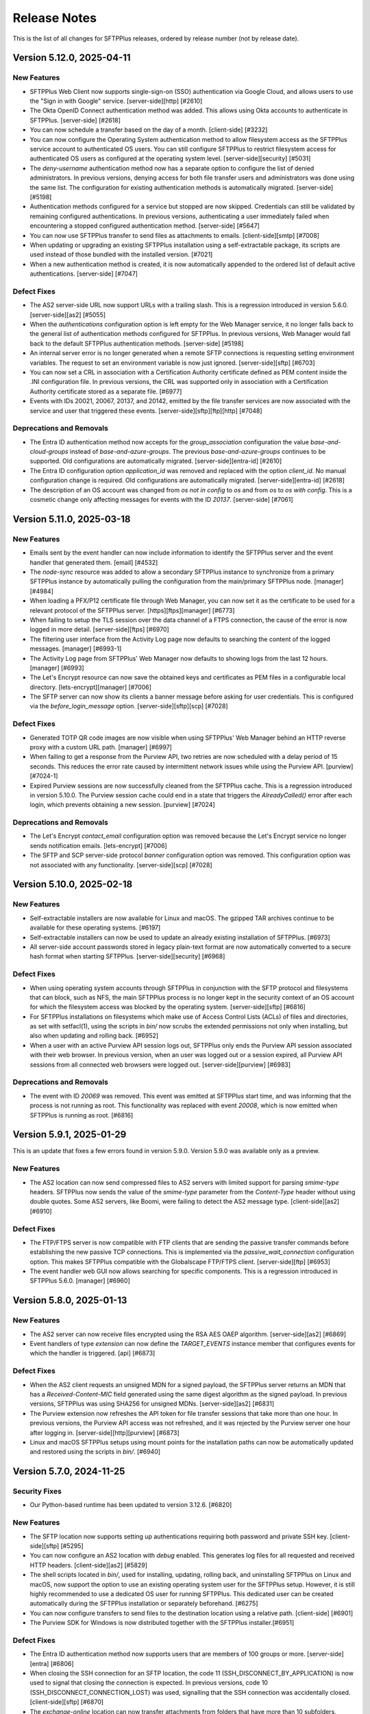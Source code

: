Release Notes
=============

This is the list of all changes for SFTPPlus releases, ordered by release
number (not by release date).

.. release-notes-start


Version 5.12.0, 2025-04-11
--------------------------


New Features
^^^^^^^^^^^^

* SFTPPlus Web Client now supports single-sign-on (SSO)
  authentication via Google Cloud,
  and allows users to use the "Sign in with Google" service.
  [server-side][http] [#2610]
* The Okta OpenID Connect authentication method was added.
  This allows using Okta accounts to authenticate in SFTPPlus.
  [server-side] [#2618]
* You can now schedule a transfer based on the day of a month.
  [client-side] [#3232]
* You can now configure the Operating System authentication method to allow
  filesystem access as the SFTPPlus service account to authenticated OS users.
  You can still configure SFTPPlus to restrict filesystem access
  for authenticated OS users as configured at the operating system level.
  [server-side][security] [#5031]
* The `deny-username` authentication method now has a separate option to
  configure the list of denied administrators.
  In previous versions, denying access for both file transfer users
  and administrators was done using the same list.
  The configuration for existing authentication methods is automatically
  migrated.
  [server-side] [#5198]
* Authentication methods configured for a service but stopped are now skipped.
  Credentials can still be validated by remaining configured authentications.
  In previous versions, authenticating a user immediately failed
  when encountering a stopped configured authentication method.
  [server-side] [#5647]
* You can now use SFTPPlus transfer to send files as attachments to emails.
  [client-side][smtp] [#7008]
* When updating or upgrading an existing SFTPPlus installation
  using a self-extractable package, its scripts are used
  instead of those bundled with the installed version. [#7021]
* When a new authentication method is created, it is now automatically
  appended to the ordered list of default active authentications.
  [server-side] [#7047]


Defect Fixes
^^^^^^^^^^^^

* The AS2 server-side URL now support URLs with a trailing slash.
  This is a regression introduced in version 5.6.0.
  [server-side][as2] [#5055]
* When the `authentications` configuration option is left empty
  for the Web Manager service, it no longer falls back to
  the general list of authentication methods configured for SFTPPlus.
  In previous versions, Web Manager would fall back to
  the default SFTPPlus authentication methods.
  [server-side] [#5198]
* An internal server error is no longer generated when a remote SFTP connections
  is requesting setting environment variables.
  The request to set an environment variable is now just ignored.
  [server-side][sftp] [#6703]
* You can now set a CRL in association with a Certification Authority
  certificate defined as PEM content inside the .INI configuration file.
  In previous versions, the CRL was supported only in association with a
  Certification Authority certificate stored as a separate file. [#6977]
* Events with IDs 20021, 20067, 20137, and 20142, emitted by the file transfer
  services
  are now associated with the service and user that triggered these events.
  [server-side][sftp][ftp][http] [#7048]


Deprecations and Removals
^^^^^^^^^^^^^^^^^^^^^^^^^

* The Entra ID authentication method now accepts for the `group_association`
  configuration the value `base-and-cloud-groups` instead of
  `base-and-azure-groups`.
  The previous `base-and-azure-groups` continues to be supported.
  Old configurations are automatically migrated.
  [server-side][entra-id] [#2610]
* The Entra ID configuration option `application_id` was removed and replaced
  with the option `client_id`.
  No manual configuration change is required.
  Old configurations are automatically migrated.
  [server-side][entra-id] [#2618]
* The description of an OS account was changed from `os not in config` to `os`
  and from `os` to `os with config`.
  This is a cosmetic change only affecting messages for events with the ID
  `20137`.
  [server-side] [#7061]


Version 5.11.0, 2025-03-18
--------------------------


New Features
^^^^^^^^^^^^

* Emails sent by the event handler can now include information to identify the
  SFTPPlus server and the event handler that generated them.
  [email] [#4532]
* The `node-sync` resource was added to allow a secondary SFTPPlus instance to
  synchronize from a primary SFTPPlus instance by automatically pulling
  the configuration from the main/primary SFTPPlus node.
  [manager] [#4984]
* When loading a PFX/P12 certificate file through Web Manager,
  you can now set it as the certificate
  to be used for a relevant protocol of the SFTPPlus server.
  [https][ftps][manager] [#6773]
* When failing to setup the TLS session over the data channel of a
  FTPS connection, the cause of the error is now logged in more detail.
  [server-side][ftps] [#6970]
* The filtering user interface from the Activity Log page now defaults to
  searching the content of the logged messages.
  [manager] [#6993-1]
* The Activity Log page from SFTPPlus' Web Manager now defaults to showing logs
  from the last 12 hours.
  [manager] [#6993]
* The Let's Encrypt resource can now save the obtained keys and certificates
  as PEM files in a configurable local directory.
  [lets-encrypt][manager] [#7006]
* The SFTP server can now show its clients a banner message
  before asking for user credentials.
  This is configured via the `before_login_message` option.
  [server-side][sftp][scp] [#7028]


Defect Fixes
^^^^^^^^^^^^

* Generated TOTP QR code images are now visible when using SFTPPlus'
  Web Manager behind an HTTP reverse proxy with a custom URL path.
  [manager] [#6997]
* When failing to get a response from the Purview API, two retries are now
  scheduled with a delay period of 15 seconds.
  This reduces the error rate caused by intermittent network issues
  while using the Purview API.
  [purview] [#7024-1]
* Expired Purview sessions are now successfully cleaned from the SFTPPlus cache.
  This is a regression introduced in version 5.10.0.
  The Purview session cache could end in a state that
  triggers the `AlreadyCalled()` error after each login,
  which prevents obtaining a new session.
  [purview] [#7024]


Deprecations and Removals
^^^^^^^^^^^^^^^^^^^^^^^^^

* The Let's Encrypt `contact_email` configuration option was removed
  because the Let's Encrypt service no longer sends notification emails.
  [lets-encrypt] [#7006]
* The SFTP and SCP server-side protocol `banner` configuration option was removed.
  This configuration option was not associated with any functionality.
  [server-side][scp] [#7028]


Version 5.10.0, 2025-02-18
--------------------------


New Features
^^^^^^^^^^^^

* Self-extractable installers are now available for Linux and macOS.
  The gzipped TAR archives continue to be available for these operating systems.
  [#6197]
* Self-extractable installers can now be used to update an already existing
  installation of SFTPPlus. [#6973]
* All server-side account passwords stored in legacy plain-text format
  are now automatically converted to a secure hash format when starting SFTPPlus.
  [server-side][security] [#6968]


Defect Fixes
^^^^^^^^^^^^

* When using operating system accounts through SFTPPlus in conjunction with
  the SFTP protocol and filesystems that can block, such as NFS,
  the main SFTPPlus process is no longer kept in the security context
  of an OS account for which the filesystem access was blocked
  by the operating system. [server-side][sftp] [#6816]
* For SFTPPlus installations on filesystems which make use of
  Access Control Lists (ACLs) of files and directories, as set with setfacl(1),
  using the scripts in `bin/` now scrubs the extended permissions
  not only when installing, but also when updating and rolling back. [#6952]
* When a user with an active Purview API session logs out, SFTPPlus
  only ends the Purview API session associated with their web browser.
  In previous version, when an user was logged out or a session expired,
  all Purview API sessions from all connected web browsers were logged out.
  [server-side][purview] [#6983]


Deprecations and Removals
^^^^^^^^^^^^^^^^^^^^^^^^^

* The event with ID `20069` was removed.
  This event was emitted at SFTPPlus start time, and was informing that the
  process is not running as root.
  This functionality was replaced with event `20008`, which is now emitted when
  SFTPPlus is running as root. [#6816]


Version 5.9.1, 2025-01-29
-------------------------

This is an update that fixes a few errors found in version 5.9.0.
Version 5.9.0 was available only as a preview.


New Features
^^^^^^^^^^^^

* The AS2 location can now send compressed files to AS2 servers with limited
  support for parsing `smime-type` headers.
  SFTPPlus now sends the value of the `smime-type` parameter from the
  `Content-Type` header without using double quotes.
  Some AS2 servers, like Boomi, were failing to detect the AS2 message type.
  [client-side][as2] [#6910]


Defect Fixes
^^^^^^^^^^^^

* The FTP/FTPS server is now compatible with FTP clients that are sending the
  passive transfer commands before establishing the new passive TCP connections.
  This is implemented via the `passive_wait_connection` configuration option.
  This makes SFTPPlus compatible with the Globalscape FTP/FTPS client.
  [server-side][ftp] [#6953]
* The event handler web GUI now allows searching for specific components.
  This is a regression introduced in SFTPPlus 5.6.0.
  [manager] [#6960]


Version 5.8.0, 2025-01-13
-------------------------


New Features
^^^^^^^^^^^^

* The AS2 server can now receive files encrypted using the RSA AES OAEP
  algorithm.
  [server-side][as2] [#6869]
* Event handlers of type `extension` can now define the `TARGET_EVENTS` instance
  member that configures events for which the handler is triggered.
  [api] [#6873]


Defect Fixes
^^^^^^^^^^^^

* When the AS2 client requests an unsigned MDN for a signed payload,
  the SFTPPlus server returns an MDN that has a `Received-Content-MIC` field
  generated using the same digest algorithm as the signed payload.
  In previous versions, SFTPPlus was using SHA256 for unsigned MDNs.
  [server-side][as2] [#6831]
* The Purview extension now refreshes the API token for file transfer sessions
  that take more than one hour.
  In previous versions, the Purview API access was not refreshed, and it was
  rejected by the Purview server one hour after logging in.
  [server-side][http][purview] [#6873]
* Linux and macOS SFTPPlus setups using mount points for the installation paths
  can now be automatically updated and restored using the scripts in `bin/`. [#6940]


Version 5.7.0, 2024-11-25
-------------------------


Security Fixes
^^^^^^^^^^^^^^

* Our Python-based runtime has been updated to version 3.12.6. [#6820]


New Features
^^^^^^^^^^^^

* The SFTP location now supports setting up authentications
  requiring both password and private SSH key.
  [client-side][sftp] [#5295]
* You can now configure an AS2 location with `debug` enabled.
  This generates log files for all requested and received HTTP headers.
  [client-side][as2] [#5829]
* The shell scripts located in `bin/`, used for installing, updating, rolling
  back, and uninstalling SFTPPlus on Linux and macOS, now support the option
  to use an existing operating system user for the SFTPPlus setup.
  However, it is still highly recommended to use a dedicated OS user
  for running SFTPPlus. This dedicated user can be created automatically
  during the SFTPPlus installation or separately beforehand. [#6275]
* You can now configure transfers to send files to the destination location
  using a relative path.
  [client-side] [#6901]
* The Purview SDK for Windows is now distributed together with the
  SFTPPlus installer.[#6951]


Defect Fixes
^^^^^^^^^^^^

* The Entra ID authentication method now supports users that are members of
  100 groups or more.
  [server-side][entra] [#6806]
* When closing the SSH connection for an SFTP location,
  the code 11 (SSH_DISCONNECT_BY_APPLICATION) is now used to signal
  that closing the connection is expected.
  In previous versions, code 10 (SSH_DISCONNECT_CONNECTION_LOST) was used,
  signalling that the SSH connection was accidentally closed.
  [client-side][sftp] [#6870]
* The `exchange-online` location can now transfer attachments from folders
  that have more than 10 subfolders.
  [client-side][exchange-online] [#6874]
* The `set-on-first-connection` configuration option for TLS connections can now
  be used with URLs with no port explicitly defined.
  [tls] [#6876]


Deprecations and Removals
^^^^^^^^^^^^^^^^^^^^^^^^^

* The dedicated `ssh_private_key_password` configuration option was added
  to the SFTP location, superseding the `password` option.
  When both `password` and `ssh_private_key` options are defined,
  the value of the `password` option is migrated to the
  `ssh_private_key_password` one.
  The `password` configuration option is removed as a result of the migration.
  This migration is automated, there is no need for manual changes.
  [client-side][sftp] [#6894]


Version 5.6.0, 2024-10-29
-------------------------


Security Fixes
^^^^^^^^^^^^^^

* The embedded OpenSSL library in SFTPPlus has been updated to version 3.3.2.
  [#6770]


New Features
^^^^^^^^^^^^

* SFTPPlus now supports the symmetric SSH cipher algorithms
  `aes256-gcm@openssh.com` and `aes128-gcm@openssh.com`.
  [client-side][server-side][sftp] [#5468]
* You can now configure an AS2 location to receive asynchronous MDN messages.
  [client-side][as2] [#5400]
* The user interface for the event details view in the Activity log has been
  updated [#6179]
* The AS2 location can now be configured to send compressed files.
  [client-side][as2] [#6756]
* You can now duplicate/clone an existing transfer using the Web Manager GUI.
  [manager] [#6774]
* The AS2 server now supports signatures that are advertised to use the
  `sha256_rsa` algorithm name.
  This is an alternative name for the `rsassa_pkcs1v15` algorithm,
  which implements PKCS#1 v1.5 signatures.
  [server-side][as2] [#6775]
* The AS2 location can now be configured to use the GET method to
  test the availability of the remote AS2 server.
  [client-side][as2] [#6817]
* On the Web Manager login page, you can now configure a short information
  box to provide additional usage or Terms of Service information.
  [manager] [#6833]
* The HTTP REST API used by the SFTPPlus web server is now available as an
  OpenAPI version 3.1 YAML file.
  [server-side][http][https] [#6856]


Defect Fixes
^^^^^^^^^^^^

* The help text for the `Authenticate Peer Certificate` TLS configuration
  from Web Manager has been updated to indicate that the default value is now
  `set-on-first-connection`.
  [manager] [#4099]
* The AS2 server now returns the errors as MDN messages.
  In previous versions, an HTTP 400 Bad request response was used to signal
  an error.
  [server-side][as2] [#5794]
* The Windows Share / SMB location no longer raises the `STATUS_BAD_NETWORK_NAME`
  error when configured with an invalid path, such as when using backslash path
  separators. [client-side][smb] [#6239]
* When using an Exchange Online location, if there is an error retrieving the
  list of attachments for an email that has just been removed, the email is now
  ignored. An error was raised in previous versions under such circumstances.
  [client-side][exchange-online] [#6601-2]
* When an HTTP request fails, the error now includes specific HTTP information.
  In previous versions, an internal server error message was used
  instead of a specific HTTP error.
  [client-side][http] [#6601]
* On Windows, the limit of total concurrent opened files was increased to 2048.
  [windows] [#6770]
* When the SFTPPlus server sends asynchronous MDN messages,
  it now sets the `Content-Type` HTTP header to indicate that the
  content is a MDN message.
  In previous versions, the `Content-Type` header was set to
  `application/octet-stream` instead of `multipart/signed`.
  [server-side][as2] [#6775-1]
* When the SFTPPlus server sends asynchronous MDN messages,
  the message that the AS2 file was successfully received is emitted only after
  the MDN message has been successfully delivered.
  [server-side][as2] [#6775]
* The AS2 service can now receive signed files with the signature stored in
  binary format.
  [server-side][as2] [#6778]
* When uploading files to Azure Files, the paths configured using backslashes
  as separators (Windows path separators) are automatically converted to
  forward slashes (Unix path separators).
  Previously, the Azure Files cloud server accepted backslash-separated paths.
  Following a recent update, only forward-separated slashed are now supported.
  [client-side][azure-files] [#6811]
* When sending AS2 files, the MDN message returned by the remote AS2 server
  no longer needs to contain the "Original-Recipient" or "Final-Recipient"
  headers. [client-side][as2] [#6817-1]
* The AS2 location now includes the AS2-From and AS2-To headers when making the
  HEAD or GET requests to test the availability of the remote AS2 server.
  In previous versions, the request was made without any extra headers.
  [client-side][as2] [#6817]
* The AS2 transfers can now receive AS2 messages from certificates that
  have the serial number as one of the components of the subject field.
  [server-side][client-side][as2] [#6818-1]
* The AS2 transfer can now receive AS2 messages for which the multipart boundary
  option name is defined in uppercase.
  [server-side][client-side][as2] [#6818]
* The macOS `launchd` .plist configuration file is now generated with log
  files inside the SFTPPlus log directory.
  This is a regression introduced in 5.0.0 which will prevent the macOS
  SFTPPlus service to start using `launchd`.
  [macos] [#6864]


Deprecations and Removals
^^^^^^^^^^^^^^^^^^^^^^^^^

* Alpine Linux 3.12 is no longer supported. We recommend using an Alpine Linux
  version with upstream support, currently Alpine Linux 3.17 or newer. [#6770]


Version 5.5.0, 2024-07-22
-------------------------


New Features
^^^^^^^^^^^^

* The Purview extension now supports recursively handling all files in
  set directories. [#4759]
* The SFTP server protocol now supports handling blocking filesystems
  such as mounts from NFS servers which occasionally stop responding.
  [server-side][sftp] [#5001]
* The shell script `bin/auto-update.sh` was added for automatically updating
  licensed SFTPPlus installations on Linux and macOS when there's a newer
  version online. [#5664]
* The OpenSSL library embedded with SFTPPlus was updated to version 3.2.2.
  [security] [#6735]


Defect Fixes
^^^^^^^^^^^^

* When processing Exchange Online email subjects containing characters not valid
  on Windows (for example, colons), SFTPPlus now replaces those characters with
  dashes. [client-side][exchange-online] [#5040]
* You can now use long file paths for Windows Share UNC paths. These are paths
  such as `\\\\server.name\\share.name\\path\\file.txt`. [windows] [#6639]
* Web Client's icons are visible again. This was a regression
  introduced in version 5.4.0. [server-side][http] [#6744]


Version 5.4.0, 2024-06-17
-------------------------


Security Fixes
^^^^^^^^^^^^^^

* The Windows service and uninstaller are now invoked using double quotes
  around the executable path. This can prevent a conflict when, for example, you
  have SFTPPlus installed in `C:/Program Files`, but you already have a
  `C:/Program.exe` executable. [windows] [#2609]
* The TLS `secure` list of ciphers was updated to match the latest Mozilla
  recommended configuration for a general-purpose server.
  [server-side][client-side][tls] [#6057]
* Support was added for `hmac-sha2-256-etm@openssh.com` and
  `hmac-sha2-256-etm@openssh.com` SSH hash-based message authentication code
  (HMAC) algorithms. [client-side][server-side][sftp] [#6717]
* The HTTP file server protocol now sets the `secure` attribute
  of the session cookie for connections made via an HTTPS reverse proxy. [#6722]


New Features
^^^^^^^^^^^^

* The activity log now contains an audit log entry for files downloaded
  through Web Client as a ZIP archive bundle. [server-side][http] [#2055]
* The HTTP server now emits an event when an authenticated session
  times out. [server-side][http][https] [#4869]
* You can now use an Exchange Online mailbox as the source for a transfer.
  [client-side][email] [#6656]


Defect Fixes
^^^^^^^^^^^^

* Low-level operating system errors are no longer displayed unchanged when
  an unknown OS error is encountered. In previous versions, all details were
  displayed, including the full path to user files. [server-side][http]
  [#2370]
* An internal error is no longer generated when listing empty folders over
  FTPS. When listing an empty folder, some FTPS servers close the data
  connection before confirming its end via the command connection. This was
  causing SFTPPlus to fail validating the server connection. This is a
  regression introduced in SFTPPlus 4.34.0. [client-side][ftps] [#2441]
* The Purview event handler extension now uses the same proxy configured
  for the Entra ID authentication method. [server-side] [#4085]
* Authentication without HTTP cookies works again in Web Client. This is
  a regression introduced in version 5.0.0. [server-side][http] [#4869]
* When a transfer fails to get content from the source directory,
  the transfer no longer fails.
  Instead a new attempt is retried based on the transfer configuration.
  [client-side] [#6674]
* When a transfer fails to get the status of the remote location, the emitted
  event with ID `60005` now contains the number of retries left and the retry
  interval. [client-side] [#6674]
* The event with ID `60074` is no longer emitted when failing to take
  a snapshot of the remote location for a non-recursive transfer. In previous
  versions, the event was emitted reporting an empty directory. For recursive
  transfers, the event with ID `60074` is still emitted because some servers
  raise a generic error instead of a "file not found" error when a recursive
  directory is removed from the remote location. [client-side] [#6674]
* Events with ID 10023, 10032, 10064, 10070, 10079, and 10084 were added to the
  `failure-high` event group. Previously, they were members of the
  `failure` event group exclusively. [ftp][ftps] [#6711]
* When configuring SFTPPlus to start under the `root` account in order to
  authenticate OS users, the server configuration cache file is now owned by
  the dedicated SFTPPlus service account. In previous versions, the
  `server.ini.cache` file was created as the `root` account, raising an error
  from SFTPPlus, which drops privileges after launch. [#6725]


Version 5.3.0, 2024-05-16
-------------------------


New Features
^^^^^^^^^^^^

* Azure Blob is now supported as source and destination of transfers.
  [client-side] [#5003]


Defect Fixes
^^^^^^^^^^^^

* If the `extract-archive` event handler fails to extract a `gzip` file, the
  partially-extracted destination file is now automatically removed. [#5803]
* When starting or stopping a location from Web Manager, the generated
  start/stop events are now associated with the administrator account that
  triggered those actions. In previous versions, the events were associated
  with the client username associated with the location. [manager] [#6647]
* Web Client sessions are no longer timing out during upload requests
  that take longer than the configured inactivity timeout. In previous
  versions, the current session was not updated to an active state while
  a file was uploaded, which could result in Web Client logoffs.
  [server-side][http][https] [#6668]
* When rolling back an SFTPPlus update on Linux, file capabilities such as
  binding privileged ports are now preserved. [#6660-2]
* When providing a custom backup path to rollback from, the `bin/rollback.sh`
  script no longer rolls back from the default SFTPPlus backup. [#6660]


Version 5.2.1, 2024-05-10
-------------------------


Defect Fixes
^^^^^^^^^^^^

* The login page alerts are now displayed only once. In previous versions, any
  alert related to a previous login failure was kept on the login page until
  the next successful attempt. [server-side][http][https] [#6662]
* The SFTP server now disconnects an SFTP client that requests to
  receive data, but doesn't update the channel transfer window using the
  SSH_MSG_CHANNEL_WINDOW_ADJUST SSH command. In previous versions, SFTPPlus
  was buffering the data to send for when the SFTP client was ready to receive
  it. This could cause high memory and CPU usage. [server-side][sftp]
  [#6684]


Version 5.2.0, 2024-04-17
-------------------------


New Features
^^^^^^^^^^^^

* You can now configure the list of accepted SSH host keys algorithms. In
  previous versions, SFPPlus was accepting remote SSH connections using any SSH
  host key algorithm. [client-side][sftp][scp][security] [#6553]
* The shell scripts in the ``bin/`` sub-directory used for installing,
  uninstalling, updating, and rolling back SFTPPlus on Linux and macOS, now
  feature the common switches for showing a help text: ``-h`` and ``--help``.
  [#6654]


Defect Fixes
^^^^^^^^^^^^

* The SFTP server now accepts public key authentication using any supported
  algorithm. In previous versions, it was only accepting authentications from
  the same list of algorithms as the one used for the SSH server host keys.
  [server-side][sftp][scp] [#6553]
* When login footnotes are enabled for SFTPPlus' Web Client, the dialog that
  pops up when clicking on the footnotes link now responsively handles large
  texts. [#6636]
* SFTPPlus works again on Windows Server 2016. This regression was introduced in
  SFPPlus version 5.0.0. [windows] [#6651]


Version 5.1.0, 2024-03-31
-------------------------


Security Fixes
^^^^^^^^^^^^^^

* The `ssl_certificate_authority` configuration option for TLS clients can now
  be configured with pinned public keys. This can be used to implement a
  security policy that requires pinning public certificates/keys. [tls][https]
  [#6562]


New Features
^^^^^^^^^^^^

* You can now configure an account or a group to limit the size for an uploaded
  file. [server-side][ftps][https][sftp] [#3652]
* The Web Manager console now automatically updates the process state in the
  background when you browse its pages. [manager] [#4843]
* Automatic installation, update, and restore are now supported on ARM64 Linux.
  [linux][arm64] [#6425]
* On Linux systems, when systemd restarts SFTPPlus, advanced systemd options
  are used to improve its default retry strategy. Some of these options are
  only activated with systemd 229 or newer, others require systemd 254 or
  newer. [#6443]
* The Web Manager console now shows the name of the operating system account
  under which SFTPPlus is running. [manager] [#6575]
* You can now configure multiple email addresses per account. [server-side]
  [#6579]
* The LDAP authentication method can now be configured to extract the email
  address associated to the authenticated user. [server-side] [#6590]
* The content for a transfer can now be converted on the fly from UTF-16 to
  UTF-8. [client-side] [#6592]
* You can now define the minimum number of files that are expected to be
  transferred in a time interval. This is done using the
  `minimum_transfer_count` and `minimum_transfer_interval` configuration
  options for a transfer. [client-side] [#6593]
* The filesystem `monitor` resource now emits the event with ID `20065` that
  includes the total number of files and directories detected in the monitored
  path. Event with ID `20065` is emitted only when the monitor is configured to
  check for old files or to auto-delete old files. [#6597]
* When the source directory for a transfer is no longer available, the transfer
  now waits for a time interval configured via `changes_poll_interval`, then
  fails the transfer, and finally stops retrying if the source is still not
  available after `retry_count` retries. An event and a log entry are generated
  for each try. In previous versions, it was only generating an event entry,
  retrying forever. [client-side] [#6600]
* The `home_folder_structure` configuration is now inherited from all groups,
  not only from the primary group. [server-side] [#6608]
* You can now configure the login page of the Web Client with a link to a
  custom text in a message box. You can use it to inform users about privacy
  policy, terms of use, or any other information. [server-side][http] [#6614]
* SSH private keys in Putty version 3 (PuTTY-User-Key-File-3) are now
  supported. [#6615]


Defect Fixes
^^^^^^^^^^^^

* When a SCP file upload operation fails, the server-side file is now closed. In
  previous versions, the file was left open. [server-side][scp] [#3652]
* On Linux and macOS systems, when stopping SFTPPlus without support from the
  init system while another process restarts it repeatedly, the cycle of stop
  retries ends after 20 iterations. [#6454]
* You can now configure an Entra ID authentication with a set of base groups
  that overlap with the associated groups as derived from the Entra ID group
  membership. [server-side][entra-id][azure-ad] [#6545]
* The Web Manager now keeps the session active while using the `Activity log`
  page. In previous versions, the session access time was not updated when
  using only the `Activity log` page. [manager] [#6607]
* Due to a regression introduced in version 5.0.0, SFTPPlus was not properly
  running on Amazon Linux 2 and Ubuntu 18.04 LTS. Only Linux distributions
  based on glibc version 2.26 and 2.27 were affected by this regression.
  [#6612]
* When downloading multiple files or multiple directories using the SFTPPlus
  Web Client, the memory consumption and file transfer speeds are now
  significantly improved. This regression was introduced in SFTPPlus version
  4.30.0. In affected versions, when downloading multiple files or directories,
  the transfer was very slow, and SFTPPlus' memory usage was unusually high
  during the transfer. This was caused by a programming error.
  [server-side][http][https] [#6624]


Deprecations and Removals
^^^^^^^^^^^^^^^^^^^^^^^^^

* Event with ID 10090 generated for FTP EPRT command was removed and replaced
  with the event ID 10062. Event with ID 10062 is now emitted for any FTP
  active transfer, for both legacy and extended commands.
  [server-side][ftp][ftps] [#3652]
* The event with ID `10061` emitted at the start of a FTP `PASV` or `EPSV`
  command was removed. The event with ID `10022` presents the same information.
  [server-side][ftp] [#6424]
* The `azure-ad` authentication method was renamed to `entra-id`. This change
  follows Microsoft's renaming of `Azure Active Directory` service to `Microsoft
  Entra ID`. SFTPPlus configuration is automatically updated for the new name.
  [server-side] [#6545]
* The event with ID `60074` no longer has a `count` data attribute. It was
  replaced by the `total_directories` and `total_files` attributes. [#6597]


Version 5.0.0, 2024-02-20
-------------------------


Security Fixes
^^^^^^^^^^^^^^

* SMTP email client resources now require fully-qualified domain names
  when configured.
  This is needed in order to validate the TLS/SSL certificate
  of the remote server.
  If the SMTP server doesn't have a DNS record and a matching certificate,
  you need to explicitly disable TLS identity checks for your SMTP email client
  resource using the following configuration:
  `ssl_certificate_authority = disable-identity-security`
  [smtp][email] [#4374-1]
* WebDAVs locations now require fully-qualified domain names when configured.
  This is needed in order to validate the TLS/SSL certificate
  of the remote server.
  If the remote WebDAV HTTPS server doesn't have
  a DNS record and a matching certificate,
  you need to explicitly disable TLS identity checks for your WebDAVs location
  using the following configuration:
  `ssl_certificate_authority = disable-identity-security`
  [client-side][https] [#4374-2]
* The TLS clients in SFTPPlus
  (HTTPS event handlers, WebDAV locations, HTTPS authentications)
  are now configured by default to only function with remote servers that have
  certificates signed by the Certificate Authority discovered during the
  very first connection.
  The `ssl_certificate_authority = set-on-first-connection` is the default
  configuration for these cases.
  [https] [#4374]
* On Linux and macOS, SFTPPlus no longer starts under the root account when no
  service `account` is configured for running it. This change prevents
  unintentionally running SFTPPlus as root. It is highly recommended to run
  SFTPPlus as a dedicated non-root OS account at all times, but SFTPPlus can
  still be executed as root via the `account = root` configuration option under
  the `[server]` section. If you only need SFTPPlus to run as root for a
  specific purpose such as integrating with OS accounts, start SFTPPlus as root
  with a defined service `account` to have it drop root privileges as soon as
  possible. [linux][macos] [#4578]
* The server-side and client-side FTPS data connections now require TLS session
  reuse to be enabled by default. [server-side][client-side][ftps] [#6421]
* Components using TLS / HTTPS clients can now be configured to automatically
  accept and remember the Certificate Authority chain advertised during the
  first connection. All subsequent connections are then required to use the
  same CA chain. [client-side][https][ftps] [#6479]
* The embedded OpenSSL libraries were updated to version 3.2.1. All SFTPPlus
  packages now come with updated OpenSSL, including the ones supporting Red Hat
  Enterprise Linux 8 and Ubuntu Linux 18.04 or 20.04. [#6480]
* The `hmac-sha1` cipher was removed from the `secure` list of SSH ciphers.
  Note that the way SHA-1 is supported by SFTPPlus when handling SFTP
  connections does not allow for a feasible collision attack in the near
  future. However, as SHA-1 can be used in an unsafe way to sign SSH PKI
  certificates, many security scanners flag the support for SHA-1 as generally
  unsafe for any product supporting the SFTP protocol. If you still require the
  use of the SHA-1 algorithm to support legacy SFTP clients, you can still
  configure it as needed. [server-side][client-side][sftp] [#6484]


New Features
^^^^^^^^^^^^

* The Web Manager console now shows the name of the instance and
  the path to the installation directory. [manager] [#3851]
* SFTPPlus now supports macOS 11 Big Sur and newer on Apple Silicon. [#6064]
* You can now configure a TLS client to trust servers with SSL certificates
  signed by any of the root certificates from Mozilla's CA Certificate Program.
  More on this at https://wiki.mozilla.org/CA/Included_Certificates. To
  configure a TLS client to use this list, specify `${MOZILLA_CA_ROOTS}` for
  the option `ssl_certificate_authority`. [#6227]
* The Activity Log page in the Web Manager console has been redesigned
  to improve the readability of the rows of logging data.
  [#6328]


Defect Fixes
^^^^^^^^^^^^

* The Windows installer now supports administrator names and passwords
  containing spaces. [windows][#6452]
* The FTP/FTPS server now closes any file for which an upload request was
  started, but for which the upload operation failed. In previous versions, if a
  file transfer failed during the data transfer, the uploaded file was kept
  open by the server's operating system. [server-side][ftp] [#6514]
* When using automated updates on Linux, file capabilities such as
  binding privileged ports are now preserved for SFTPPlus installations.
  [#6498]


Deprecations and Removals
^^^^^^^^^^^^^^^^^^^^^^^^^

* Support for Windows 8 and Windows 2012 was removed.
* The `monitor` service was moved to the `resources` category. The
  configuration is automatically migrated after updating. [#3165]
* The events with ID 20001, 20002, and 20181 emitted when SFTPPlus starts or
  stops, now contain the installation `instance_name` instead of the
  `product_name`. [#3851]
* Support was removed for SFTPPlus Windows services created when
  installing SFTPPlus versions up to and including 4.0.0. SFTPPlus
  Windows services installed with SFTPPlus 4.1.0 or newer are still supported.
  [windows] [#5179-1]
* The priority of ECDSA key exchange algorithms for SSH was changed to the
  following order (from highest priority to lowest): ecdh-sha2-nistp256,
  ecdh-sha2-nistp384, ecdh-sha2-nistp521. This was done to achieve parity
  with the OpenSSH implementation. [sftp] [#5179]
* The `shared_secret` RADIUS configuration option was removed. It was replaced
  in a previous version with the `password` configuration option. The UI
  continues to refer to this configuration as `Shared Secret`, since this is how
  it is used in the RADIUS protocol specification. The low-level configuration
  uses `password` to make it easier to perform security audits.
  [server-side][radius] [#5304-1]
* The `address` and `port` WebDAV location configuration options were removed.
  They were replaced in a previous version with the `url` configuration option.
  [client-side][webdav] [#5304-2]
* The `address` configuration option for a transfer was removed. It was
  replaced in a previous version with the `delete_source_on_success` option.
  [client-side] [#5304-3]
* The `rsa_private_key`, `rsa_private_key_password`, `dsa_private_key`, and
  `dsa_private_key_password` configuration options were removed. They were
  deprecated in version 4 by the `ssh_host_private_keys` option. Encrypted
  SSH private keys are no longer supported. [server-side][sftp]
  rsa_private_key_password dsa_private_key rsa_private_key
  dsa_private_key_password [#5304]
* Apple macOS running on Intel hardware is no longer a supported platform.
  Contacts us if you need to run SFTPPlus on Intel Macs running macOS. [#6064]
* The `ftps_force_secured_authentication` configuration option was removed. The
  Explicit and Implicit FTPS server now always require a secure connection.
  [server-side][ftps] [#6509-1]
* The `ftps_force_secured_data_channel` configuration was removed. The security
  of the data channel is now always enforced based on the
  `ftps_force_secured_command_channel` configuration for the command channel.
  [server-side][ftps] [#6509-2]
* The Explicit FTPS server is now enabled by default for the FTP service.
  [server-side][ftps] [#6509-3]
* The support for FTP CCC command was removed on both server-side and
  client-side transfers. Consequently, the `ftps_ccc` configuration option was
  removed. Contact us if you still need to use the FTP CCC command.
  [ftps][server-side][client-side] [#6509]


Version 4.35.0, 2024-01-12
--------------------------


Security Fixes
^^^^^^^^^^^^^^

A critical security issue was fixed for the FTPS server.

SFTPPlus can now be
configured to enforce the use of the same TLS session for both command
and data connections.

For backward compatibility, the TLS session reuse is not automatically enabled
for existing configuration.
You will need to manually update the SFTPPlus configuration.

For TLS session reuse you might also need to update your FTPS client.
For example you will need WinSCP version 6, or configure WinSCP version 5
to only use TLS 1.2.
WinSCP version 5 with TLS 1.3 does not work with TLS session reuse.

In previous versions, reusing the TLS session was not enforced.

This could allow a malicious third party to hijack the data
connection without any authentication, by only guessing the passive port
number.
As a result of such an attack, data can be leaked or corrupted.
SFTP and HTTPS protocols are not affected. The security issue is mitigated
when the FTPS server is configured to validate client connections against a
certificate authority (CA).

In such a case, the malicious third party
would also need a valid matching certificate signed by the configured
Certificate Authority to successfully hijack the data connection.
This issue affects all previous versions of SFTPPlus. [#6379]


New Features
^^^^^^^^^^^^

* You can now configure role permissions to allow referencing the currently
  authenticated administrator using the `own` prefix. This allows defining
  administrator accounts able to create, delete, and update users and groups
  without having permissions for configuring other administrator accounts.
  [manager] [#6470]


Defect Fixes
^^^^^^^^^^^^

* The HTTP(S) server now closes the downloaded file if there was an error
  during download. In previous versions, the affected file was left open.
  [server-side][http] [#6469]


Version 4.34.1, 2023-11-22
--------------------------

This is a re-release of 4.34.0, previously released on 2023-11-22,
that fixes our container images published on Dockerhub.


Security Fixes
^^^^^^^^^^^^^^

* When connecting to remote FTPS servers, SFTPPlus makes sure the same TLS
  certificate is used for both data and command connections.
  This prevents man-in-the-middle attacks where a malicious third party
  pretends to handle the data connection. [client-side][ftps][security]
  [#6382-1]
* When connecting to remote FTPS servers, SFTPPlus now makes sure the TLS
  session used for the data connection has the same session ID as the command
  connection. This prevents man-in-the-middle attacks in which a malicious
  third party pretends to handle the data connection. This can also improve
  performance when transferring many small files. Some FTPS servers might not
  know how to handle a TLS session reuse. In SFTPPlus v4 the default
  `ftps_reuse_session = no` configuration is set to avoid reusing the TLS
  session. This default option will be changed to `ftps_reuse_session = yes`
  in the future release of SFTPPlus 5.0. [client-side][ftps][security] [#6382]
* The passive data ports are now used by SFTPPlus in random order. In
  previous versions, they were allocated based on the lowest available port
  number. [ftp][server-side] [#6430]


Defect Fixes
^^^^^^^^^^^^

* The FTP location now automatically disconnects if the FTP server
  connection is opened, but the server doesn't send any response.
  [client-side][ftp] [#6401]
* Multiple re-connections are no longer triggered when a location is
  disconnected for being idle, but then it needs to reconnect to perform
  multiple transfers. [client-side] [#6402]
* When updating through the included ``bin/update.sh`` script, the saved
  service name from ``configuration/INSTALL_INFO`` is checked before trying to
  stop a running SFTPPlus instance. This prevents systemd restarting the
  SFTPPlus service in the background under a different service name. [#6407]
* The FTP/FTPS location now sends the PBSZ and PROT commands right after the
  AUTH command for Implicit FTPS following a successful TLS handshake. In
  previous versions, it was sending the PBSZ/PROT commands after the USER
  command and, by doing so, it was getting rejected connections from some
  FTPS servers. [client-side][ftp] [#6429]
* The FTP/FTPS location can now transfer files to and from servers that don't
  support the `PWD` command. For servers with no `PWD` support, SFTPPlus
  assumes that the server uses Unix path separators.
  [client-side][ftp][ftps] [#6435]


Deprecations and Removals
^^^^^^^^^^^^^^^^^^^^^^^^^

* The event with ID `10020` was removed and replaced by the existing event with
  ID `10061`. There is now a single event ID to inform that a passive transfer
  was requested, for both PASV and EPSV (extended PASV) transfers.
  [server-side][ftp] [#6395]


Version 4.33.0, 2023-10-10
--------------------------


Security Fixes
^^^^^^^^^^^^^^

* The OpenSSL 1.1.1 libraries used for Python's `cryptography` on Windows,
  generic Linux, Alpine Linux, and macOS were updated to version 1.1.1w to fix
  CVE-2023-4807, CVE-2023-3817, CVE-2023-3446, CVE-2023-2975, CVE-2023-2975,
  CVE-2023-2975, CVE-2023-1255, CVE-2023-0466, and CVE-2023-0464. [#6399]


New Features
^^^^^^^^^^^^

* Theme support was added for HTTP `ui-gen-2`. [server-side][http] [#6265]


Defect Fixes
^^^^^^^^^^^^

* The configuration options that are measured in seconds are now set to the
  default value, when a new component is created. In previous versions, the
  options were set to 1 second. This is a defect introduced in 4.31.0.
  [manager] [#6388]


Version 4.32.1, 2023-09-18
--------------------------

This release is dedicated to fixing a bug introduced by the 4.32.0 version.

The defect was causing the analytics resource to fail when an
account was configured to be auto-disabled on inactivity
while not having a creation date and any previous successful authentications.

The download links for Red Hat Enterprise Linux version 9, 7, 6 and 5
were fixed. The download link for RHEL version 8 was already working properly.


Version 4.32.0, 2023-09-15
--------------------------


New Features
^^^^^^^^^^^^

* You can now configure the `external-executable` event handler to accept
  output in JSON format from a command. [#6359]
* You can now configure an SFTPPlus account to be disabled if not active for a
  number of days. [server-side][security] [#6363]


Defect Fixes
^^^^^^^^^^^^

* A transfer no longer fails when its source location cannot connect to the
  remote server. The transfer now waits for the source location to be
  available. It automatically restarts once the source location is
  available. [client-side][ftps][sftp] [#5537]
* Monitoring an FTP source location no longer stalls when the source location
  is disconnected due to an idle connection while the source
  directory is checked. In previous versions, the source location was
  disconnected due to being idle, and, if the source check operation was
  scheduled for the exact same time, the source check operation was failing,
  without rescheduling a retry or scheduling a reconnection of the source
  location. [client-side][ftp] [#6333]
* The web management console no longer has the public URL name disabled for the
  HTTPS service. In previous versions, the configuration UI for the public URL
  name was always disabled in the web interface. The only option for configuring
  that value was to edit the .INI configuration file. [manager] [#6334]
* A pull transfer from FTP/FTPS locations is no longer stalled when the server
  initially responds that the pull transfer can start, but then doesn't send
  any data. In previous versions, the whole transfer was blocked, requiring a
  manual restart of the transfer. In the latest version, the current file
  transfer fails, but a retry is scheduled for the current file and any other
  files for which a transfer was attempted. [client-side][ftp] [#6346]
* Automated content conversion for a transfer initially failed and then retried
  is now properly working. [client-side] [#6351]
* The summary text search for the `Activity Log` page was fixed. This was a
  defect introduced in 4.31.0. [manager] [#6353]
* A push transfer from an FTP/FTPS/SFTP locations no longer ignores a file
  upload when the server is disconnecting at the same time that a file upload
  operation is requested. In previous versions, the transfer was still active,
  but the file was not retried, even though new files would have been uploaded.
  [client-side][ftp][sftp] [#6356]
* The pending operation for a transfer no longer generates a retry when the
  transfer is stopped. In previous versions, for some transfer operations, a
  `CancelledError()` was generated when the transfer was stopped. This was
  considered a failure, therefore the transfer was retried, preventing the
  stopping of the transfer. [client-side] [#6375]


Version 4.31.0, 2023-08-07
--------------------------


New Features
^^^^^^^^^^^^

* You can now configure a transfer to do automatic content conversion from
  UTF-16 to ASCII. [client-side] [#5943]
* You can now manage components from the admin-shell command line tool using
  component name as a reference. [manager][cli] [#6291]
* A new event handler was added to compute the digest of files. [#6302]
* The HTTP Post event handler can now trigger requests using the GET or PUT HTTP
  methods. [#6309]


Defect Fixes
^^^^^^^^^^^^

* The `usernames` configuration option of the `deny-username` authentication
  method now handles the configured values as case-insensitive, regardless
  of the actual case of the configured values. In previous versions, the
  configured value was required to be defined in lowercase. [security] [#6293]


Deprecations and Removals
^^^^^^^^^^^^^^^^^^^^^^^^^

* In order to speed up loading past activity logs, the total
  number of logs is no longer displayed. [manager] [#2707]
* A warning is generated in the logs and the web administration console when
  the SFTPPlus Windows service is still started using the legacy utility that
  was used in version 2 and 3 of SFTPPlus. The legacy utility still works with
  version 4, but will no longer work with future major SFTPPlus versions.
  This issue only affects SFTPPlus installations that were first installed
  using a version prior to 4.1.0. [windows] [#5550]
* The main page of the Web Administration Console no longer contains the list
  of resources and locations. These lists can now be found in the dedicated
  pages for resources and locations. [manager] [#6236]
* In the web administration console, the local filesystem monitor service was
  moved to the `Resources` section. From the resources section you can add,
  delete, or modify existing resource monitors. No configuration changes are
  required. In the .INI configuration file, the file system monitor continues
  to be configured from the services section. [manager] [#6279]


Version 4.30.1, 2023-06-13
--------------------------

Version 4.30.0 was released on 2023-06-09 as a release candidate.


New Features
^^^^^^^^^^^^

* When updating or rolling back SFTPPlus using the dedicated scripts in `bin/`,
  it's now possible to have multiple automatic backups in
  `/srv/sftpplus_backups`. [#6012]
* The Dashboard section of the Web Administration Console now lists all failed
  components (services, transfers, event handlers, etc). [manager] [#6080]
* The Web Administration Console now supports access via a reverse proxy with
  URL rewrites. [manager] [#6242]


Defect Fixes
^^^^^^^^^^^^

* SFTPPlus can now receive over the AS2 protocol files sent using multi-line
  headers. In previous versions, a `boundary` error was raised in such
  instances, for example when the multi-part header was defined on multiple
  lines. [server-side][as2] [#5795]
* An informational error message is now raised when the `--ssh-server-identity
  set-on-first-connection` command line option is used for the `client-shell`
  CLI. The `set-on-first-connection` value is not supported for the CLI. In
  previous versions, an internal error was raised. [client-side][sftp] [#6190]
* The page listing the accounts now only shows TOTP as enabled for accounts
  that have it enabled. In previous versions, due to a defect, all accounts
  were listed as having TOTP enabled. [manager] [#6234]
* Support was added for paths longer than 255 characters on Windows. A single
  filename is still limited to 255 characters at most. However, the combined
  path for the filename and its parents can now be longer than 255 characters.
  [#6245]
* A transfer no longer skips pulling a file from a remote location when the
  connection is lost just before starting to transfer the file. The failed file
  transfer is now retried even when failing in this way. In previous versions,
  a transfer failing in these particular conditions was skipped.
  [client-side] [#6247]
* When receiving AS2 files via the SFTPPlus AS2 server, besides having the
  temporary files stored into a separate temporary folder, the files being
  transferred now also have temporary file extensions.
  [server-side][as2][security] [#6252]


Deprecations and Removals
^^^^^^^^^^^^^^^^^^^^^^^^^

* The `size` data attribute associated with the `20175` event emitted when
  a file is rotated is now always a text value. In previous versions,
  it was either a number or a text value. [#6121]


Version 4.29.0, 2023-04-06
--------------------------


New Features
^^^^^^^^^^^^

* You can now configure the event handler `data_filter` option using multiple
  filtering rules. The configured rules are applied in conjunction (all of
  them have to match). [#6152]


Defect Fixes
^^^^^^^^^^^^

* When the `ssl_certificate_authority` is configured with an expired
  certificate, the component using the configured CA now fails to start and an
  explicit error message is returned. [tls] [#6102-1]
* The expired root CA certificates from the SFTPPlus predefined list of CA
  certificates like `${MICROSOFT_IT_CA}`, `${LETS_ENCRYPT_X3_CA}`, or
  `${GO_DADDY_G2_G1}` are now ignored. This allows you to continue using the
  predefined list, even if one of the root certificates is now expired. [tls]
  [#6102]
* The events emitted by the local filesystem monitor service are now associated
  with the service that triggered them. In previous versions, the events
  weren't associated to any SFTPPlus component. [#6126-1]
* The account interaction event handler no longer emits events for accounts
  that are disabled. [server-side] [#6126]
* The FTP/FTPS location/client can now handle multi-line authentication
  responses. This was a regression introduced in version 4.28.0.
  [client-side][ftp][ftps] [#6156]


Deprecations and Removals
^^^^^^^^^^^^^^^^^^^^^^^^^

* AIX support was removed. For existing AIX customers, older versions of
  SFTPPlus 4 are still supported on AIX 7.1 and newer. [#6089]


Version 4.28.0, 2023-03-08
--------------------------


New Features
^^^^^^^^^^^^

* The FTP/FTPS server now accepts the `STRU F` and `MODE S` FTP commands.
  [server-side][ftp][ftps] [#6067-1]
* The web file browser now preserves the directory structure when uploading
  a hierarchy of files using drag and drop. In previous versions, all files from
  the hierarchy of a source directory were uploaded into the target directory,
  ignoring the structure of sub-directories in the source directory.
  [https][server-side] [#6067]
* When transferring files using the `batch_interval`, the files from the same
  batch are now transferred in alphabetical order. [client-side] [#6069]
* When receiving AS2 files for which the filename is set by the remote AS2
  partner to either `smime.s7m` or `smime.p7z`, SFTPPlus now handles the AS2
  transfer as if the filename is not set, using the configured default
  filename instead. [server-side][as2] [#6071]
* The FTP/FTPS locations now support sending the `ACCT` command after
  a successful login. [client-side][ftp][ftps] [#6074]


Defect Fixes
^^^^^^^^^^^^

* SFTPPlus now stores the AS2 files that have not yet been validated
  in a separate pending folder.
  This avoids having invalid files in the final destination path at any point.
  [server-side][as2][security] [#6011]
* When receiving AS2 files, the algorithm names for the payload and MDN are now
  normalized. For example, `sha-256` will have the same meaning as `sha256`.
  [server-side][as2] [#6071]
* The Python runtime has been patched with the latest security patches from
  ActiveState to fix CVE-2015-20107. On Linux, AIX, and macOS, CVE-2020-10735
  was also patched. [#6062-2]
* The OpenSSL 1.1.1 libraries used for Python's cryptography on Windows,
  generic Linux, Alpine Linux, and macOS were updated to version 1.1.1t to fix
  CVE-2023-0286, CVE-2023-0215, CVE-2022-4450, and CVE-2022-4450. [#6062]


Deprecations and Removals
^^^^^^^^^^^^^^^^^^^^^^^^^

* The `markers` data attribute from event with ID `60006` was removed. It was
  replaced by the generic `details` attribute containg the details for the
  delay of a transfer. [client-side] [#6067]


Version 4.27.0, 2023-02-14
--------------------------


New Features
^^^^^^^^^^^^

* The Web Administration Console now allows authentication using the Azure AD
  method. [manager] [#4155]
* The `permissions` configuration options for roles now allow defining a
  read-only permission for SFTPPlus components such as services, transfers, and
  locations. The `update` permission can be used to allow
  starting/stopping/restarting a component. [manager] [#5465]
* The management UI for the event handlers filter was updated to allow
  configuring event groups, usernames, and components by selecting
  from a list of available items. [#5726]
* The HTTP authentication API now supports the `public_error` key in the
  response to allow displaying authentication errors when logging into
  the HTTP service via the web browser GUI or through the programmatic
  HTTP file transfer API. [http][https][server-side] [#6035-1]
* The HTTP authentication API now supports the `public_response` key in the
  response to allow displaying a structured JSON for the JSON API when the
  authentication is rejected. [authentication][api][server-side] [#6035-2]
* You can now associate operating system groups to SFTPPlus roles for the
  authenticated administrators. [manager] [#6036]
* The FTP and FTPS client locations can now be configured to use the IP address
  returned by the PASV command using the `ignore_passive_address` configuration
  option.
  In previous versions, the IP address for the
  data channel was ignored. Instead, the address configured for the command
  channel was used.
  This was a regression introduced in version 3.52.0.
  [ftp][ftps][client-side] [#6042]
* The SFTP/SCP server-side and client-side transfers now support the
  `rsa-sha2-256` and `rsa-sha2-512` algorithms.
  [sftp][server-side][client-side] [#6044]


Defect Fixes
^^^^^^^^^^^^

* The HTTP and HTTPS connections are now disconnected by the SFTPPlus server
  with a timeout when no data is requested by the client after
  `idle_connection_timeout`. [http][https][server-side] [#2630]
* The font features used for the SFTPPlus web-based user interfaces were
  updated for increased legibility. For example, lowercase l and capital I
  should now be easily distinguishable. [#6009]
* The configuration of the Operating System authentication method is now
  successfully migrated from version 4.22.0 or older. In previous versions, the
  OS authentication method failed to start because the new `base_roles` and
  `role_association` values were not correctly migrated. [manager] [#6036]
* The web management console can now be used to manage accounts and groups with
  access only to the external local file authentication method. In previous
  versions, managing the external local file authentication required access to
  at least one account or group from the main configuration file. [manager]
  [#6047]
* The web management console now enforces unique names for accounts,
  groups, administrators, and roles. [server-side] [#6048]


Deprecations and Removals
^^^^^^^^^^^^^^^^^^^^^^^^^

* The `idle_connection_timeout` service configuration option no longer accepts
  the `Disable` value. Using `Disable` results in setting it back to the default
  value. By disabling this timeout, the server is vulnerable to denial of
  service attacks. [server-side] [#2630-1]
* Events with ID `40009` and `40029`, emitted when an HTTPS connection is closed
  due to a TLS error, were replaced by the general event with ID `40054`,
  emitted when closing HTTP or HTTPS connections. [server-side][https] [#2630]
* The role permissions for component targets now have to be prefixed by
  "operation/". The existing non-prefixed targets are automatically migrated.
  [manager] [#5465]
* The `home_folder_structure` value, returned by the remote HTTP authentication
  server as part of the SFTPPlus HTTP authentication method, was changed from
  being a `list of lists` to a `list of strings/paths`. This is a regression
  introduced in SFTPPlus version 4.23.0. The current version of SFTPPlus has
  support for both value types, but you are encouraged to update your HTTP API
  response format. [server-side][api] [#6035]


Version 4.26.2, 2022-12-19
--------------------------

Version 4.26.0 was released on 2022-12-12 as the first release candidate.
Version 4.26.1 was released on 2022-12-14 as the second release candidate,
in which further work was done to fix defect #5982.
Version 4.26.2 was released on 2022-12-19 as the third release candidate,
in which the fix for defect #6017 was added.


New Features
^^^^^^^^^^^^

* The configuration for general authentication methods was moved from the
  `General Configuration` page to the `Authentications` page. [manager] [#5879]
* The shell scripts ``bin/update.sh`` and ``bin/rollback.sh`` were added to help
  with updating SFTPPlus on Linux, macOS, and AIX. The update script backs up
  the current installation before proceeding. Rolling back to this backup is
  also possible in an automated way. [#5899]
* When configuring the Azure AD authentication method with extra API scopes,
  the OAuth2 token is available as part of the user avatar exposed to the
  Python API extensions. [api] [#5961]
* When defining a negative filter for the event handler, you can now have a
  space between the exclamation mark and the negated value. [#5986]
* The `${MICROSOFT_IT_CA}` root CA certificates were updated to include the
  `Microsoft RSA TLS CA 01` and `Microsoft RSA TLS CA 02`
  certificate authorities. [security] [#6002]
* You can now configure SFTPPlus to receive AS2 files in a sub-path of the
  server's root.
  In previous versions, SFTPPlus was only able to receive AS2 files in a path
  that is a direct child of the server's root. [server-side][as2] [#6004]
* Is is now possible to automatically install multiple instances of SFTPPlus
  on the same Linux system through the included ``bin/install.sh`` script
  by providing a custom service name as an argument. [#5995]


Defect Fixes
^^^^^^^^^^^^

* When sending files to HTTPS-based locations (SharePoint, WebDAV, Azure Files,
  AS2) the transfer now waits for TLS renegotiation before sending more
  data. In previous versions, the transfer failed because SFTPPlus
  sent more data, but the TLS connection was not yet ready.
  [client-side][https][as2] [#5279-1]
* When sending files over AS2 encrypted using 3DES, the encryption is now
  using 192-bit keys. In previous versions, it used 128-bit keys.
  [client-side][as2] [#5279-2]
* When sending AS2 files, the algorithm names from MDNs are normalized.
  For example, `sha-256` is the same as `sha256`. [client-side][as2]
  [#5279]
* It is now possible to configure the operating system authentication method to
  allow all users from all OS groups. You can associate them to a fixed
  set of SFTPPlus groups. [server-side] [#5955]
* When SFTPPlus has an ongoing file download operation on Windows, it no
  longer blocks the file from being deleted.
  [server-side][windows][sftp][ftps][https] [#5982]
* The HTTP(s) server session now expires based on the
  `idle_connection_timeout` configuration defined for each service. In previous
  versions, the session expiration was ignoring the configuration. A fixed
  value of 15 minutes was used instead. [server-side][http][manager] [#5983]
* The standard output and the error output generated when calling external
  commands using the `external-executable` event handler are no longer
  truncated at 100 characters. [#5991]
* You can now use TLS/SSL certificates with subjects or subject alternative
  names using Unicode characters outside of the ASCII range.
  In previous versions, an internal error was raised when SFTPPlus
  was configured with such a certificate, or when connecting to
  remote servers that were using such a certificate. [ftps][https][#6017]


Deprecations and Removals
^^^^^^^^^^^^^^^^^^^^^^^^^

* The `manager_authentications` configuration of the `server` section was
  removed. The manager web console now uses the authentication defined directly
  in the manager service configuration. The old configuration is automatically
  migrated, no manual configuration changes are required. [manager] [#5879]
* The CRL digital signature extension no longer supports validating the
  configured certificate against a certificate revocation list. [#5961-1]
* The Python API event handler extension no longer allows emitting events
  directly via the `parent.emitEvent` method. The extension should now return a
  list of event data to be emitted by the event handler. [api] [#5961]


Version 4.25.0, 2022-11-04
--------------------------

Version 4.25.0rc1 was released on 2022-11-03 as the first release candidate,
and other than changes to the text of the release note itself,
there are no other changes.


New Features
^^^^^^^^^^^^

* The Azure AD authentication method now supports configuring extra API access
  scopes to be requested by SFTPPlus during authentication. They can be used to
  implement custom extensions that integrate with Azure AD and Azure API.
  [server-side] [#2196]
* You can now configure the `email-sender` event handler to send emails
  using data attached to an event. [#5906-1]
* The email address associated with an account is now available in the event
  handlers. [#5906]
* You can now configure the email event handler to send emails to an account or
  all accounts in a group (if they have a configured email address).
  [server-side] [#5917]
* A new event handler was added that can detect the accounts associated with a
  file that was created, modified, or removed. [server-side] [#5954]


Defect Fixes
^^^^^^^^^^^^

* When executing external scripts or commands on Linux and macOS, SFTPPlus now
  automatically sets the `PWD` and `PATH` environment variables. In previous
  versions, for security considerations, external commands were executed in
  a restricted environment with no default variables. [linux][macos]
  [#5923-1]
* When executing external scripts or commands on Windows, SFTPPlus now
  automatically sets the `SystemDrive` and `SystemRoot` environment variables.
  In previous versions, for security considerations, external commands were
  executed in a restricted environment with no default variables. [windows]
  [#5923]
* FTP and FTPS locations no longer fail to perform a password-less TLS
  certificate-based authentication for servers returning FTP code 232. Previous
  versions had support for password-less authentication only for servers
  returning FTP code 230. [client-side][ftp][ftps] [#5950]


Deprecations and Removals
^^^^^^^^^^^^^^^^^^^^^^^^^

* The Azure AD SFTPPlus application permissions were changed from
  `Directory.Read.All` to `GroupMember.Read.All`.
  You will need to manually change the SFTPPlus permissions inside the
  Azure Portal and grant admin consent.
  [server-side] [#2196]
* When the name of the user is used to dynamically define the
  `home_folder_path` or `ssh_authorized_keys_path` from the group
  configuration, the following characters are now replaced with the dot (.)
  character: `\ / : * ? " < > |`. This change was made to prevent creating
  invalid path names. [#5959]


Version 4.24.0, 2022-10-12
--------------------------

The final release contains a bugfix for the "Reports" page of the web console.
This bug was introduced in 4.24.0rc1.

The final release also contains a bugfix for the pagination of the
"Activity Log" page of the web console.
This bug was introduced in 4.23.0.


Version 4.24.0rc2 was released on 2022-10-11
and adds more bug fixes on top of the first release candidate.

Version 4.24.0rc1 was released on 2022-09-30 as the first release candidate.


New Features
^^^^^^^^^^^^

* The event with ID `20192` is now emitted at the start of each day with a
  summary of the transfer activity for the last day. [#3459]
* You can now configure a transfer with a fallback destination path using the
  `destination_fallback_path` configuration option. This is used when the main
  configured destination path doesn't exist. It can be used together with
  dynamically-defined destination paths. For now, this configuration is
  only designed to work with non-recursive transfers. Support for fallback in
  recursive transfers will be added in a future release. Get in touch with us
  if you need the fallback functionality for recursive transfers. [client-side]
  [#3478]
* AIX version 7.1 and newer is again a supported platform. Service Pack
  7100-05-09 is required on AIX 7.1 [#5931]


Defect Fixes
^^^^^^^^^^^^

* When installing with Security-Enhanced Linux enabled, the dedicated
  SFTPPlus operating system user is assigned a sub-directory under
  ``/var/lib/`` to allow the SFTPPlus system service to run scripts
  from the installation directory. [#5771]
* The FTP `ALLO` command is now handled as an operation that is not required,
  returning code `202`, which is associated with a successful event. There was a
  regression introduced in version 4, which returned code `502`,
  associated with an error event. [server-side][ftp] [#5909]
* The web management console now keeps the session active as long as the
  web page is active in the web browser. In version 4.23.0, a regression was
  introduced, letting the session expire 5 minutes after login.
  [manager] [#5926]
* The web manager UI was fixed for `source_ip_filter` configuration. This is a
  regression introduced in version 4.23.0. [manager] [#5929]
* The retry for a failed file no longer blocks the whole transfer processing
  queue. This is a regression introduced in version 4.20.0. [client-side]
  [#5938]
* The pagination now works for the "Activity Log" page of the web console.
  This was a bug introduced in version 4.23.0. [manager][#5947]


Deprecations and Removals
^^^^^^^^^^^^^^^^^^^^^^^^^

* The `session_username` cookie is no longer used by the Web Manager web
  interface. [manager] [#5900]
* The OAuth2 redirection URL for Azure AD was changed from
  `https://SITE-ADDRESS/__chsps__/login?redirect-AUTH-UUID` to
  `https://SITE-ADDRESS/?redirect-AUTH-UUID`. You need to manually update the
  Azure AD Application Registration Redirect URIs. [server-side][http] [#5903]


Version 4.23.0, 2022-09-23
--------------------------

Version 4.23.0rc2 was released on 2022-09-21 as a release candidate,
with security updates.
Version 4.23.0rc2 was released on 2022-09-14 as a release candidate,
and includes more defect fixes.
Version 4.23.0rc1 was released on 2022-08-23 as a release candidate,
as the first release candidate.


Security Fixes
^^^^^^^^^^^^^^

* The cross-site scripting (XSS) protection was improved for the web console's
  `Activity Log` page. Any HTML markup produced by a malicious person
  via the log system is now sanitized. In previous versions, if a malicious
  person attempted to log in using a username formatted as an HTML link, the
  link was displayed on the page. More so, JavaScript and CSS code could be
  inserted. However, no JavaScript code would have been executed,
  as Content Security Policy (CSP) was already enabled in previous versions.
  The same sanitization was done for the review page difference view.
  For the review page, the risk was even lower, as only administrators
  could produce malicious changes. [manager] [#5872]
* The Python runtime has been patched to address CVE-2022-0391 for urlparse.
  [#5890]


New Features
^^^^^^^^^^^^

* You can now configure the Azure AD authentication method to remove the domain
  name from usernames. In this way, SFTPPlus handles Azure AD users
  using shorter names. [#2375]
* The OS authentication method now supports associating OS users with multiple
  SFTPPlus groups. [server-side] [#3494]
* You can now override options from the main `server.ini` configuration file
  with configuration variables stored in `server.override.ini`. This is
  designed to help sharing the `server.ini` configuration between testing and
  production instances, or between nodes in a load balancer or a cluster.
  [#4964]
* You can now install and uninstall SFTPPlus on Linux and macOS using the
  provided shell scripts ``install.sh`` and ``uninstall.sh`` found in the
  ``bin/`` sub-directory of your SFTPPlus installation path. [#5757]
* The new `HTTP pull` location was added to allow transferring files from
  arbitrary HTTP URLs. [client-side][http] [#5808]
* The web console now shows the name of the current SFTPPlus instance at
  the top of every page. [#5823]
* The `http-pull` location can now trigger the downloading of a remote file
  based on the payload extracted from a local file. Once a local file is
  detected in the source directory, it is used as the payload for the request,
  and the response is stored in the destination file. [#5835]
* The `http-pull` location can now request to download a file using a `POST` or
  `PUT` method with a specific request body and a set of request headers.
  [client-side][http] [#5836]
* The Azure AD authentication method can now connect to the Internet via an
  HTTP proxy. [server-side] [#5883]
* The `ssh_delete_delay` configuration option for groups was added to instruct
  the SFTP server to delay performing a delete operation requested by a client.
  The client is informed that deletion was successful, but the operation is not
  done right away. This was implemented to work around an issue with the Azure
  Data Factory SFTP connector, that requested the file to be deleted before
  sending the file close operation. [server-side][sftp] [#5895]
* RSA keys generated by SFTPPlus now have a default size of 3072-bit. [#3292]
* Alpine Linux 3.12 and newer on x86_64 are now supported through a generic
  musl-based package. Other x86_64 Linux distributions using musl should work,
  provided musl 1.1.24 or newer is available. [#5890]
* Red Hat Enterprise Linux 9 is now supported on x86_64. Its clones such as
  Oracle Linux, Rocky Linux, AlmaLinux are also supported. [#5890-2]


Defect Fixes
^^^^^^^^^^^^

* The event with ID `10093` is no longer emitted multiple times for
  an FTP service that was restarted repeatedly. [server-side][ftp] [#5173]
* Deletion of accounts and groups stored in external configuration files was
  fixed. This defect was introduced in SFTPPlus version 4.22.0. [manager]
  [#5824]
* The OS authentication method no longer fails when multi-group support
  is enabled via `group_association = base-and-os-groups` if the user is
  already a member of the base group. This is a regression only affecting the
  4.23.0rc1 version. [#5871]
* The Azure AD integration now works when SFTPPlus runs behind an HTTP proxy. In
  previous versions, when SFTPPlus was behind a proxy, the Azure AD redirection
  link would be the internal SFTPPlus URL instead of the public URL.
  [server-side] [#5883]
* The `group -> home_folder_structure` configuration options can now be
  modified using the web console. This is a regression introduced in version
  4.22.0. [manager] [#5862]


Deprecations and Removals
^^^^^^^^^^^^^^^^^^^^^^^^^

* Support for AIX was removed due to lack of demand.
  If you are an existing customer looking for an update on AIX 7.1 or newer,
  please get in touch with our support team.
* The `sync_pull` permission for roles was renamed as `sync`. If you already
  have one or more roles using the `sync_pull` permissions, you have to
  manually update them to use the `sync` permission. [manager] [#1907]
* The `group_association` configuration option for the OS authentication method
  no longer accepts a group UUID. The group UUID configuration was moved to the
  new `base_groups` option. In this way, you can configure the OS accounts to
  be associated with multiple SFTPPlus groups. The existing configurations are
  automatically migrated, manual changes are not required. [server-side]
  [#3494]
* The `shared_secret` configuration option for the RADIUS authentication method
  was renamed as `password`. The change is automatically migrated, manual
  changes are not required. [server-side][radius] [#5865]


Version 4.22.0, 2022-07-11
--------------------------

The 4.22.0 final version was preceded by a series of release candidates.
In addition to the release candidates, the final version contains an updated
user interface for configuring accounts.

Version 4.22.0rc5 was released on 2022-07-08 as a release candidate. It added
support for defining virtual folders containing a `${USER}` placeholder.

Version 4.22.0rc4 was released on 2022-06-14 as a release candidate.
Version 4.22.0rc3 was released on 2022-06-08 as a release candidate.
Version 4.22.0rc2 was released on 2022-06-07 as a release candidate.
Version 4.22.0rc1 was released on 2022-06-06 as a release candidate.


Security Fixes
^^^^^^^^^^^^^^

This release includes a security related backward-incompatible change.
This change is designed to improve the security of SFTPPlus and to discourage
insecure or ambiguous configurations.

When the account or administrator `source_ip_filter` configuration is empty,
it now uses the access rules defined in the associated groups or roles.

In previous versions, the rules from the associated groups or roles were
ignored.
With an empty `source_ip_filter` configuration at the account or admin level,
the authentication was always successful,
even when the source IP was not allowed by associated groups or roles.


New Features
^^^^^^^^^^^^

* You can now configure groups with dynamic virtual folders using permissions
  based on the authenticated username. [server-side] [#2786]
* SFTPPlus Web File Browser can authenticate users via Azure Active Directory.
  [server-side][http] [#3250]
* Virtual folders defined for a group that contains the `${USER}`
  placeholder are considered user home paths. They are automatically created
  when the `create_home_folder` configuration option is enabled. [server-side]
  [#4600]
* The `source_ip_filter` configuration option now supports defining both
  allowed and denied IP addresses for an account. [server-side] [#5751]
* You can now configure a transfer to wait for multiple files before
  transferring the files as a batch. [client-side] [#5772]


Defect Fixes
^^^^^^^^^^^^

* An internal error is no longer triggered when a message encrypted for an
  unknown partner/certificate is received over AS2. The event with ID 40044 is
  now emitted with an informative error message. The remote AS2 partner is
  informed that the transfer failed. [server-side][as2] [#5704]
* The JQuery library used by SFTPPlus Web Manager web console and the legacy
  web pages was updated to use the latest version. [server-http] [#5799]


Deprecations and Removals
^^^^^^^^^^^^^^^^^^^^^^^^^

* The account or administrator `source_ip_filter` configuration option no longer
  supports the `inherit` value. Inheriting is now always set.
  [#5751-1]
* The `source_ip_filter` configuration options were changed from a
  comma-separated value to a space-separated one spanning multiple lines. This
  makes it possible to explicitly list both allowed and denied IP addresses.
  The previous configuration format only supported allowed IP addresses. The
  `source_ip_filter` configuration is automatically converted to allow the
  selected IPs while denying all other IPs. [server-side] [#5751]
* New SFTPPlus installations no longer automatically generate SSH DSA/DSS host
  keys. SSH DSA is considered a less secure legacy cryptographic algorithm.
  Customers may still manually enable SSH DSA/DSS host keys, they are still
  supported. [server-side] [#5800-1]
* The following ciphers were removed from our `secure` list of SSH ciphers:
  diffie-hellman-group-exchange-sha1, diffie-hellman-group14-sha1, hmac-sha1.
  SHA1 is no longer considered a secure algorithm. [#5800]


Version 4.21.0, 2022-05-31
--------------------------

In this release, we continue to redesign the user interface and to improve
user interaction for the web management console.


New Features
^^^^^^^^^^^^

* You can now configure the Web Manager web console to only show server-side
  configuration options, client-side configuration options, or both. [manager]
  [#2795]
* The rules for defining virtual folders were relaxed to allow defining virtual
  folder names without using absolute paths. [server-side] [#5680]


Defect Fixes
^^^^^^^^^^^^

* The main process no longer fails to start when configured with invalid
  values for numeric configuration options. The process now automatically
  recovers from such an error by using default values for the affected
  configuration options. The event with ID 20190 is emitted to inform about this
  error. [#1926]
* On Windows, operating system accounts with unlocked / full access to all the
  local drives are working again. This is a regression introduced in version
  3.17.0. [windows][server-side] [#5680-1]
* When SFTPPlus runs on Windows, you can now set the home folder path using an
  UNC path to a directory inside a Windows Share. [server-side] [#5680]
* When the configuration is changed for a Python API event handler, the handler
  is now highlighted as requiring restart. [#5722]


Deprecations and Removals
^^^^^^^^^^^^^^^^^^^^^^^^^

* The event with ID 20020, emitted when an invalid value is configured for the
  `port` number, was removed. It was replaced by the generic event with ID
  `20190`, emitted when any configuration option has invalid values. [#1926]


Version 4.20.0, 2022-05-10
--------------------------


New Features
^^^^^^^^^^^^

* The configuration documentation pages were reorganized with separate
  sections for server-side, client-side, and managed file transfer options.
  [#1925]
* SFTPPlus can now call up to 3 concurrent external processes. In previous
  versions, the old limit was 2. The new limit of 3 is designed to reduce
  the general operating system memory and process handlers usage. [#5308]
* To allow the transfer of a source file to a dynamic destination path, the
  `transform` option was added to `destination_path_actions`. The
  destination can be defined based on current date and time, or based on parts
  of the source file path. [client-side] [#5409]
* You can now associate LDAP and RADIUS users with one or multiple SFTPPlus
  groups UUIDs using the `group_mapping` configuration option.
  [server-side][ldap][radius] [#5482]
* Windows Server 2022 is now a supported platform. [#5653]
* Amazon Linux 2022 is now supported on x86_64. [#5653-2]
* Ubuntu Server 22.04 LTS is now supported on x86_64. [#5694]


Defect Fixes
^^^^^^^^^^^^

* You can now configure the `external-executable` event handler and the
  `execution` action of the `file-dispatcher` event handler with timeouts
  greater than 30 seconds. In previous versions, there was a hard limit of
  30 seconds. [events] [#5308]
* A transfer now continues processing source files when restarted after a
  failure. This is a regression introduced in version 4.3.0, for which a
  complete product restart is required to recover from a failed transfer.
  [client-side] [#5615]
* When no explicit source or destination location UUIDs are defined for a
  transfer, the DEFAULT-LOCAL-FILESYSTEM UUID is now explicitly used. In
  previous versions, the value was left empty, which implicitly triggered the
  usage of the default local filesystem. [client-side] [#5629]
* Included zlib libraries were updated to version 1.2.12 to fix CVE-2018-25032
  on all platforms except Windows. [#5653-2]
* The OpenSSL 1.1.1 libraries used for Python's cryptography on Windows,
  generic Linux, and macOS were updated to version 1.1.1n to fix CVE-2022-0778.
  On generic Linux and macOS, this fix is also applied to Python's stdlib ssl.
  The OpenSSL 1.0.2 libraries used on AIX for Python's cryptography and the
  stdlib ssl module were patched for CVE-2022-0778. [#5653]
* The documentation search was fixed to prevent stalling. [#5661]
* The documentation for the events was updated to show double quotes characters
  instead of HTML codes. [doc] [#5670]
* The `admin-shell` command was fixed. The error was introduced in version
  4.19.0. [cli] [#5681]


Deprecations and Removals
^^^^^^^^^^^^^^^^^^^^^^^^^

* The `disabled` value is no longer supported for the transfer's `source_uuid`
  and `destination_uuid` configuration options. Previously, the `disabled`
  values were accidentally supported instead of the default local filesystem.
  [client] [#5629]
* The event with ID 20034 emitted when a service is configured with an unknown
  protocol was removed and replaced by the event with ID 20091. The event with
  ID 20091 is now emitted for any component configured with an unknown type.
  [server-side] [#5648]
* The role permission targets for accounts, roles, groups, and administrators
  were updated to deprecate the `identity` part. Access to accounts, roles,
  groups, and administrators can now be granted and restricted based on the
  `configuration/accounts`, `configuration/groups`, `configuration/roles`, and
  `configuration/administrators` targets respectively. The old target
  `configuration/identity/accounts` still works via the programmatic API.
  For access to accounts, roles, groups, and administrators via the Local
  Manager UI, you need to update the configuration to use the new paths.
  The old path is planned to be removed in future version 5 of SFTPPlus.
  [manager][security] [#5651-1]
* The `configuration.identity` section from the server configuration JSON-RPC
  API was removed. The accounts, groups, roles, and administrator configuration
  are now accessible via `configuration.acccounts`, `configuration.groups`,
  `configuration.roles`, and `configuration.administrators` options
  respectively. [manager][api] [#5651]


Version 4.19.0, 2022-04-18
--------------------------

You can now associate an account with multiple groups.
This simplifies managing shared virtual folders across
multiple users and groups.

Version 4.19.0rc1 was released on 2022-04-07 as a release candidate.
No changes were made to the final release since the release candidate.


New Features
^^^^^^^^^^^^

* You can now configure an account to be associated with multiple groups. In
  this way, an account has access to the virtual directories and inherited
  permissions defined in all of the associated groups. [server-side] [#2184]
* The Web Manager's user interface for configuring the list of SSL/TLS
  ciphers to be used by HTTPS and FTPS services has been improved to allow
  selecting from a list of available ciphers. [ssl] [#5600]
* The Python API extension `handle` method can now return a string to
  be emitted in an event and logged.
  [api] [#5626-1]
* The Python API extension `handle` method can now return a sequence of
  Python dict instances containing the `message` attribute.
  This sequence is used to emit events with specified messages.
  A dict instance can contain other attributes to be made available to the
  event handling mechanism of SFTPPlus.
  [api] [#5626-2]
* For the Python API Extension event handler,
  the `getConfiguration` method can now return a scheduled
  result to be used for delaying execution or for waiting for an
  additional external condition before executing the event. [api] [#5626]


Version 4.18.0, 2022-04-04
--------------------------

The look and feel of Web Manager's login page was refreshed.
This is the first step into updating the Web Manager web console interface
over the coming releases.

Version 4.18.0rc1 was released on 2022-04-01 as a release candidate.
No changes were made to the final release since the release candidate.


New Features
^^^^^^^^^^^^

* The `ssl_allowed_methods` configuration option now supports the `secure` and
  `all` values, which can be used to configure a set of methods via a single
  configuration value. [#4453]
* The `as2_no_mdn_success_text` configuration option was added to allow
  returning a custom text message on success when no MDN was requested. In
  previous versions, the response was a fixed empty text. [server-side][as2]
  [#5581]


Defect Fixes
^^^^^^^^^^^^

* When serving a file via FTP fails before its entire data is sent,
  the event with ID 10070 is emitted to signal the failure.
  The event with ID 10069 is no longer emitted, this event is reserved
  for successful operations.
  [server-side][ftp] [#5588]
* You can now enable DHE ciphers for server-side services. Previously, only
  ECDHE-based ciphers were available. [server-side][ssl] [#5597]


Deprecations and Removals
^^^^^^^^^^^^^^^^^^^^^^^^^

* The `--ssl-allowed-methods` configuration option of the client shell now
  requires a comma-separated list of TLS methods. In previous versions, it was
  a space-separated list, requiring extra escaping when invoked from a shell.
  [cli] [#4453-1]
* The `ssl_allowed_methods` configuration option was updated from being a
  space-separated value to a comma-separated value. The conversion is done
  automatically, no manual changes required. [#4453]


Version 4.17.0, 2022-03-18
--------------------------

Version 4.17.0rc1 was released on 2022-02-28 as a release candidate.
No changes were made to the final release since the release candidate.


New Features
^^^^^^^^^^^^

* The Web Manager UI for selecting multiple component identifiers was updated
  to allow selecting from a list of names. Copy-pasting identifiers is
  no longer needed. [manager] [#5559]
* The file browser for HTTP(s) clients has an updated UI which is enabled by
  default for all new installations. Existing installations continue to use
  the old UI, but you can manually update them to show the new UI by changing
  the `ui_version = ui-gen-2` configuration option. [server-side][http] [#5563]
* The LDAP authentication method now supports Security Account Manager (SAM)
  usernames when connecting to an Active Directory LDAP server. This is done
  using the sAMAccountName username attribute. [server-side][ldap][ad] [#5575]


Defect Fixes
^^^^^^^^^^^^

* The AS2 server can now receive encrypted files. In previous versions, the AS2
  server was only able to receive non-encrypted AS2 files. [server-side][as2]
  [#5499-1]
* The user interface for configuring the AS2 MDN receipt for a location was
  fixed to describe the methods as "Synchronous". In previous versions, the
  description was "Asynchronous", but the configuration was always set as
  synchronous. [manager][as2] [#5499]
* An administrator now fails to be authenticated when
  configured with a missing role. [manager] [#5573]
* When sending files over AS2, SFTPPlus now encodes their names using
  MIME encoding.
  In previous versions, filenames were encoded using only UTF-8.
  [client-side][as2] [#5499]
* SFTPPlus can now receive AS2 files with Unicode names encoded using the
  RFC 2047 or RFC 2231 standards.
  [server-side][as2] [#5499]


Deprecations and Removals
^^^^^^^^^^^^^^^^^^^^^^^^^

* The authentication for an administrator fails if any of the roles associated
  with the admin is disabled. This is a change from the previous version 4.16.0,
  where the authentication was denied only for the first (primary)
  associated role of an administrator. [manager] [#5573]


Version 4.16.0, 2022-02-10
--------------------------

This release includes a security fix for a denial of service of
moderate severity affecting the SFTP and the SCP server-side protocols.


New Features
^^^^^^^^^^^^

* You can now configure a role to restrict read access to parts of
  the configuration for associated administrators. [manager][security] [#1164]
* The LDAP authentication method provides a Python-based API for augmenting the
  configuration for an account, after the account was successfully
  authenticated. [server-side] [#1886]
* You can now configure roles for restricting associated administrators, making
  it possible to only allow certain operations. [manager][security] [#3397]
* You can now associate an administrator with more than one role. [management]
  [#3398]
* You can now configure LDAP authentications to search in multiple base DNs.
  [server-side][authentication] [#3631]
* You can now configure a timeout for the requests made by the HTTP event
  handler. [server-side][http] [#3779]
* You can now configure a Windows Share / SMB server to not require encryption.
  This allows SFTPPlus to connect to legacy servers such as Windows Server 2008
  and older versions. [client-side][smb] [#4497]
* The event with ID `20174`, emitted when failing to handle an event, now
  contains the path of the associated file. [management] [#4800-1]
* The HTTP POST / webhook API for event handles now emits the event with ID
  `20189` after a successful operation. [management][api] [#4800]
* The HTTPS AS2 server now accepts requests made using the HTTP PUT method.
  [server-side][http] [#5509]
* The `file-dispatcher` event handler now supports the `ignore` action, which
  does nothing. It was added to make it possible to ignore files that might be
  matched by more generic rules. [mft][events] [#5510]
* The HTTP web file manager has a new login UI. For backward compatibility,
  existing installations still use the old UI after upgrading. You can switch
  to using the new UI via the `ui_version` configuration option.
  [server-side][https] [#5514]
* Each emitted event now has a unique identifier, formatted as an UUID
  version 4 value. [#5516]
* The `source_filter` configuration option for a transfer, when used with
  globbing expressions, can now be used to match files based on their full path.
  To do so, make sure the matching expression contains path separators.
  [client-side] [#5548]


Defect Fixes
^^^^^^^^^^^^

* You can now set the `password_lifetime` configuration option for a group
  using the Web Manager web interface. Due to a defect, in previous versions
  it was only possible to set it manually via the configuration file. [manager]
  [#5500]
* The HTTPS AS2 server can now receive multiple AS2 messages (files) over the
  same connection. In previous versions, a single file was accepted per
  connection. To accept another file, the previous connection had to be closed,
  and a new one opened. [server-side][as2] [#5509]
* A remote denial of service for SFTPPlus' SFTP / SCP servers and clients
  was fixed. During SSH handshakes, SFTPPlus could have been forced to use all
  available  memory. To mitigate this until upgrading, you should reject public
  access to SFTP / SCP servers, only allowing connections from trusted sources.
  [security][server-side][client-side][sftp][scp] [#5525]
* The automatic archive clean-up now works with recursive transfers. This issue
  was introduced in version 4.0.0. Older versions are not affected. [#5527]
* When trying to generate a PGP RSA or DSA key using an unsupported key size,
  the error message now lists the available sizes. In previous versions, an
  internal server error was generated. [pgp] [#5533]
* It is now possible to disable `delete_source_parent_delay` on a transfer,
  by setting it to value 0 from Web Manager.
  Due to a defect in previous GUI versions,
  you could only set it to a minimum value of 1,
  making it impossible to disable it from the GUI.
  For previous versions, as a workaround, you can still disable it by manually
  editing the configuration file. [#5493]


Deprecations and Removals
^^^^^^^^^^^^^^^^^^^^^^^^^

* The `multi_factor_authentication_attribute` configuration option from the
  LDAP authentication method was removed. It was replaced with the
  `python:chevah.server.extension.ldap_mfa.AugmentedTOTP` extension.
  [server-side] [#1886]
* To disable executing external commands for a transfer, you should now set the
  `execute_before`, `execute_after_success`, `execute_after_failure`,
  `execute_on_destination_before`, `execute_on_destination_after_success`, or
  `execute_on_destination_after_failure` configuration options to empty
  values.
  Using `disable` is supported until the next major release. [#2090-10]
* To disable filtering the source files for a transfer, you should now set the
  `source_filter` configuration option to an empty value.
  Using `disabled` is supported until the next major release. [#2090-11]
* To disable the process service account on Linux or macOS, you should now set
  the `account` configuration option to an empty value.
  Using `disabled` is supported until the next major release. [#2090-12]
* To disable log file rotation based on time, you should now set the `rotate_on`
  configuration option to an empty value.
  Using `disabled` is supported until the next major release. [#2090-13]
* To disable the usage of PAM for Linux OS authentication, you should now set
  the `pam_usage` option to an empty value.
  Using `disabled` is supported until the next major release. [#2090-1]
* To disable the SSH public key loading for a file, you should now set the
  `ssh_authorized_keys_path` option to an empty value.
  Using `disabled` is supported until the next major release. [#2090-2]
* To disable archiving the files for a transfer, you should now set the
  `archive_success_path` or `archive_failure_path` configuration options to
  empty values.
  Using `disabled` is supported until the next major release. [#2090-3]
* To disable CCC FTPS for a transfer, you should now set the `ftps_ccc`
  configuration option to an empty value.
  Using `disabled` is supported until the next major release. [#2090-4]
* To disable the usage of an explicit FTPS passive address for an FTP or FTPS
  server, set `passive_address` configuration option to an empty value.
  Using `disabled` is supported until the next major release. [#2090-5]
* To disable uploading files with modified names for users, set
  `amend_write_name` configuration option to an empty value.
  Using `disabled` is supported until the next major release. [#2090-6]
* To disable attaching associated files to an email, you should now set the
  `email_associated_files` to an empty value.
  Using `disabled` is supported until the next major release. [#2090-7]
* To disable the creation of a destination folder for a file dispatcher, you
  should now set the `create_destination_folder` to an empty value.
  Using `disabled` is supported until the next major release. [#2090-8]
* To disable authenticating an SFTP location with SSH keys, you should now set
  the `ssh_private_key` to an empty value.
  Using `disabled` is supported until the next major release. [#2090-9]
* To disable the usage of a SSL certificate, CA, or CRL for a connection, you
  should now set the `ssl_certificate`, `ssl_certificate_authority`, or
  `ssl_certificate_revocation_list` to empty values.
  Using `disabled` is supported until the next major release. [ssl] [#2090]
* The `group_name` data attribute of event `20137` was updated to include a
  comma-separated list of all the groups or roles associated to an account or
  administrator. [server-side] [#3398-1]
* The `role` configuration option for an administrator was renamed as `roles`.
  The change is automatically migrated by SFTPPlus. [manager] [#3398]
* The event with ID 30050 used for server-side SFTP timeout events was updated.
  It is now used for generic SSH connection close events. [#5525]


Version 4.15.0, 2021-10-29
--------------------------

This release contains 3 major defect fixes:

* A fix for the SFTP service to close a file for which an open/upload request
  failed. On Windows, this no longer generates files locked by SFTPPlus, which
  would require a service restart to be unlocked.
* A fix for the HTTP service to prevent not receiving the initial part of a
  transferred file for requests missing the `Expect: 100-continue` header.
* A fix for the HTTP service to correctly detect the client source IP
  as the original client when multiple chained proxies are used.

The following release candidates were created for this release:

* 4.15.0rc1, released 2021-10-19
* 4.15.0rc2, released 2021-10-20


New Features
^^^^^^^^^^^^

* You can now configure the `file-dispatcher` event handler to perform an
  action on a file using an external executable or script. [mft] [#14]
* The events with ID 10069 and 10078, emitted when downloading or uploading a
  file over FTP, now contain information about the transfer size, speed, and
  duration. [server-side][ftp] [#2870]
* You can now configure the HTTP file upload API (REST / AS2 / multi-part
  POST) to accept a set of key/value metadata attached to the events
  associated with a file upload request. This metadata is propagated to the
  audit and event handling systems. [server-side][http][rest][api] [#376]


Defect Fixes
^^^^^^^^^^^^

* The full file content is now received over HTTP PUT, multipart form, and AS2
  method when no `Expect` header is provided in the request. In previous
  versions, if part of the content was sent in the same data chunk as the HTTP
  headers, that file data was ignored. Requests made using `Expect:
  100-continue` are not affected by this issue. [server-side][http] [#1471]
* You can now edit OS accounts in the Web Manager.
  This was a regression introduced in version 3.46.0. [server-side] [#2873]
* SFTPPlus now uses the first IP address from `X-Forwarded-For` or
  `Forwarded` headers as the original source IP address. In previous
  versions, it was assuming that the last IP address from the header is the
  client original source IP. [server-side][http] [#31-1]
* SFTPPlus now extracts the port value from the `X-Forwarded-For` header.
  In version 4.14.0, it was assuming that the value of the header doesn't
  contain a port number. This concerns Azure's HTTP Load Balancer and Internet
  Information Services (IIS) servers, which are including the port
  in the forwarded header. [server-side][http] [#31]
* The Web Manager web interface no longer shows the WebDAV location as
  requiring a restart due to updated address or port. This was a defect
  introduced in 4.11.0 while updating the WebDAV location configuration
  from address and port to URL. [manager] [#3671]
* The SFTP service no longer keeps a file locked when failing to write it with
  the set of attributes requested by the SFTP client. In previous versions,
  if an SFTP client requested to create a file with a set of attributes, and
  those attributes were not accepted by the operating system, the operation
  failed, but the file was accidentally left open. [server-side][sftp] [#5142]


Version 4.14.0, 2021-10-15
--------------------------


Security Fixes
^^^^^^^^^^^^^^

* SFTPPlus now blocks client TLS renegotiation requests over TLS 1.1/1.2.
  This issue does not affect TLS 1.3 connections, as key exchange parameters
  are no longer negotiated between client and server. [server-side][security]
  [#3267]
* The OpenSSL 1.0.2 libraries used on AIX for Python's cryptography and the
  stdlib ssl module were patched for CVE-2021-3712. OpenSSL version 1.0.2 is
  not affected by CVE-2021-3711. [#5728-2]
* The OpenSSL 1.1.1 libraries used for Python's cryptography on Windows,
  generic Linux, and macOS were updated to version 1.1.1l to fix CVE-2021-3711
  and CVE-2021-3712. On generic Linux and macOS, the same CVEs were fixed for
  Python's stdlib ssl module. [#5728]


New Features
^^^^^^^^^^^^

* When SFTPPlus operates behind an HTTP reverse proxy, it can be configured via
  the `client_forwarded_header` option to extract the source address of a
  connection by parsing a header such as `X-Forwarded-For`, `Forwarded`, etc.
  [server-side][http][https] [#1555]
* You can now configure a list of allowed source IP addresses for
  authenticating an administrator. [manager] [#2908]
* You can now configure the default filename used for AS2 file transfers.
  In previous versions, a fixed filename was used if an AS2 request
  didn't include one. [server-side][http][as2] [#5717]
* The events emitted for a transfer are now associated with the source
  location. [client-side] [#5721]


Defect Fixes
^^^^^^^^^^^^

* When a location fails while a transfer is using that location as the source,
  the event with ID 60040 is emitted to inform that the transfer is no longer
  monitoring the source. In previous versions, the event 60040 was delayed
  until the source location was reconnected. [client-side] [#3960-1]
* If the source location of a transfer is manually stopped, the Web Manager
  web interface now highlights that the transfer is suspended. In previous
  versions, the transfer status was reported as "started". [client-side]
  [#3960-2]
* File changes at the source location are now observed even if the connection
  is disconnected between checks. In previous versions, the list of changes
  was reset on disconnect, and no files were being transferred. [client-side]
  [#3960]
* The utility used by SFTPPlus to manage its Windows service was updated to
  prevent antivirus false-positives. [windows] [#4644]
* For SMTP client configuration, the authentication password is now ignored
  when no username is defined. In previous versions, an internal server error
  was generated. As workarounds for previous versions, you can either
  explicitly disable the password or you can define the username as
  two double quotes: `""`. [smtp][email] [#4977]
* The AS2 file transfer service can now receive data for UTF-8 encoded
  filenames. [server-side][as2] [#5717]


Deprecations and Removals
^^^^^^^^^^^^^^^^^^^^^^^^^

* 32-bit Windows is no longer supported. If you still use an x86 version of
  SFTPPlus, it is recommended to upgrade to the x64 version. [windows] [#5713]


Version 4.13.0, 2021-08-30
--------------------------

Below are the changes since the 4.13.0rc3 release candidate.


Defect Fixes
^^^^^^^^^^^^

* The SharePoint Online authentication was updated to work with latest
  Microsoft server changes. [client-side][webdav] [#5710]


Version 4.13.0rc3, 2021-08-21
-----------------------------

Below are the changes since the 4.13.0rc2 release candidate.


New Features
^^^^^^^^^^^^

* You can now use Azure Files as a source location for a transfer.
  [client-side][http] [#5016]

* You can now configure a SMB (Windows Share, Azure Files, Samba) location as
  the source and destination for a transfer. [client-side][smb] [#4701][#5685]


Version 4.13.0rc2, 2021-08-12
-----------------------------

Below are the changes since the 4.13.0rc1 release candidate.


New Features
^^^^^^^^^^^^

* Azure Storage API was updated to use API version 2020-04-08. [#3010-1]
* Azure Files locations can now list directories and get the attributes of
  items. [client-side][http] [#3010]
* You can now configure a timeout for the HTTP authentication method. In the
  previous version, the HTTP authentication connection was closed after a fixed
  120 seconds if the server didn't return a response. [server-side] [#5696]
* The RADIUS authentication method now supports CHAP, MS-CHAP-V1 and
  MS-CHAP-V2. [server-side] [#5701]
* The RADIUS authentication method can be configured with a custom `NAS-Port`
  number and now has a debug option. [server-side] [#5702]
* The `group_mapping` configuration now does case insensitive matching for the
  attribute names. [server-side][ldap][radius] [#5706-1]
* You can now configure the RADIUS authentication to continue validating the
  credentials even when the RADIUS server returned a successful response. This
  can be used to implement multi-factor authentication for legacy operating
  system accounts, by sending first the requests to a MFA aware RADIUS server.
  [server-side] [#5706]


Defect Fixes
^^^^^^^^^^^^

* HTTP and HTTPS file downloads now work with cURL. This was a regression
  introduced in version 4.12.0. [server-side][http][https] [#5693-1]
* HTTP and HTTPS file transfer services now support resuming downloads.
  [server-side][http][https] [#5693]


Deprecations and Removals
^^^^^^^^^^^^^^^^^^^^^^^^^

* The default authentication method for RADIUS is now MS-CHAP-V2. In previous
  versions the default method was PAP. [server-side] [#5701]


Version 4.13.0rc1, 2021-08-02
-----------------------------


Security Fixes
^^^^^^^^^^^^^^

* Python libraries were updated to fix CVE-2021-23336, addressing a web cache
  poisoning issue reported in urllib.parse.parse_qsl(). SFTPPlus is not using
  urllib.parse.parse_qsl() and was never vulnerable to this security issue. If
  you are explicitly calling urllib.parse.parse_qsl() as part of a custom
  SFTPPlus Python extension, update to this version to fix CVE-2021-23336.
  [#5682]


New Features
^^^^^^^^^^^^

* You can now configure a transfer using a temporary file name to an Azure
  Files location destination. [#5022]
* AIX 7.1 and newer for IBM Power Systems is now a supported platform. AIX
  packages embed OpenSSL 1.0.2 libraries patched with latest security fixes, up
  to and including CVE-2020-1971, CVE-2021-23840, CVE-2021-23841. [#5581]
* Alpine Linux 3.14 on x86_64 is now supported. [#5682]
* When failing to initialize the data connection the error message now
  indicates whether a passive or active connection was attempted. In previous
  versions both passive and active connections had the same error message.
  [server-side][ftp] [#5681]
* The data associated with an event will now contain the file extension and the
  file base name without the extension. [#5686]
* You can now configure the duration for which SFTPPlus will wait for the
  RADIUS server to provide a response. In previous versions, a fixed timeout of
  10 seconds was used. [server-side][radius] [#5694]


Defect Fixes
^^^^^^^^^^^^

* The links and commands to start the Web Manager and documentation pages
  will now start much faster. [local-manager] [#5677]
* An extra event with ID 20024 is no longer emitted when failing to initialize
  the FTP client passive connection. [client-side][ftp][ftps] [#5681-1]
* An FTP transfer and location no longer fails when the remote directory can't
  be listed. The error is emitted and the directory listing is retried.
  [client-side][ftp][ftps] [#5681-2]


Deprecations and Removals
^^^^^^^^^^^^^^^^^^^^^^^^^

* Alpine Linux 3.12 is no longer supported. We recommend using Alpine Linux
  3.14 on x86_64 for your containerized SFTPPlus deployments. [#5682]


Version 4.12.0, 2021-07-06
--------------------------


New Features
^^^^^^^^^^^^

* The `source_ip_filter` configuration option now allows defining a range of
  allowed IP addresses using the Classless Inter-Domain Routing (CIDR)
  notation. [#1044]
* When a new component is created using the Web Manager interface, the
  component is automatically started if "Launch at startup" is enabled.
  [local-manager] [#1917]
* WebDAVS locations now support HTTP Basic Authentication.
  [client-side][webdavs][https] [#3913]
* SFTPPlus can now be launched with a read-only configuration file and cache.
  [server-side] [#5591]
* Azure Files Locations now support automatic directory creation.
  [client-side][http] [#5593]
* The account configuration now contains the account creation time
  in ISO format. [server-side] [#5635]
* TOTP multi-factor authentication for LDAP users is now possible even with
  standard LDAP servers not providing native TOTP support. [#5663]
* The SFTPPlus download page now has specific entries for Amazon Linux and
  older Red Hat Enterprise Linux versions. These entries link to the generic
  Linux SFTPPlus package, which works with any glibc-based Linux distribution.
  [#5664]


Defect Fixes
^^^^^^^^^^^^

* The "Enabled at startup" configuration option was renamed as "Launch at
  startup". [local-manager] [#1917]
* The last login report now only shows the IP address, the port number is
  no longer shown. This makes it easier to search based on IP only.
  [#5637]
* Event with ID 60070 emitted when the destination location is connecting and
  not yet ready for a transfer, was updated from the `failure` group to the
  `informational` one. [#5643]


Deprecations and Removals
^^^^^^^^^^^^^^^^^^^^^^^^^

* SUSE Linux Enterprise Server (SLES) 11 and 12 on X86_64 are no longer
  supported. Use the generic Linux package on SLES and contact us if you need
  specific support for SFTPPlus on any version of SUSE Linux Enterprise Server,
  including using OS-provided OpenSSL libraries instead of our generic ones.
  [#5664]


Version 4.11.0, 2021-05-06
--------------------------

This is the final release of version 4.11.0.
Below are the changes since the 4.11.0rc1 release candidate.


Defect Fixes
^^^^^^^^^^^^

* The LDAP authentication method now supports IPv4 LDAP.
  This was a regression introduced in 4.11.0rc1.
  [server-side] [#2227]

* The FTP `idle_data_connection_timeout` option now uses the default value when
  set to zero or a negative number, as documented. In previous versions, the
  timeout was disabled when the value was zero. [server-side][ftp] [#5610]


Deprecations and Removals
^^^^^^^^^^^^^^^^^^^^^^^^^

* Default value for `connection_retry_interval` was increased from 60
  seconds to 300 seconds (5 minutes). Default value for
  `connection_retry_count` was increased from 2 to 12. This results in
  connections for remote SFTP or FTP locations being retried for 1 hour before
  stopping the transfers. [client-side] [#5610]


Version 4.11.0rc1, 2021-04-27
-----------------------------


Security Fixes
^^^^^^^^^^^^^^

* Python has been patched with latest security patches from ActiveState. Fixes
  CVE-2020-27619, CVE-2020-26116, CVE-2019-20907, CVE-2020-8492. On Linux and
  macOS, CVE-2021-3177 has also been fixed. [#5600-2]
* The OpenSSL libraries used for Python's cryptography on Windows, generic
  Linux, and macOS were updated to version 1.1.1k. Fixes CVE-2020-1971,
  CVE-2021-23840, CVE-2021-23841, CVE-2021-3449, and CVE-2021-3450. On generic
  Linux and macOS, same CVEs were fixed for Python's stdlib ssl module. [#5600]


New Features
^^^^^^^^^^^^

* The LDAP authentication method now supports IPv4 LDAP over TLS/SSL, also
  referred to as LDAPS. [server-side] [#2227]
* It is now possible to configure the timeout delay for external commands
  called during a transfer. In previous versions, this was fixed to 15 seconds.
  [client-side] [#5549]
* You can now configure the OS authentication method to associate
  authenticated OS accounts to an SFTPPlus group with the same name or with
  a specific group name. In previous versions, authenticated OS accounts
  were associated with the default SFTPPlus group. [server-side] [#5559]
* Client-side WebDAV location is now configurable using an URL. This allows
  configuring connections to WebDAV pages that are not located in the
  HTTP server's root path. [client-side][webdav] [#5602]
* The `file-dispatcher` event handler now supports explicit globbing matching
  expressions to define a full destination path. In previous versions, when
  a globbing expression was used, the destination path only defined the
  base directory, therefore the filename was always appended to it. [#5604-1]
* You can now explicitly define a globbing matching expression using the
  `g/EXPRESSION/` format. [#5604]
* Events with ID 60012 and 60017 emitted on a successful client-side transfer
  now contain the destination file path as part of the attached data.
  [client-side] [#5597]


Defect Fixes
^^^^^^^^^^^^

* In Web Manager, in the list of accounts for a local file authentication
  method, you will now see the name of the associated group. In previous
  versions, the group was listed as UNKNOWN. [#2368]
* The authentication page of the Web Manager web console was fixed to work
  with Internet Explorer. This was a defect introduced in version 4.10.0.
  [#5547]
* Defining configuration options in Web Manager using text values
  containing newline characters other than the default Unix or Windows
  characters no longer generates an invalid configuration file. [manager]
  [#5553]
* The OS authentication manager now shows an error at startup when no group
  is configured for allowed users or administrators. In previous versions,
  the OS authentication would start with no errors, then deny all
  authentication requests. [#5559]
* On Linux and macOS, the OpenPGP event handler now works when the main
  SFTPPlus process is started as root. [#5592]
* For file transfers configured to not transfer duplicated files via the
  `transfer_memory_duration` and `ignore_duplicate_paths` options, the entire
  file transfer is now retried as a transfer restart when the rename operation
  fails. In previous versions, the file was not re-transferred after the
  failed rename operation. [client-side] [#5597]
* Documentation for the `file-dispatcher` event handler now includes
  details on variables available when defining the destination path. [#5604]


Deprecations and Removals
^^^^^^^^^^^^^^^^^^^^^^^^^

* For transfers executed using a temporary file name, the `destination_path`
  attribute of the events with ID 60012 now contains the temporary path. This
  is because the file is not yet renamed to the final destination path when
  the event is emitted. In previous versions, the attribute contained the final
  destination path. [client-side] [#5597]
* Specific support for Amazon Linux 2 and Red Hat Enterprise Linux 7.x
  (including derivatives such as CentOS and Oracle Linux) has been removed due
  to OpenSSL 1.0.2 no longer being supported by the upstream cryptography
  project. Use the supported generic x64 Linux package instead. [#5600]
* The `address` and `port` configuration options for the WebDAV client were
  removed, being replaced with the `url` option. Old configuration options
  are automatically migrated to use `url`. [client-side][webdav] [#5602]


Version 4.10.0, 2021-03-17
--------------------------


New Features
^^^^^^^^^^^^

* You can now configure a recursive transfer to automatically delete the source
  parent directory of a successfully transferred file. [client-side] [#2594]
* You can now configure a password history policy in SFTPPlus. [#5406]
* A new event handler was added to allow publishing audit events to a
  RabbitMQ AMQP 0-9-1 server. [#5554]
* SFTPPlus can now authenticate users using an external RADIUS server over
  the UDP protocol. [#5562]
* You can now configure the authentication for an account to require both a
  valid password and a valid SSH key. [server-side][sftp][scp] [#5573]


Defect Fixes
^^^^^^^^^^^^

* Paths containing single quotes are now correctly handled.
  In previous versions, single quote characters were replaced with
  path separators, invalidating path requests. [#5585]
* On Linux and macOS, the GPG external utility required by the OpenPGP event
  handler is now distributed together with SFTPPlus. [linux][macos] [#5584]


Deprecations and Removals
^^^^^^^^^^^^^^^^^^^^^^^^^

* The Microsoft certificate revocation lists were removed from
  `${MICROSOFT_IT_CRL}` placeholder as they are no longer updated. [#5554]


Version 4.9.0, 2021-02-03
-------------------------


New Features
^^^^^^^^^^^^

* The SSL Certificate Authority configuration now supports validating partial
  CA chains. This allows for authenticating remote HTTPS connections through
  self-signed and self-issued certificates. Using a pinned non-CA certificate
  is also allowed. [#2198-1]
* The AS2 server can now respond to asynchronous AS2 MDNs. [server-side][as2]
  [#2198]
* You can now configure an account to receive files over AS2 without requiring
  a password. Files received over AS2 still need to be validated for
  signature and encryption. [server-side][as2] [#5490]
* HTTP connection requests to HTTPS services such as the Web Manager web
  administration interface or the HTTPS file transfer service are now
  automatically redirected to HTTPS. [server-side] [#5512]
* You can now configure a client-side transfer to operate on files using a
  temporary prefix. Previous versions only supported a temporary suffix.
  [client-side] [#5514]
* The SSH (SFTP/SCP) list of secure ciphers no longer contains CBC mode
  ciphers. They are no longer enabled by default, although still supported.
  You can still explicitly enable Cipher Block Chaining modes for
  aes256-cbc, aes192-cbc, and aes128-cbc using the
  `ssh_cipher_list` configuration. [sftp][scp] [#5529-1]
* The SFTP/SCP file transfer services and locations now support ECDSA SSH keys.
  Supported SSH key types are ecdsa-sha2-nistp256,
  ecdsa-sha2-nistp384, and ecdsa-sha2-nistp521.
  [sftp][server-side][client-side] [#5529]
* The SFTP/SCP file transfer services and locations now support
  Ed25519 SSH keys for system using OpenSSL version 1.1.1 or above.
  Supported SSH key type is ssh-ed25519.
  [sftp][server-side][client-side] [#5529]
* SSH host keys for SFTP/SCP server-side services are now configured using a
  single configuration option named `ssh_host_keys`. [server-side][sftp]
  [#5533]
* The Let's Encrypt root certificate authority certificates were updated to
  the list published by Let's Encrypt as of Jan 20, 2021.
  [#5542][lets-encrypt][security]


Defect Fixes
^^^^^^^^^^^^

* When transferring concurrent files through multiple transfers, the
  transfer queue is no longer stalled after the destination location is
  reconnected. [client-side] [#5519]
* Components listed on the Web Manager general status page are now sorted
  in alphabetical order. [manager] [#5537]


Deprecations and Removals
^^^^^^^^^^^^^^^^^^^^^^^^^

* Following SSH ciphers are no longer supported: cast128-ctr, blowfish-ctr,
  and 3des-ctr. The CBC mode for these ciphers are still supported. [sftp]
  [#5529]
* The `rsa_private_key` and `dsa_private_key` configuration options were
  removed, being replaced by a single `ssh_host_private_keys` configuration
  option.
  For backward compatibility, the old configuration options are still supported.
  [server-side][sftp] [#5533]
* The SSH (SFTP/SCP) list of secure ciphers no longer contains CBC mode
  ciphers. Cipher Block Chaining modes aes256-cbc, aes192-cbc, and aes128-cbc
  were removed for potential security vulnerabilities. [sftp][scp] [#5529-1]


Version 4.8.0, 2020-11-19
-------------------------


New Features
^^^^^^^^^^^^

* The embedded OpenSSL libraries used on Windows, macOS, and generic Linux were
  updated to version 1.1.1h. [#5496]
* You can now configure an `overwrite` rule for the file dispatcher event
  handler. [#5510-1]
* You can now configure the file dispatcher event handler to copy a file
  using a temporary name and then rename it to the original name at the end
  of the transfer. [#5510]


Defect Fixes
^^^^^^^^^^^^

* The states for authentication methods are now correctly displayed in the Local
  Manager GUI. This regression was introduced in version 3.51.0. Since then,
  their states were always shown as disabled. [#5458]
* When a transfer is configured with a `stable_interval` value lower than the
  value of `changes_poll_interval`, the `stable_interval` value is ignored. The
  number of seconds used is 1 more than what is set for `changes_poll_interval`.
  [client-side][#5496]


Version 4.7.0, 2020-11-05
-------------------------


New Features
^^^^^^^^^^^^

* You can now configure the PGP and archive extraction event handlers
  using an event that has a list of files attached. [#5502]
* The PGP and extract archive event handlers can now be configured
  to overwrite an existing destination. [#5503]
* A new event handler was added to allow creating ZIP archives. [#5504]


Defect Fixes
^^^^^^^^^^^^

* A typo was fixed in the name of the configuration for `{day.of_year_padded}`.
  In previous versions it was defined as `day.of_year_paddedd`. [#5504]
* The SFTPPlus Windows Service manager was updated to no longer depend
  on the .NET framework.


Version 4.6.0, 2020-10-02
-------------------------


New Features
^^^^^^^^^^^^

* You can now configure a `file-dispatcher` event handler to retry the
  processing of a file. [#5302]
* The generic Linux package has been re-based on glibc version 2.5 to cover
  older distributions, including (but not limited to) Red Hat Enterprise Linux
  5.11. [#5453]
* You can now start the SysV init script and the OpenRC service file in debug
  mode using the "debug" option. [#5474]
* Running multiple concurrent SFTPPlus instances from the same installation
  path is now documented for all Linux init systems. A simplified SysV init
  script for running multiple concurrent instances from the same installation
  path has been added and documented. [#5477]
* You can now convert SSL files from PFX / P12 files to PEM format using the
  web management GUI. [#5489]


Defect Fixes
^^^^^^^^^^^^

* An internal error is no longer generated when the FTP command channels times
  out before the command channel. [server-side][ftp] [#5467-1]
* The ProxyProtocol v2 support now works with FTPS explicit and implicit
  protocols. In the previous version, the Proxy Protocol was only supported for
  FTP. [server-side][ftp] [#5467-2]
* A transfer no longer fails when the source detects a path with multiple
  operations on the same node id. [#5468-1]
* An internal error is no longer generated when starting an FTP service without
  allowing any authentication credential type. [ftp][ftps][server-side]
  [#5476-1]
* An internal error is no longer generated when starting an FTP service without
  a password-based authentication type. [ftp][server-side] [#5476-2]
* When failing to allocate a new passive port, the error message now contains
  the error details provided by the operating system. [ftp][ftps][server-side]
  [#5476]
* When failing to read the configuration file at startup, an error is now
  visible. [#5479]
* A security issue was fixed where SFTPPlus was not checking if the remote peer
  has a copy of the private key when using the HTTP authentication method
  together with SSH key authentication. This security issue only affects SSH key
  authentication when using the external HTTP authentication method. This does
  not affect the SSH key authentication when using the embedded SFTPPlus
  credentials validation. [server-side][sftp][scp][security] [#5480]
* Web Manager's user interface for the OS authentication method was updated
  to inform that all OS accounts are denied access when no OS group is
  configured. [server-side] [#5483]
* An internal error is no longer raised when trying to directly access the HTTP
  service login URL while already authenticated. [server-side][http][https]
  [#5487]


Deprecations and Removals
^^^^^^^^^^^^^^^^^^^^^^^^^

* Event with ID 50012 emitted by the Web Manager web interface was removed.
  It was replaced by the generic event with ID 50003, which is raised when
  failing to apply a configuration change request. [local-manager] [#5476-1]
* Event with ID 20041 was removed as it is now redundant and never emitted.
  [server-side] [#5476-2]
* The events with ID 10017 and 10018, emitted by the FTP service for an invalid
  configuration, were removed and replaced by the generic event ID 20158,
  emitted when a service fails to start. [ftp][ftps][server-side] [#5476]
* Events with ID 30069 and 30070 were removed and replaced with the event ID
  30007, which is emitted for any error occurred during the SSH authentication
  protocol. [server-side][sftp][scp] [#5480]
* Event with ID 50024 was removed and replaced by ID 50023, which is emitted
  when an administrator request fails via the web-based GUI. [#5489]


Version 4.5.0, 2020-09-04
-------------------------


New Features
^^^^^^^^^^^^

* The HTTP/HTTPS file transfer services can now receive files using the
  Applicability Statement 2 (AS2) protocol.
  [server-side][http][https]. [#4568][#1059][#1308]
* You can now configure a transfer to send files to a remote AS2 location.
  [client-side][http][https][as2] [#221]
* You can now configure virtual folders directly into the account
  configuration. In previous versions, virtual folders could only be configured
  at the group level for SFTPPlus embedded accounts. [server-side] [#5460]
* You can now configure whether an HTTP authentication method will validate or
  not its URL configuration at startup. [server-side] [#5466]
* The file transfer service can now handle new connections made using the Proxy
  Protocol version 2. This is done automatically without any extra
  configuration. [server-side][ftp][ftps][sftp][scp] [#5467]
* The data for the emitted events now contains the filename and directory name
  as separate members for the associated file. [#5469]
* When creating a matching expression based on globbing rules,
  you can now use the exclamation mark to reverse the meaning of the
  expression. This can be used to define exclusion rules.
  [#5473]


Defect Fixes
^^^^^^^^^^^^

* An internal error is no longer raised when the FTP server is in debug mode
  and receives commands with non-ASCII values. [server-side][ftp] [#5467]
* A transfer no longer fails when the source detects 2 paths created at the
  same time for the same node id. [#5468]


Version 4.4.0, 2020-08-07
-------------------------


New Features
^^^^^^^^^^^^

* You can now define filtering expressions based on current date and time.
  [#5450]
* You can now configure extra HTTP headers to be sent with the requests made by
  the HTTP Authentication method. [server-side] [#5456]


Defect Fixes
^^^^^^^^^^^^

* If, during a file transfer, the source or destination locations are no longer
  available, the transfer is now paused and only resumed (automatically) once
  the locations are available again. [client-side] [#5443]
* When the destination location for a transfer is not available, the files
  found in the source are queued to be transferred as soon as the
  location is available again. In previous versions, a manual restart of the
  transfer was required to transfer the queued files. [client-side] [#5444]
* You can now use virtual directories together with the SFTP protocol. Due to a
  defect, in previous versions the virtual directories were only available via
  the FTP/FTPS and HTTP/HTTPS protocols. [server-side][sftp] [#5457]


Version 4.3.0, 2020-07-21
-------------------------


New Features
^^^^^^^^^^^^

* You can now generate a self-signed certificate using the `admin-command`
  command line tool. [#239]
* You can now configure the URL suffix used for the HTTP/HTTPS public access.
  [server-side][http][https] [#2586]
* SFTPPlus can now use unencrypted OpenSSH RSA or DSA private keys stored as
  the openssh-key-v1 format. [sftp][scp] [#5435-1]
* Alpine Linux 3.12 on x86_64 is now a supported platform. [#5435] [#5435]
* The event with ID 50005 emitted when a configuration change is requested from
  the Web Manager now includes the UUID of the newly created component.
  [local-manager] [#5439]
* Red Hat Enterprise Linux 5 was added as a platform with limited support.
  RHEL 5's Extended Life Cycle Support (ELS) ends on November 30, 2020.
  Contact us if you need to run SFTPPlus on RHEL 5 in production. [#5448]


Defect Fixes
^^^^^^^^^^^^

* You can now use SFTPPlus on localized Windows versions. In previous
  versions, SFTPPlus was only working with English as main language.
  [windows] [#1446]
* You can now run SFTPPlus on Linux from an installation path containing
  Unicode characters outside of the ASCII range. [linux] [#2074]
* Redirecting to directory paths containing non-ASCII characters no longer
  generates an internal server error. [server-side][http][https] [#2586]
* When a file scheduled to be transferred is removed from source, transfer
  attempts will no longer occur for it. [client-side] [#3796-1]
* When a file scheduled to be transferred is modified while waiting in the
  queue, transfer attempts will no longer occur for it. [client-side] [#3796]
* When a transfer is manually stopped, pending retry attempts are canceled.
  In previous versions, the transfer of the latest file was still retried.
  [client-side] [#5390]
* To reduce temporary memory allocations for running external processes, they
  are now executed by a dedicated process. [#5407]
* Waiting for a file to be retried will not block the other files queued for
  the transfer. [client-side] [#5436]
* A transfer is no longer retried and fails right away if the source file no
  longer exists on the source location. [client-side] [#5438]
* Microsoft Certificate Authority root certificates were updated to include
  the new `DigiCert SHA2 Secure Server CA` used for Microsoft's login page.
  [client-side][sharepoint]. [#855]
* The SysV init script properly manages the SFTPPlus daemon process again.
  This regression was introduced in version 4.2.0. [linux][#5446]
* Self-signed certificates automatically created when initializing
  configuration are no longer created with `Version 3`.
  This fixes an error raised by latest Chrome-based browsers which resulted
  in rejecting HTTPS connections using these certificates. [https][#5446]


Version 4.2.0, 2020-06-17
-------------------------


New Features
^^^^^^^^^^^^

* The HTTP Post event handler can now be configured to send a set of custom
  headers. [#3778-1]
* The event emitted when a file is closed for an FTP/FTPS server-side connection
  now contains the overall transfer speed of that file.
  [server-side][ftp][ftps] [#3778-2]
* You can now send HTTP POST events using a custom format. [#3778]
* You can now configure a delay for the execution of the dispatch-file event
  handler and the execution is ignored if the targeted file no longer exists
  after the delay. [#814]


Defect Fixes
^^^^^^^^^^^^

* When copying local files using the file-dispatcher event handler,
  the copies are now created without keeping the source file's attributes. This
  prevents creating extra file versions on a versioned filesystem. [#2042]


Version 4.1.0, 2020-06-11
-------------------------


New Features
^^^^^^^^^^^^

* The LDAP authentication method now provides the option to construct the home
  folder path based on an LDAP attribute and a template. [server-side]
  [#1863-1]
* You can now configure a default domain for LDAP users when used together with
  an Active Directory server. [server-side] [#1863]
* The HTTP Request event handler can now send an event as an XML SOAP message or
  as a generic XML document. [#1973]
* The SFTPPlus instance name is now visible in the Web Manager web-based
  administration console. [#5296]
* You can now test the configuration of the email sender resource. [#5405-1]
* You can now define a default list of email recipients used for sending email
  when there is no explicit configuration. [#5405-2]
* You can now configure the SSL/TLS details for the email resource.
  [smtp][email] [#5405]
* Destination path for a file dispatcher can now be defined based on
  extra event attributes other than the source path. [#55]
* You can now configure multiple remote SSH/SFTP server identities for an SFTP
  location. This can be used for connecting to a disaster recovery server which
  uses a separate SSH identity. [client-side][sftp] [#135]


Defect Fixes
^^^^^^^^^^^^

* Firefox auto-completion no longer applies to the `ssl_domain` field for
  various services and the `username` and `password` values for email
  resources. [#1792]
* The link for changing passwords is no longer visible for accounts
  authenticated using X.509 TLS/SSL certificates. [server-side][https] [#2828]
* The email client resource now works with email servers over TLS 1.2. In
  previous versions, it was only working over older TLS versions. [#5404]


Deprecations and Removals
^^^^^^^^^^^^^^^^^^^^^^^^^

* OS accounts are no longer supported on Apple macOS. [server-side] [#3135]
* The `install-service` option was removed from the `admin-command.bat` command
  line tool. There is now a dedicated command named `sftpplus-service.exe`
  for managing the SFTPPlus Windows service. [windows] [#3878]
* The legacy WebAdmin authentication method is no longer supported. If you are
  still using the SFTPPlus PHP Webadmin authentication, you can use the generic
  HTTP authentication method together with PHP WebAdmin version 1.11.0 or
  newer. [server-side] [#425]
* The OS authentication method now requires explicit configuration for the
  allowed list of operating system groups. In previous versions, when the
  "allowed_groups" was not defined, the OS authentication was allowing users
  from any OS group. [security] [#4972]


Version 4.0.0, 2020-05-19
-------------------------


New Features
^^^^^^^^^^^^

* There is now an admin-shell command line interface that can be used to manage
  and configure the SFTPPlus process from the command line. It is the CLI
  equivalent of the Web Manager web-based GUI console. [#1158]
* The `openpgp` event handler was added for encrypting and decrypting files
  using OpenPGP. [#1177]
* You can now use SSL/TLS certificates to authenticate users against the HTTPS
  file transfer service. [server-side] [#143]
* You can now send credentials for an account via email. [#1468]
* You can now create PGP keys from the Web Manager web interface or the
  command line administrative tool. [#1591]
* SFTPPlus administration accounts now support multi-factor authentication
  based on the TOTP standard. [#2000]
* Two-factor authentication can be enabled for user accounts defined inside the
  SFTPPlus configuration. [#2401]
* Logged date and time can now be formatted using ISO-8601 UTC, ISO 6501 UTC
  with fractional seconds, or ISO-8601 with local time. [#2919]
* The OpenPGP event handler can now encrypt/decrypt files using asymmetric PGP
  keys. [#3797]
* It is now possible to create a new Certificate Signing Request (CSR) using an
  existing private key. [local-manager] [#3806]
* The Python extension event handlers can now be set up with a custom
  JSON-based configuration string. [#3921]
* You can now disable the overwriting rule for a transfer destination. In this
  way, the file is uploaded right away, without doing any extra requests on the
  server. [client-side] [#4054-1]
* Details of files transferred in the past (name, size, modified timestamp) can
  now be recorded to prevent transferring the exact same file more than once.
  [client-side] [#4369]
* The `extract-archive` event handler now also supports extracting TAR, TAR.GZ,
  and TAR.BZ2 archives. [#495]
* You can now configure the application authentication method to only accept
  members of selected groups. [server-side] [#4963]
* Recursive transfers can now automatically create destination folders.
  [client-side] [#5004]
* The SFTPPlus initialization command now also asks for initializing a custom
  administration password. With this change, Web Manager is now accessible by
  default for any IP source. [#5193]
* Product version is no longer advertised during protocol handshake for FTP,
  SSH and HTTP. [#5222]
* There is now a dedicated documentation page for macOS installations. [#5297]
* SFTPPlus now uses by default the SHA-512 function for hashing passwords. The
  hash function is now configurable, following options are available: SHA-256,
  SHA-512, PBKDF2 SHA-256, PBKDF2 SHA-512. In previous versions, only SHA-256
  was used. [server-side] [#5322]
* Accounts names, administrator names, and passwords longer than 150 characters
  are no longer allowed. Passwords longer than 128 characters are no longer
  generated. [server-side] [#5333]
* The `extract-archive` event handler now supports extracting ZIP files.
  [#5346]
* For the `monitor` service, you can now configure the type of file operations
  for which to emit events. [#5347-1]
* The local filesystem monitor service now has a new configuration option named
  `file_age_notification`. This was introduced to replace the
  `warn_non_modified_files_interval` configuration. [#5347-2]
* The `monitor` service can now automatically delete old files. [#5347]
* A new option, `delete_source_on_success`. is available for a transfer to
  configure if the file should be removed from the source directory after a
  successful transfer. [client-side] [#5393]
* You can now archive files using a recursive folder structure. [client-side]
  [#5394]
* The `process-monitor` resource was renamed as the `analytics` resource. It
  now monitors date, time, and source IP of successful authentications. [#64]
* SFTPPlus now provides an embedded self-signed certificate which can be used
  as a starting point for configuring TLS-based services such as FTPS and
  HTTPS. This self-signed certificate is automatically used for these services
  if the `ssl_certificate` configuration option is empty. [server-side] [#723]
* An account can now be configured to read authorized public SSH keys from any
  file found in a specified directory path. [server-side][scp][sftp] [#972]


Defect Fixes
^^^^^^^^^^^^

* On non-Windows systems, the `extract-archive` event handler can now handle
  paths with uppercase characters. In previous versions, it was always using
  lowercase characters for the destination's filename. [#1177]
* The Windows start menu shortcut to the Web Manager page now works even when
  the Web Manager is configured for the `0.0.0.0` IP address. [#3030]
* The PID file created when SFTPPlus starts in service/daemon mode is no longer
  readable by other system users. [linux][security] [#4402]
* The SysV and OpenRC init scripts now work when SFTPPlus is started as `root`.
  This was a defect introduced in 3.42.0. [#4686]
* The event with id 60005, emitted when failing to monitor the source path of a
  transfer, now contains the exact path which triggered the failure. In previous
  versions, it was only containing the base source path of the transfer.
  [client-side] [#5004]
* A dedicated event is emitted when a service has no authenticated method.
  [server-side] [#5053]
* The SFTP file transfer service now has improved performance for directory
  listing when a large number of files are present. [server-side][sftp] [#57]
* You will now receive an error at service start if the configured SSH
  RSA or DSA keys are of an invalid type. [server-side][scp][sftp] [#723]
* There is now a limit of 100kB for the file containing authorized public SSH
  keys for an account. [security][sftp][scp][server-side] [#972]


Deprecations and Removals
^^^^^^^^^^^^^^^^^^^^^^^^^

* Event with ID 20078, used to signal that a service was stopped, was removed
  and replaced by event with ID 20157, used when any component is stopped.
  [#1158-1]
* Event with ID 20045, used to signal that a service failed to stop, was removed
  and replaced by events with IDs 20159 and 20185, used when any
  component fails to stop. [#1158-2]
* Event with ID 20077, used to signal that a service failed to start, was
  removed and replaced by event with ID 20158, used when any component fails to
  start. [#1158-3]
* Event with ID 20076, used to signal that a service was successfully started,
  was removed and replaced by event with ID 20156, used when any
  component is successfully started. [#1158]
* The 'Account activity' event handler now only works with the embedded
  standard SQLite database. Support for MySQL databases and custom SQLite
  databases was removed. [#1376]
* Event with ID `20101`, emitted when the configured password is invalid, was
  removed. It was replaced with event with ID `20142`, emitted when
  authentication fails. [server-side] [#2000]
* `./bin/admin-command.sh --start` is no longer supported. Use
  ``./bin/admin-command.sh start`` instead. [linux][macos] [#2783]
* The `address`, `port`, and `path` configuration options were removed from the
  Syslog event handler. They are replaced by the single `url` configuration
  option. [#2914]
* Default format used to store log entries was changed to show date and time
  first. Upgrading existing installations will not automatically switch to the
  new logging format. [#2919]
* Event with ID 20089, raised when trying to delete the default group, was
  removed and replaced with the generic event 20108, raised when trying to
  delete a component which is already in use. [#316-1]
* Only one email client resource is now supported. This is the resource with
  UUID `DEFAULT-EMAIL-CLIENT`. Any other email client resource is ignored.
  [#316-2]
* The `email_client_resource` configuration option was removed from the
  `email-sender` event handler. Emails are now sent using the default email
  client. [#316-3]
* Event with ID 20063, raised when the default group is missing, was removed as
  SFTPPlus will automatically create the default group if missing. [#316-4]
* Event with ID 50020, raised when SFTPPlus Web Manager failed to start a
  database, was removed and replaced by ID 20112. [#316-5]
* The `Past Activity` page in the Web Manager web console was renamed to
  `Activity log`. [#316-6]
* Event with ID 20163, emitted by SFTPPlus when failing to record the date and
  time when an account was successfully authenticated, was removed and replaced
  with the generic ID 20174. [#316-7]
* Event with ID 20116, raised when failing to create a DB table database, was
  removed and replaced by ID 20112. [#316-8]
* The database event handlers no longer use a separate database configuration.
  Each database event handler has now its own database file. [#3168-1]
* SFTPPlus no longer supports MySQL databases. If you need to send events to a
  MySQL database, please get in touch with our support. [#3168-2]
* Events with IDs 20161, 20162, 20164 were removed and replaced by
  ID 20112, used for all database errors. [#3168-3]
* Events with ID 20112 and 20117, emitted when a DB operation fails, were
  removed. They were replaced with specific event ID errors for
  each SFTPPlus component using the DB. [#3168-4]
* Events with IDs 50019, 50021, 50022, 50025, emitted when a Web Manager DB
  operation fails, were removed. They were replaced with specific event ID
  errors for each Web Manager operation using the DB. [#3168-5]
* Support for the MySQL database event handler was removed. [#3168]
* Event with ID 20160 was removed and replaced with the generic event 20165
  raised when a component fails. [db] [#316]
* The `%(event_id)s` variable for the `email_subject` configuration was
  removed, after being deprecated in 3.16.0. It should be replaced by the
  `{id}` variable. [#3655]
* The `amend-content` event handler was removed and replaced by the
  `python:chevah.server.extension.amend_content.RemoveLastLine` extension event
  handler. [#3921]
* The `digital-signature-validation` event handler was removed and replaced by
  the `python:chevah.server.extension.digital_signature.ValidateCSV_RSASSA_PSS`
  extension event handler. [#3956]
* The `rotate_each` configuration option from the `local-file` event handler
  was removed and replaced with `rotate_on`. Existing `rotate_each`
  configuration are interpreted as `rotate_on: 00:00 time-of-day`. [#4351]
* TEST_DELAY_EXECUTION is no longer supported. [server-side][sftp] [#4976]
* Passwords stored in plain text are no longer supported. [security] [#5154]
* Events with IDs 10029, 10058, 10060, 10067, emitted by the FTP server, were
  removed. They were replaced with generic events. [server-side][ftp][ftps]
  [#5155]
* The `configuration/ssh-service.moduli` file is no longer used by the SFTP and
  SCP services. SFTPPlus now has an embedded list of SSH moduli, refreshed
  every release. [server-side][sftp][scp] [#5222]
* Red Hat Enterprise Linux 6 (RHEL 6) is no longer supported in SFTPPlus
  version 4.0.0. You can continue to use latest SFTPPlus 3.x.x version with
  RHEL 6. [#5261-1]
* Ubuntu Server 16.04 is no longer supported in SFTPPlus version 4.0.0.
  You can continue to use latest SFTPPlus version 3.x.x with this version of
  Ubuntu Server. [#5261-2]
* Apple OS X 10.8 and newer Mac OS X versions up to and including macOS 10.12
  are no longer supported in SFTPPlus version 4.0.0. You can continue to use
  latest SFTPPlus version 3.x.x for these systems. Only macOS 10.13 and
  newer versions are supported in SFTPPlus version 4.0.0. [#5261-4]
* The following Unix operating systems are no longer supported starting with
  SFTPPlus version 4.0.0: AIX, HP-UX, Solaris. You can continue to use SFTPPlus
  version 3.x.x on these operating systems. [#5261]
* The `permission` configuration option for an account will now have `inherit`
  as the default value. In previous versions, it was set to
  `allow-full-control`. The default configuration for a group is still
  `allow-full-control`. [server-side][security] [#5339]
* `warn_non_modified_files_interval` configuration option of the monitor
  service was removed and replaced with a new configuration option named
  `file_age_notification`. For backward compatibility, SFTPPlus can still read
  the configuration stored in `warn_non_modified_files_interval`, but it
  rewrites it as `file_age_notification`. [#5347]
* The `type` configuration option for transfers was removed. It was replaced
  by the `delete_source_on_success` option. [#5393]
* The `execute_at_startup` configuration option and functionality was removed.
  You can use the `external-executable` event handler to execute external
  scripts. Event with ID `20181` is emitted each time the SFTPPlus process
  starts. [#5413]
* The `account-activity` event handler was removed. It was replaced by the
  `process-monitor` resource. [#64]
* Event with ID 20182, emitted when an account is authenticated, was removed.
  Only the event with ID 20137 is now emitted on successful authentication.
  [#888-1]
* Event with ID 20023, emitted when failing to read the file containing the
  authorized SSH keys for an account, was removed. It was replaced by the
  generic event with ID 20142. [#888-2]
* Event with ID 50007, emitted when an administrator was successfully
  authenticated, was removed. It is replaced by the generic event with ID 20137.
  [#888]


Version 3.55.0, 2020-04-28
--------------------------

This release includes a critical security issue for the
Web Manager's web console GUI introduced with SFTPPlus version 3.24.0.

The vulnerability is a local one if Web Manager only accepts
local connections, as configured by default.

Your SFTPPlus setup is not affected if you are not using
the default-enabled "Store in database" event handler.

In order to audit for potential security breaches, parse the log files for
events with ID 50026 and check them for any unauthorized access.
Unfortunately, you can only identify unauthorized access by its timestamp.

No user data or passwords can be compromised this way.
The usernames and file names are found in the logs and can be exposed to
unauthorized parties.

To fix this security issue, you need to upgrade SFTPPlus to version 3.55.0.

If you can't upgrade right away, you should harden the configuration
by deleting the "Store in database" event handlers.
If you would rather keep using this feature without updating,
make sure the Web Manager is only available through secured channels
such as a VPN tunnel.


New Features
^^^^^^^^^^^^

* Ubuntu 20.04 on x86_64 is now a supported platform. [#1512]
* The "Download as CSV" functionality from the Activity Log will now download
  only the entries selected by the active filters. [#4233]
* The embedded OpenSSL libraries on Windows, generic Linux, and macOS were
  updated to version 1.1.1g. [#5400]
* Red Hat Entreprise Linux 8 on X86_64 is now a supported platform. [#5324]
* The bundled OpenSSL libraries on Windows, SLES 11,
  and generic Linux distributions were updated to version 1.1.1g. [#5357]


Defect Fixes
^^^^^^^^^^^^

* The "Download as CSV" link from the Web Manager no longer allows
  unauthenticated requests. [security][web-manager] [#4233]


Deprecations and Removals
^^^^^^^^^^^^^^^^^^^^^^^^^

* The macOS package no longer depends on the system-included LibreSSL
  libraries. On macOS, SFTPPlus now uses embedded OpenSSL libraries. [#5400]
* On SLES 11, RHEL 6, and other unsupported Linux distributions,
  SFTPPlus uses a generic glibc-based Linux runtime which includes
  OpenSSL 1.1.1 libraries. [#5312]


Version 3.54.0, 2020-04-21
--------------------------


New Features
^^^^^^^^^^^^

* You can now define custom triggers for the HTTP / HTTPS service. These
  triggers are available as buttons in the web client GUI and as custom actions
  in the HTTP API. [server-side][http][https] [#3832]
* You can now configure the SFTPPlus Let's Encrypt resource with email
  addresses as contact information to be submitted to the ACME server.
  [#5351-1]
* SFTPPlus now supports the Let's Encrypt ACME v2 protocol. [#5351]
* 64bit packages for Windows x64 were added. [#5376]


Defect Fixes
^^^^^^^^^^^^

* You can now define the password when creating a new account. This was a
  defect introduced in a previous version. [#5379]


Deprecations and Removals
^^^^^^^^^^^^^^^^^^^^^^^^^

* Let's Encrypt ACME v1 protocol is no longer supported. You will need to
  manually update your configuration to use an ACME v2 server. For example, you
  can use: https://acme-v02.api.letsencrypt.org/directory. If
  you were using the Let's Encrypt V1 server at
  https://acme-v1.api.letsencrypt.org/directory, it will be automatically
  upgraded to https://acme-v02.api.letsencrypt.org/directory. [#5351]


Version 3.53.0, 2020-01-17
--------------------------


New Features
^^^^^^^^^^^^

* A new option was defined for the `overwrite_rule` configuration to allow the
  file to be skipped and not transferred when destination already has a file
  with the same name. [client-side][sync] [#4709]
* The bundled OpenSSL libraries in Windows, Generic Linux, and OS X,
  were updated to version 1.1.1d. [#5348]


Defect Fixes
^^^^^^^^^^^^

* SFTPPlus can now successfully push large files over SFTP even if the remote
  SFTP server is not accepting large file chunks. This affected large file
  transfers to servers such as Microsoft's OpenSSH For Windows Server.
  [sftp][client-side] [#5367]


Deprecations and Removals
^^^^^^^^^^^^^^^^^^^^^^^^^

* Support for Debian Linux 9 on X86_64 was removed. Please use the generic
  Linux package on any Debian Linux version. [#5373]


Version 3.52.0, 2019-12-17
--------------------------


New Features
^^^^^^^^^^^^

* A new HTTP redirect service is available to help redirect HTTP requests to
  an HTTPS file transfer service. [server-side][http] [#5352]
* You can now configure a redirection URL for any requests made to the Let's
  Encrypt resource HTTP service that do not match ACME validation requests.
  This can be used to combine the functionality of the HTTP to HTTPS
  redirection service with that of the Let's Encrypt client validator.
  [#5352-1]
* The FTP/FTPS client will ignore the IP address returned by the server's PASV
  command, always using the same IP address for both the control and data
  channels. [client-side][ftp][ftps] [#5362]


Defect Fixes
^^^^^^^^^^^^

* Let's Encrypt resource will now highlight in the Web Manager that a restart
  is required after changing the address and port configuration. [server-side]
  [#5352]
* When upgrading, the existing Windows service is no longer reset and the
  configured Windows service account is kept between installations. This defect
  was introduced in SFTPPlus 3.50.0. [windows] [#5358]


Version 3.51.0, 2019-11-05
--------------------------


New Features
^^^^^^^^^^^^

* It is now possible to configure HTTP POST event handlers and HTTP
  authentication methods with multiple URLs which will act as a fallback.
  [#1788]
* You can now configure file transfers to ignore source files older than a
  certain time. [client-side] [#5081]
* SFTP and SCP protocols now support the hmac-sha2-512 MAC algorithm.
  [sftp][scp] [#5313-1]
* SFTP and SCP protocols now support diffie-hellman-group14-sha256,
  diffie-hellman-group15-sha512, diffie-hellman-group16-sha512,
  diffie-hellman-group18-sha512, and diffie-hellman-group18-sha512 key exchange
  algorithms as required by RFC-8268. [sftp][scp] [#5313]
* You can now configure a retention period for the archived files of a
  transfer. Older files from the archive folder will be automatically removed
  by SFTPPlus. [client-side] [#5314]
* The SFTPPlus globbing expressions now support defining multiple patterns in a
  logical disjunction expression `OR` using the vertical bar character `|`.
  [#5316]
* Remote SSH server's fingerprint can now also be defined as SHA1, SHA256,
  an SSH public key, or an X.509 SSL/TLS certificate. MD5 fingerprints are
  still supported. [client-side][sftp] [#5327-1]
* When configuring a new account from the Web Manager web console,
  `permission` and other configuration options are set by default to inherit
  from group configuration. [server-side] [#5340]
* Alpine Linux 3.10 on X86_64 is now a supported platform. [#5282]
* On macOS 10.13 and newer, the OpenSSL 1.0.2 libraries from Homebrew
  are no longer required. [#5243]
* For old Linux distributions with unsupported system OpenSSL versions,
  SFTPPlus is statically-linked against OpenSSL 1.1.1 libraries.
  This version of SFTPPlus is distributed as the "Generic Linux" version.
  The Generic Linux version also runs on unsupported Linux distributions,
  provided they are based on glibc/eglibc version 2.11 or newer. [#5312]
* The bundled OpenSSL libraries in Windows, Generic Linux, and OS X,
  were updated to version 1.1.1c. [#5286]


Defect Fixes
^^^^^^^^^^^^

* The `ignore_create_permissions` configuration option will now also ignore
  setting attributes when a file is created. In previous versions,
  attributes were ignored only for folders. [server-side][sftp] [#1741]
* The HTTP CONNECT proxy now works with HTTP endpoints. In previous
  versions, it was only working with HTTPS endpoints. [#1788]
* Transfers with a WebDAV location as source no longer fail when the WebDAV
  server returns a "302 FOUND" response. The response is now ignored and
  considered a transient error. [client-side][webdav][sharepoint]
  [#5300], [#5309]
* File dispatcher event handler can now handle events with more than 2
  associated paths. In previous versions, only the first and the last paths for
  an event were handled. [#5317-1]
* The value for the `paths` attribute from the event with ID `60017` is now a
  plain text value. The new `success_list` attribute was added to access the
  raw list value. The values for `failed_paths` and `success_paths` for ID
  60016 are now plain text values. `failed_list` and `success_list` attributes
  were added to access raw list values. In previous versions, these attributes
  were used in an internal list which was not available for pattern matching.
  [client-side] [#5317]


Deprecations and Removals
^^^^^^^^^^^^^^^^^^^^^^^^^

* The `ssh_server_fingerprint` configuration option was replaced by a new
  `ssh_server_identity` option in new configurations.
  The `ssh_server_fingerprint` option is still accepted for backward
  compatibility with older configurations. [client-side][sftp] [#5327]
* Support for Alpine Linux 3.7 on X86_64 was removed. [#5282]
* Support for Ubuntu Linux 14.04 LTS on X86_64 was removed. Please try the
  generic Linux package if you still use this version of Ubuntu Linux. [#5312]


Version 3.50.0, 2019-07-24
--------------------------


New Features
^^^^^^^^^^^^

* The embedded Let's Encrypt client now has the option to debug the HTTP ACME
  protocol. [#5287]
* It is now possible to install multiple SFTPPlus instances on the same Windows
  system, all operating and active at the same time. [#5291]


Defect Fixes
^^^^^^^^^^^^

* The embedded Let's Encrypt client can now successfully request certificates.
  Version 3.48.0 introduced a defect which prevented requesting new
  certificates. [lets-encrypt] [#5287]


Version 3.49.0, 2019-06-24
--------------------------


New Features
^^^^^^^^^^^^

* You can now use PXF / PKCS#12 certificates in SFTPPlus without converting
  them to the PEM format first. [#2596]
* The HTTP file transfer server web UI now has dedicated ID for each UI element
  making it easier to implement themes. [web-server][http][https] [#3224]


Defect Fixes
^^^^^^^^^^^^

* Documentation for the group's `ssh_authorized_keys_path` configuration
  option was updated to specify that reading multiple SSH keys from a single
  file is not supported. This implementation change was done in version 2.6.0,
  but the documentation was not updated until now. [server-side] [#1296]
* FTP client transfers no longer create empty files on transfer failures.
  [client-side][ftp][ftps] [#3006]
* You can now create new SFTP services from the Web Manager web interface.
  This issue was introduced in version 3.46.0. [server-side][sftp] [#4124]
* When using the client shell, passwords are now masked by default.
  [security][client-side] [#5213]
* Web Manager's web interface now has an explicit button for disabling a
  password. In previous versions it was required to type `disabled` to disable
  the usage of a password. [manager] [#5236]


Version 3.48.0, 2019-05-27
--------------------------


New Features
^^^^^^^^^^^^

* HTTP POST event handler can now be configured
  to automatically retry on network and HTTP errors. [server-side][http-api]
  [#2619]
* It is now possible to configure a file transfer service to emit debugging
  events for the low-level protocol used.
  [http][ftp][ftps][sftp][scp][server-side] [#2697]
* The Python Extension event handler now handles events on multiple CPUs.
  In previous versions all events were handled by a single CPU. [#5262]
* A new destination path action named `single-file` was added to transfer
  multiple source files as a single destination file. [client-side] [#4054]
* You can now disable the overwriting rule for a transfer destination.
  In this way, the file is uploaded right away, without doing any extra
  requests on the server. [client-side] [#4054]
* Debian 9 is now a supported platform. [#3353]


Defect Fixes
^^^^^^^^^^^^

* When changing the current folder in FTP, the SFTPPlus server now only checks
  that the path is a folder and that path traversal is allowed. It no longer
  tries to see if the operating system allows listing content. Asking the
  operating system to list content for every target directory could have
  caused performance issues. [server-side][ftp][ftps] [#2111]
* You can now use a local directory with a large number of files
  (more than 10.000), as the source for a transfer.
  [client-side] [#1319]
* The local filesystem source location no longer stops to monitor the source
  on I/O errors. It will log an error and retry to get the content again after
  `changes_poll_interval` seconds. [client-side] [#3350]
* The SysV and OpenRC init scripts now work when executed as `root` user.
  This was a defect introduced in 3.42.0. [#3353]


Deprecations and Removals
^^^^^^^^^^^^^^^^^^^^^^^^^

* The Python Extension event handler no longer takes a parent argument. The
  events are no longer handled in separate threads. Instead, they are added to a
  queue to be executed on a dedicate CPU. [#5262]
* Support for Ubuntu 16.04 on ARM64 was removed. [#3353]
* Support for Debian 8 was removed. [#3353]


Version 3.47.0, 2019-04-11
--------------------------


New Features
^^^^^^^^^^^^

* You can now configure multiple domains for a free Let's Encrypt certificate
  using the subjectAlternativeName field. [server-side][ftps][https] [#5108]
* A new event handler of type `external-executable` was added to execute
  external scripts or programs. [#5234]
* Windows Server 2019 is now a supported platform. [#5241-1]
* The bundled OpenSSL libraries in Windows, SLES 11, and OS X were updated to
  versions 1.1.1b, adding support for TLS 1.3. [#5241]


Defect Fixes
^^^^^^^^^^^^

* The WebDAV location now ignores HTTP proxy errors when they occur while
  monitoring a remote SharePoint Online site. [client-side][https] [#5114-1]
* The WebDAV location now works with multiple parallel transfers from the same
  SharePoint Online source. [client-side][https] [#5114]
* The SFTP and SCP file transfer services will no longer block the whole
  SFTPPlus process during the SSH handshake. [server-side][sftp][scp] [#5202]


Deprecations and Removals
^^^^^^^^^^^^^^^^^^^^^^^^^

* Event with ID 20057, emitted when `execute_at_startup` times out, was removed
  and replaced by event with ID 20056. [#5234]


Version 3.46.0, 2019-03-11
--------------------------


New Features
^^^^^^^^^^^^

* The HTTP/HTTPS file transfer service now supports downloading multiple files
  at once as a Zip file. [server-side][web-api][http][https] [#5093]
* It is now possible to set up password expiration for accounts and groups.
  [server-side][security] [#5146]
* It is now possible to configure the preferred size of the group in the SSH
  Diffie-Hellman group key exchange method. [server-side][sftp][scp] [#5205]
* The file dispatcher event handler now supports the `copy` action. This will
  copy the source file to one or more destinations without removing the
  source file. [server-side][client-side] [#5210]
* The file dispatcher event handler now supports the `rename` action. This will
  rename the source file (with an atomic move operation) without overwriting
  an existing file. [server-side][client-side] [#5220]


Defect Fixes
^^^^^^^^^^^^

* An event is now emitted when a file is closed after it was open for reading
  through the HTTP file transfer service. [server-side][http][https] [#5093]
* The HTTP/HTTPS file transfer service now responds with `401 Unauthorized` for
  requests made with `100 Continue` when no credentials are provided in the
  request. [server-side][http][https] [#5223]


Version 3.45.0, 2019-02-13
--------------------------


New Features
^^^^^^^^^^^^

* It is now possible for SFTP/SCP clients to change their own password using
  the SSH command execution service. [server-side][sftp][scp] [#5129]
* It is now possible to transfer files using temporary names, renaming to their
  initial names once successfully transferred. [client-side] [#5156]
* Events emitted when a file is closed after a server-side SFTP or SCP transfer
  now include transferred size, duration, and average speed.
  [server-side][scp][sftp] [#5196]
* You can now configure an account to allow authentication only from a specific
  list of source IP addresses. [server-side][security] [#5201]


Defect Fixes
^^^^^^^^^^^^

* The SFTP/SCP file transfer service no longer generates an internal server
  error when the SCP protocol is requested as an SSH subsystem.
  [server-side][scp] [#5129]
* For move transfers, the removal of the source file is now retried when the
  operation fails. In previous versions, once the file was transferred, the
  source removal was attempted only once. [client-side] [#5156-1]
* The transfer of a file is now retried when the operation to check the
  existence of the remote file fails. [client-side] [#5156]
* For the SCP protocol, the event with ID 30042 is no longer emitted when the
  client is sending the whole file without an end of file marker. In previous
  versions, if the SCP client uploaded all the file data, but did not send the
  explicit confirmation for the end of file or stream, SFTPPlus was emitting
  the event 30042 to inform that the transfer was not complete.
  [server-side][scp] [#5196]


Deprecations and Removals
^^^^^^^^^^^^^^^^^^^^^^^^^

* The events emitted for rename operations now have the destination path as the
  default `path` attribute. In previous versions the source path was used. The
  `from` attribute will contain the source path. The following event IDs are
  affected: 60043, 60044, 30025, 30026, 30027 [server-side][client-side]
  [#5156]
* Support for FreeBSD 10.x on X86_64 was removed. [#5170]


Version 3.44.0, 2019-01-25
--------------------------


New Features
^^^^^^^^^^^^

* It is now possible to configure the name associated to the sender email
  address in the email client resource. [#3069]
* It is now possible for file transfer users to change the password associated
  with their accounts via the HTTP / HTTPS protocols.
  [server-side][http][https] [#5128]
* It is now possible to configure an email sender event handler with CC and BCC
  fields. [#5158]
* It is now possible to monitor OS resources used by SFTPPlus, and trigger an
  event when their usage hits certain configurable limits. These features
  are not available on HP-UX, Windows XP, Windows Server 2003, and AIX. [#5175]
* Alpine Linux 3.7 on X86_64 is now a supported platform. [#5179]
* It is now possible to schedule a transfer based on week days.
  [client-side][#5184]


Defect Fixes
^^^^^^^^^^^^

* The HTTP/HTTPS file transfer service login page is now accessible in HTML
  format for Internet Explorer in compatibility mode. [http][https][server-side]
  [#5188]


Deprecations and Removals
^^^^^^^^^^^^^^^^^^^^^^^^^

* The URL of the login page used by the HTTP/HTTPS file transfer service was
  moved from /login to /__chsps__/login. [server-side][http][https] [#5128]
* Support for Alpine Linux 3.6 on X86_64 was removed. [#5179]
* Event with ID 60019 emitted when a transfer has invalid schedule
  configuration was removed and replaced with the generic event ID. [#5184]
* The HTTP/HTTPS file transfer API now requires an explicit `Accept:
  application/json` header in order to use the JSON variant of the API.
  Otherwise, it will default to the HTML/WebDAV variant.
  [http][https][api][server-side] [#5188]


Version 3.43.1, 2019-01-07
--------------------------


Defect Fixes
^^^^^^^^^^^^

* SFTP client now waits for a maximum of 60 seconds for the server to
  respond. In previous versions it was waiting forever, causing transfers to
  stall if the server never responded to the request.
  This could happen if the server drops the connection during a transfer.
  [client-side][sftp] [#5172]


Version 3.43.0, 2018-12-19
--------------------------


New Features
^^^^^^^^^^^^

* When defining a new password for an account, it is now possible to define a
  minimum level of complexity and strength. [#4700]
* You can now set an email as part of the user's account details. [#5125]
* You can now allow FTP/FTPS users to change their passwords.
  [server-side][ftp][ftps] [#5127]
* The bundled OpenSSL library was updated to OpenSSL 1.1.0j on Windows, SLES
  11, and OS X. [#5148]
* A new event handler was added for extracting GZIP compressed files to a
  destination folder. [#5150]
* Debian 8 (Jessie) on X86_64 is now a supported operating system. [#5152]


Defect Fixes
^^^^^^^^^^^^

* SFTP and SCP file transfer services no long fail when the client is sending a
  "keep alive" global request. [server-side][sftp][scp] [#5149]


Deprecations and Removals
^^^^^^^^^^^^^^^^^^^^^^^^^

* Debian 7 is no longer supported as it was replaced by Debian 8. [#5152-1]
* Solaris 11 on SPARC and X86 is no longer receiving new SFTPPlus updates due
  to weak demand for Solaris 11 and increasing costs in keeping Solaris 11
  infrastructure up to date. [#5152]


Version 3.42.0, 2018-11-27
--------------------------


New Features
^^^^^^^^^^^^

* You can now define a custom CSS file for HTTP/HTTPS file transfer
  services. [server-side][http][https] [#5101]
* You can now automatically get SSL/X.509 certificates signed by Let's
  Encrypt's certificate authority. [ftps][https] [#5117]
* The sample init scripts were updated to allow starting SFTPPlus directly
  under an unprivileged service account. [#5132]
* It is now possible to set a database event handler which will automatically
  delete older events. In this way you can limit the size of the database.
  [#5137]
* Amazon Linux 2 on X86_64 is now a supported platform. [#5139]


Defect Fixes
^^^^^^^^^^^^

* The MySQL database resource is no longer erroneously marked as requiring a
  restart in the Web Manager. [#5137]


Version 3.41.1, 2018-11-21
--------------------------


Defect Fixes
^^^^^^^^^^^^

* In marker-based batch transfer, the marker file is now always transferred
  last. [client-side] [#5143]


Version 3.41.0, 2018-11-15
--------------------------


New Features
^^^^^^^^^^^^

* It is now possible to define a list of HTTP Host header origins accepted
  by the HTTP file transfer services and the Web Manager.
  This allows running compatible SFTPPlus services behind a load balancer
  without compromising on the default CSRF checks.
  [server-side][http][https] [#5138]


Version 3.40.1, 2018-11-14
--------------------------


Defect Fixes
^^^^^^^^^^^^

* The option to hide the SFTPPlus authentication session from the
  `www-authenticate` headers is now visible in the Web Manager.
  [server-side][http][https] [#5134]


Version 3.40.0, 2018-11-13
--------------------------


New Features
^^^^^^^^^^^^

* SuSE Enterprise Linux without the Security Module and OS X are now
  distributed with OpenSSL 1.1.0h, making it possible to use TLS 1.2 and SHA2.
  [#5030]
* It is now possible to use variable placeholders when defining the path for
  the local file event handler. [#5095]
* You can now define the SSH keys used by the SFTP/SCP file transfer service
  and by the SFTP location as text values inside the configuration file.
  Storing SSH keys in external files is still supported. [sftp][scp] [#5096]
* You can now define the SSL certificate and key pairs used by HTTPS/FTPS and
  the local manager services as text values inside the configuration file.
  [ftps][https] [#5097]
* You can now hide the SFTPPlus session authentication method from the
  `www-authenticate` header. This can be used as a workaround for an
  authentication issue when using SFTPPlus with older HTTP clients, which don't
  recognize multiple `www-authenticate` headers. [server-side][http][https]
  [#5099]
* It is now possible to make the files of an account available over HTTP as a
  public file transfer site. No username or password is required to access and
  manage those files. [server-side][http][https] [#5100]
* It is now possible to filter event handlers based on the source IP address.
  [#5120]


Defect Fixes
^^^^^^^^^^^^

* When an SFTP transfer (upload or download) is interrupted, a dedicated event
  is emitted.
  In previous versions, no event was emitted to signal the transfer failure.
  [server-side][sftp] [#5027-1]
* When an SCP transfer (upload or download) is interrupted, the emitted events
  now clearly signal the transfer failure. In previous versions, the same
  events as for a successful transfer were emitted. [server-side][scp] [#5027]
* SFTPPlus no longer uses the MIME type database provided by the operating
  system. In older operating systems like SuSE 11, the MIME type for JavaScript
  files was defined as `text/x-js`, which caused failures in modern versions of
  Chrome and Firefox. SFTPPlus now defines the MIME type as
  `application/javascript` on any operating system. [local-manager] [#5075]
* The speed for listing the folder content using the FTP/FTPS or HTTP/HTTPS
  file transfer services was improved. The improvement is observed especially
  on Windows, and when listing folders hosted by a remote Windows or NFS share.
  [server-side][ftp][http] [#5083]
* The SCP server will now use the correct name to write a file when the client
  is requesting an upload without providing the base path.
  In previous versions, a file named '-t' was created instead.
  [server-side][scp] [#5094]


Deprecations and Removals
^^^^^^^^^^^^^^^^^^^^^^^^^

* Event with ID 20107 was removed and replaced with the event with ID 20158.
  [#5095]
* Events with ID 30013, 30048, 30052 were removed and replaced with the generic
  event ID 20077. Event with ID 30075 was removed and replaced with the generic
  event with ID 20158. [server-side][sftp][scp] [#5096]
* Loading of SSL/X.509 certificates and keys from .DER files was removed. You
  should convert your certificates and keys to PEM format. PEM format is the
  only format supported by SFTPPlus. DER support was removed, as not all of its
  features were supported. For example, loading the certificate chain or using
  multiple certificate authorities was only supported for the PEM format.
  [ftps][https] [#5097-1]
* Loading the certificate authority configuration from a directory containing
  multiple files is no longer supported. You can still use multiple certificate
  authorities for the same configuration by storing all the CA certificates in
  the same file. [https][ftps] [#5097]


Version 3.39.0, 2018-10-05
--------------------------

**Customers using the SCP protocol are urged to upgrade to this version.
Any previous version contains a security issue when overwriting
files over SCP.**


New Features
^^^^^^^^^^^^

* In the event handler configuration, it is now possible to filter the events
  based on their groups. [#2483]
* When the remote FTP/FTPS server supports the MLST command, SFTPPlus will use
  it to determine the existence of remote paths. [client-side][ftp][ftps]
  [#3885]
* The events emitted at the start or at the end of a client-side file transfer
  now contain the size of the file, duration and transfer speed. [client-side]
  [#5067]


Defect Fixes
^^^^^^^^^^^^

* When using `execute_on_destination_before` in a transfer for which the
  destination location is stopped, the transfer will automatically start the
  location. In previous versions the transfer would failed as the location was
  stopped, requiring a manual start of the location. [client-side] [#3511]
* When checking the existence of a remote FTP file, the operation now fails
  when the server returns an error other than 'Path not found'. In previous
  versions, the error was ignored and the path was considered as non-existing.
  [client-side][ftp][ftps] [#3576]
* FTP/FTPS client operation can now successfully detect the absence of a file
  on a remote server. [client-side][ftp][ftps] [#3885]
* You can now disable the timeout for the FTP data connection by setting its
  value to 0. In previous versions, when set to 0, the connection was
  disconnected right away due to the timeout. [server-side][ftp][ftps] [#5049]
* When changing the `extra_data` configuration for the HTTP event handler, the
  Web Manager UI now shows that a restart is required for the event handler.
  [#5079]
* You can now change from the Web Manager the list of SSH ciphers available
  to the SFTP and SCP file transfer services. This was a regression introduced
  in 3.37.0. [server-side][sftp][scp] [#5085]
* When overwriting files using the SCP file transfer, the content of the
  existing file is completely erased. In previous versions, when overwriting an
  existing file with a new file which was smaller in size, the resulting file
  would still have the file size of the previous file, with the extra data kept
  from the previous file. [security][server-side][scp] [#5087]


Deprecations and Removals
^^^^^^^^^^^^^^^^^^^^^^^^^

* When a FTP server-side operation fails due to a permission error, the error
  code is now 553. In previous versions, it was 550, which was the same error
  code for `Path not found` or the generic error code for other error cases.
  [server-side][ftp] [#3576]


Version 3.38.0, 2018-09-21
--------------------------


New Features
^^^^^^^^^^^^

* When the remote FTP/FTPS server supports the MLST command, SFTPPlus will use
  it to determine the existence of remote paths. [client-side][ftp][ftps]
  [#3885]
* For a transfer, it is now possible to execute on destination commands which
  will include the source and destination path and file name. [client-side]
  [#4522]
* New permissions `allow-create-folder`, `allow-delete-folder`,
  `allow-delete-file`, and `allow-set-attributes` were added to help defining a
  stricter configuration. [server-side] [#4955-1]
* A new permission, `deny-full-control` was added to deny any action to the
  configured path. [server-side] [#4955]
* You can now add custom values to the JSON payload sent by the HTTP event
  handler.
  This allows sending SFTPPlus HTTP events to existing webhooks like Slack or
  Splunk. [api] [#5068]


Defect Fixes
^^^^^^^^^^^^

* FTP/FTPS client operation can now successfully detect the absence of a file
  on a remote server. [client-side][ftp][ftps] [#3885]


Version 3.37.1, 2018-09-13
--------------------------


Defect Fixes
^^^^^^^^^^^^

* The HTTP API authentication for an account now fails when the account is
  accepted by the remote HTTP API but the associated group is disabled.
  [server-side][security] [#5058]
* A defect was fixed in Web Manager which was causing the Web Manager to
  fail on Internet Explorer 11. [#5061]


Deprecations and Removals
^^^^^^^^^^^^^^^^^^^^^^^^^

* Event with ID 20060 was removed and replaced by event with ID 20136.
  [server-side] [#5058]


Version 3.37.0, 2018-09-06
--------------------------


New Features
^^^^^^^^^^^^

* HTTP and HTTPS file transfer API now supports session-based authentication.
  Basic Auth login is still supported. [server-side][http][https] [#5009-1]
* HTTP and HTTPS file transfer services now have a session-based login
  page. Basic Auth login is still supported for web clients which don't
  support cookies. [server-side][http][https] [#5009]
* LDAP authentication method was extended to allow defining a LDAP filter
  for LDAP users which are allowed to act as administrators through the Local
  Manager service. [manager] [#5010-1]
* You can now define multiple authentication methods for the Web Manager
  service. [manager] [#5010-2]
* OS authentication method was extended to allow defining a list of
  Operating System account groups which are allowed to act as administrators
  through the Web Manager service. [manager] [#5010]
* You can now use Web Manager to configure the accounts and groups of the
  `local-file` authentication method. [#5041]
* It is now possible to configure an event handler filter based on excluded
  usernames or components by using the `!` (exclamation mark) to mark a value
  which needs to be excluded. [server-side][client-side] [#5043]
* The MDTM FTP command now shows microseconds when displaying time.
  [server-side][ftp][ftps] [#93-1]
* FTP/FTPS server now supports MLST and MLSD commands (Listings for
  Machine Processing) as specified in RFC 3659. [server-side][ftp][ftps] [#93]


Defect Fixes
^^^^^^^^^^^^

* The authentication process now fails when an authentication is configured but
  not running. In previous versions, the stopped authentication method was
  skipped, and the authentication process continued with the next configured
  method. [security] [#5010]
* When sending files to an FTP or FTPS destination location, transfers will
  no longer saturate the network, instead they will follow the TCP congestion
  signaling. In previous versions this issue was causing excessive memory
  usage and transfer failures over low bandwidth networks.
  [client-side][ftp][ftps] [#5033]
* Comma-separated values in Web Manager can now be configured using a simple
  free-text input box. This allows editing existing values and makes it easier
  to reorder them. [management] [#5043]


Deprecations and Removals
^^^^^^^^^^^^^^^^^^^^^^^^^

* HTTP file transfer service API now uses cookie-based authentication by
  default. In previous versions the default authentication method was
  HTTP Basic authentication, which remains an available method.
  [server-side][http][https] [#5009-1]
* HTTP file transfer service API now uses JSON as default content type
  for responses. In previous versions you would have to explicitly ask for
  JSON. Now you need to explicitly ask for HTML. [server-side][http][https]
  [#5009]
* Events with ID 20005 and 50008 were removed and replaced with event 20136.
  Events with ID 20135 and 20138 were removed and replaced with event 20142.
  [#5010-1]
* Event with ID 50009 was removed, as OS administrators now use the OS
  authentication method. [#5010-2]
* With the introduction of multiple authentication methods for the Local
  Manager service, you will now need to explicitly define the `[server]
  manager_authentications` configuration option. If `manager_authentications`
  is not defined (or left empty), SFTPPlus will fall back to the first
  defined Application authentication method. [#5010-3]
* The `include_os_group` configuration options for roles was removed. Now you
  can explicitly define an OS authentication method for the Web Manager
  server. `include_os_group` was replaced by the `manager_allowed_groups`
  configuration option for the OS authentication method. [server-side] [#5010]


Version 3.36.0, 2018-08-02
--------------------------


New Features
^^^^^^^^^^^^

* The Azure File Service of the Azure Storage Account
  is now available as a location for client-side transfers. [client-side][http]
  [#4988]
* It is now possible to define a client-side file transfer that will wait for a
  signaling filename before it starts transferring the files. [client-side]
  [#4989]
* It is now possible to configure transfers which will monitor the source
  recursively and will then transfer to the same non-recursive destination.
  [client-side] [#4998]
* It is now possible to configure a transfer rule which will use a destination
  file name that is different to the source name. [client-side] [#5007]


Defect Fixes
^^^^^^^^^^^^

* The Windows installer is now signed. [#4794]
* It is now possible to clear the data attributes and structured fields
  configuration for an event handler and the allowed groups for an OS
  authentication mode from the Web Manager. In previous versions saving these
  configuration changes was generating an error. [#5018]
* When local file event handler is rotating the files based on time, it now
  preserves the file extension. In previous versions the timestamp was used as
  the file extension. [#5036]


Version 3.35.0, 2018-07-03
--------------------------


New Features
^^^^^^^^^^^^

* The OpenSSL library used by SFTPPlus on Windows was updated to OpenSSL
  1.1.0h. [#4579]
* It is now possible to define virtual folders that are available to all
  accounts from a group. These virtual folders can point to directories outside
  an account's locked home folder. [server-side] [#4928]
* It is now possible to allow authentication of operating-system accounts only
  for those belonging to a configured group. [server-side] [#4962]
* Python version on all supported platforms except HP-UX was updated to 2.7.15.
  Consequently, the Expat libraries bundled with Python were updated to 2.2.4
  on these platforms. [#4579]


Defect Fixes
^^^^^^^^^^^^

* An internal error is no longer raised when a SSH client sends a message
  for a method which is not supported by the SSH transport. Instead, the client
  receives a standard SSH not-implemented error. [server-side][sftp] [#4579]
* The speed of the SSH handshake for the SFTP service has been improved.
  Previously, there was a noticeable difference for certain customers during
  the SSH handshake authentication process. [server-side][sftp][#4579]
* pyOpenSSL was updated on AIX and Solaris to fix CVE-2013-4314. The
  X509Extension in pyOpenSSL before 0.13.1 does not properly handle a '\0'
  character in a domain name in the Subject Alternative Name field of an X.509
  certificate, which allows man-in-the-middle attackers to spoof arbitrary SSL
  servers via a crafted cert issued by a legitimate Certification Authority.
  The experimental packages for HP-UX are still vulnerable to this and
  will to be fixed in a future release.[server-side][#4579]
* Once set, passwords for locations or email resources are no longer readable
  from Web Manager. A password can be read only before being set and applied.
  Afterwards, its value cannot be read, only updated. [security] [#4938]
* Comma-separated configuration values may now contain comma characters,
  as long as they are enclosed in double quotation marks. [#4951]
* The event generated when a peer's certificate validation fails during a
  TLS/SSL handshake now shows the detailed error message, not just the error
  code. [#4979]


Version 3.34.1, 2018-06-07
--------------------------


Defect Fixes
^^^^^^^^^^^^

* The files downloaded using the HTTP file transfer service now have explicit
  headers to disable caching. [security][http][https] [#4953]
* The HTTP service no longer returns user input as part of the error messages.
  [security][http][https][server-side] [#4954]


Version 3.34.0, 2018-05-28
--------------------------


New Features
^^^^^^^^^^^^

* You can now set up an UNC path or a symbolic link to Windows Shares as home
  folder for an account. [#4635]
* The HTTP/HTTPS file transfer service and the Web Manager service now
  provide the option to configure a set of headers which are sent for all
  responses. You can use this to set the Strict-Transport-Security header or
  the use a custom `Server` header in an attempt to conceal the identity of the
  server. [security] [#4784]
* The LDAP authentication method can now connect to LDAP servers using IPv6
  address literals. [server-side] [#4824-1]
* It is now possible to dynamically associate LDAP accounts to SFTPPlus groups
  based on arbitrary LDAP entry attributes. This is designed to augment the
  LDAP configuration without requiring any updates to the LDAP database.
  [server-side] [#4824]
* We now provide limited support for running SFTPPlus on legacy Windows 2003
  Servers. For more details, check the known issues section in our
  documentation. [#4896]
* Ubuntu 18.04 LTS on X86_64 is now a supported platform. [#4912]
* A new permission, `allow-traverse`, was added to allow viewing only the
  folder structure without any files. In this way, accounts can traverse the
  folder hierarchy without seeing what files are already there. [#4931]
* A new permission `allow-list` was added to allow configuration of only the
  folder/directory listing operations. This has no effect for the SCP protocol,
  as the protocol itself does not support the folder listing operation. [#4932]
* A new permission `allow-rename` was added to allow configuration of only the
  rename operations available in the SFTP and FTP/FTPS file transfer servers.
  [#4933]
* The `Ban IP for a time interval` authentication method is now enabled by
  default in new installations. [#4934]


Defect Fixes
^^^^^^^^^^^^

* The HTTP/HTTPS file transfer service and the Web Manager service now
  advertise a set of HTTP headers to mitigate CSRF and XSS attacks. [security]
  [#4930]
* The low-level JSON-RPC used by the Web Manager service now explicitly
  informs the web browser not to cache its POST responses. In the previous
  version, only GET requests were instructing the web browser not to cache the
  response. [security] [#4937]
* The LDAP authentication method no longer accepts credentials with empty
  passwords. [server-side][security] [#4939-1]
* When receiving a request which is authenticated via SSH key or SSL/X.509
  certificates, the LDAP authentication method now emits a message informing
  that only password credentials are supported. [server-side] [#4939]


Deprecations and Removals
^^^^^^^^^^^^^^^^^^^^^^^^^

* The `allow-read` permission will no longer allow listing the content of a
  folder. If you want to allow folder listing, you will need to update the
  configuration and add the new explicit `allow-list` permission. [#4932-1]
* The error message returned when denying a folder listing operation was
  changed to include `allow-list` instead of the previous `allow-read` details.
  [#4932]
* The error message returned when denying a rename operation was changed to
  include `allow-rename` instead of the previous `allow-full-control` details.
  [#4933]


Version 3.33.0, 2018-04-23
--------------------------


New Features
^^^^^^^^^^^^

* A new authentication method was added which allows the server to read
  application accounts from a separate file. [server-side] [#1056]
* It is now possible to configure the supported ciphers for an SFTP location
  using the `ssh_cipher_list` configuration option. [#4619]
* The FTP and FTPS file transfer services now support IPv6 as specified in RFC
  2428. [server-side][ftp][ftps] [#4823-1]
* The HTTP and HTTPS file transfer services now support IPv6.
  [server-side][http][https] [#4823]
* The event with ID 30011 now contains details about the encryption used by the
  SFTP and SCP connections. [server-side][sftp][scp] [#4850]


Defect Fixes
^^^^^^^^^^^^

* A defect was fixed in the SFTP service for the `chmod` operation. In
  previous versions, the `chmod` was ignored and always returned a success
  result. [server-side][sftp] [#4338]
* The HTTP PUT method of the file transfer service now returns a correct code
  when the HTTP request contains `Expect: 100-continue` and the request
  fails to be authenticated. [server-side][http][https] [#4856]
* When uploading files into an empty folder using a web browser which has
  Javascript enabled, you will now see the uploaded file in the folder listing.
  This issue was introduced in 3.31.0. This was not an issue for web browsers
  with Javascript disabled. [server-side][http][https] [#4865]
* The HTTP file transfer service will now force any file to be downloaded by
  the browser. Previously, it was displaying HTML or images inside the browser
  without forcing a download. [server-side][http][https][security] [#4877-1]
* The HTTP file transfer service and the Web Manager service were updated to
  prevent cross-site request forgery (CSRF / XSRF) attacks by validating the
  `Origin` and `Referer` headers against the `Host` header.
  [server-side][http][https][security] [#4877]
* The HTTP file transfer service will now set the session cookie using the
  `httpOnly` and 'sameSite' options. [server-side][http][https][security]
  [#4881]
* The error messages in the HTTP service were updated to prevent cross site
  scripting attacks (XSS). [server-side][http][https] [#4884]


Version 3.32.0, 2018-04-03
--------------------------


New Features
^^^^^^^^^^^^

* SFTP and SCP file transfer services can now listen on IPv6 addresses and
  accept connections from IPv6 clients. [server-side][sftp][scp] [#1924]
* The HTTP and HTTPS service now accepts creating new folders with the HTTP PUT
  and WebDAV MKCOL methods. [server-side][http][https] [#4828-1]
* The HTTP and HTTPS service now accepts deleting folders and files with the
  HTTP DELETE method. [server-side][http][https] [#4828-2]
* The HTTP and HTTPS service now accepts file uploads using the HTTP PUT
  method. [server-side][http][https] [#4828]


Defect Fixes
^^^^^^^^^^^^

* FTP and FTPS client side transfer can now transfer files larger than a few
  bytes from a remote FTP/FTPS server and to the local filesystem. This issue
  was introduced in SFTPPlus version 3.20.0. This defect was not affecting
  uploading / pushing files to a remote FTP/FTPS server.
  [client-side][ftp][ftps] [#4754]
* The Developer Documentation for the HTTP authentication method was updated to
  make it clear the expected repose codes for the authentication server.
  [server-side] [#4758]
* The JavaScript UI for the HTTP and HTTPS file transfer services no longer
  limit the file size to 256MB. This defect was introduced in 3.31.0.
  [server-side][http][https] [#4815]


Deprecations and Removals
^^^^^^^^^^^^^^^^^^^^^^^^^

* The default `secure` `ssl_cipher_list` configuration was updated to
  `HIGH:!PSK:!RSP:!eNULL:!aNULL:!RC4:!MD5:!DES:!3DES:!aDH:!kDH:!DSS`. The
  previous value was `ALL:!RC4:!DES:!3DES:!MD5:!EXP`. In this way, when
  updating the OpenSSL library you will automatically get an update in the list
  of secure ciphers, without the need to update SFTPPlus.
  [security][ftps][https][client-side][server-side] [#4748]
* The event (ID 40025) that was emitted when an unknown error was generated by
  the HTTP service during a JSON API request was removed. It has been replaced
  with event ID 40003. [server-side][http][https] [#4828]


Version 3.31.0, 2018-02-20
--------------------------


New Features
^^^^^^^^^^^^

* The option to enforce unique names for uploaded files is now available for
  the HTTP and HTTPS file transfer services. [server-side] [#4465]
* A SOCKS version 5 (SOCKS5) proxy without authentication can now be used to
  connect to remote SFTP and SCP servers. [client-side][sftp][scp] [#4546]
* A new event handler option is added in order to send filtered events to
  standard output. This can be used when running SFTPPlus in Docker or with
  other process supervisors. [#4645]
* The option to enforce unique names for uploaded files is now available for
  the FTP, Implicit FTPS and Explicit FTPS protocols. [server-side] [#4650]
* The `file-dispatcher` event handler can now be configured to automatically
  create destination folders. [#4652]
* The close event description for SFTP and SCP client-side and server-side
  connection now contains the encryption used to protect connection.
  [client-side][server-side][sftp][scp] [#4668]
* The HTTP and HTTPS file transfer services now allow uploading multiple files
  and adding files via drag and drop. [server-side][http][https] [#4673]
* Support for Red Hat Enterprise Linux versions 7.0 to 7.3 with OpenSSL 1.0.1
  was readded alongside support for RHEL 7.4 and newer using OpenSSL 1.0.2.
  [#4691]
* A new `secure` configuration value is available for the `ssl_cipher_list` and
  `ssh_cipher_list` as part of the FTPS, SFTP, SCP, and HTTPS file transfer
  services. [security][client-side][server-side] [#4727]


Defect fixes
^^^^^^^^^^^^

* The transfer for SFTP and SCP locations is no longer interrupted when the
  remote server is requesting a SSH re-key exchange. This was affecting
  client-side transfers of files bigger than 1GB, as this is the point
  where some servers are re-keying. This is when either side forces the other
  to run the key-exchange phase which changes the encryption and integrity keys
  for the session. [client-side] [#4302]
* It is now possible to stop the client shell at any time by pressing the
  Ctrl+C key combination. In previous versions this was not available while an
  operation was in progress. [#4626]
* The AIX 7.1 build of SFTPPlus was updated to work with older OpenSSL versions.
  Previous versions of SFTPPlus (from 3.27.0 to 3.30.0) on AIX 7.1
  required OpenSSL 1.0.2k or newer. [#4696]
* SFTP and SCP client and server side can now handle key exchange process even
  for peers which advertise their SSH version string with trailing spaces. This
  can happen for Bitvise SSHD Server when configured to omit its version.
  [client-side][server-side][sftp][scp] [#4718]
* The documentation for expression matching was updated to explain that regular
  expression matching is done as a search operation. For an exact match, use
  the start and end regex anchors. [#4724]


Deprecations and Removals
^^^^^^^^^^^^^^^^^^^^^^^^^

* Events with ID 40015 and 40016 were replaced by already existing event with
  ID 40022. Event 40022 is now the only one emitted when there are errors
  during an upload operation. [server-side][http] [#4465]
* The default configuration for SFTP, SCP, FTPS, and HTTPS connections was
  updated to exclude the 3DES cipher in order to prevent SWEET32 attacks. To
  not break backward compatibility for existing installations, this change
  affects only new installations. Existing installations will need to be
  manually updated to exclude the 3DES-based ciphers. [#4727]


Version 3.30.0, 2018-01-23
--------------------------


New Features
^^^^^^^^^^^^

* It is now possible to dynamically dispatch files to different destinations
  based on the name of the file which was dispatched. [#4555]
* The HTTP authentication method can now send requests which are authenticated
  using the HTTP Basic authentication (BA) method. [#4589-1]
* The HTTP event handler can now send requests which are authenticated using
  the HTTP Basic authentication (BA) method. [#4589]
* The `file-dispatcher` event handler now has the capability to delete files.
  [client-side] [#4624]
* You can now configure an account to amend the requested file for an upload by
  prefixing it with a universally unique identifier (UUID4). This option is
  available for the SFTP and SCP protocols. [server-side][sftp][scp] [#4643]


Deprecations and Removals
^^^^^^^^^^^^^^^^^^^^^^^^^

* The `${SHAREPOINT_CA}` and `${SHAREPOINT_CRL}` placeholders were replaced by
  the more inclusive `${MICROSOFT_IT_CA}` and `${MICROSOFT_IT_CRL}`. The
  `${SHAREPOINT_CA}` and `${SHAREPOINT_CRL}` placeholders will continue to be
  available as an alias for Microsoft IT CA. [#4625]


Version 3.29.0, 2018-01-09
--------------------------


New Features
^^^^^^^^^^^^

* An event with ID 30079 is now emitted when an SFTP location sends a banner
  message during authentication. [#4293]
* The HTTP file transfer service now supports the HEAD method for folders which
  return OK when the folder exists. [#4493]
* The HTTP event handler now sends the local timestamp for the generated event.
  Previously, the event was sent without a timestamp and the event timestamp
  was supposed to be created by the PHP WebAdmin. To take advantage of this
  change, you will need PHP WebAdmin version 1.9.0 or newer. [#4577]


Defect Fixes
^^^^^^^^^^^^

* An error is no longer produced when the source location for a SFTP transfer
  is a Bitvise SSH server. [#4297]
* An internal server error is no longer produced by the HTTP file transfer
  service when a file or a folder is accessed with an unsupported method.
  [server-side][http] [#4493]
* The HTTP event handler now sends the IP and PORT of the remote peer
  associated with the event. Previously, this detail was omitted and PHP
  WebAdmin was using the address of the SFTPPlus server instead of the client
  connected to the server. [#4577]
* The limit of pending files to be transferred for a single transfer was raised
  from 5 000 files to 100 000 files. [client-side] [#4586]


Version 3.28.0, 2017-11-29
--------------------------


New Features
^^^^^^^^^^^^

* It is now possible to set permissions for file management operations for
  accounts authenticated with the FTP/FTPS service. [ftp][ftps][server-side]
  [#3399]
* You can now implement custom event handlers using our Python-based API.
  [#4192]
* SFTPPlus is now distributed with the CA chains for SharePoint Online and
  Let's Encrypt. [#4365]
* The FTPS client-side connections now show the SSL/TLS method used together
  with the cipher protecting the communication. [client-side][ftps] [#4370]
* FTPS server-side events emitted when the command connection is closed now
  contains the cipher used to secure the connection. [ftps][server-side] [#4458]
* It is now possible to define the permissions of file management operations
  set by accounts that are authenticated with the SCP and SFTP services.
  [scp][sftp][server-side] [#4461]
* It is now possible to define the permissions of file management operations
  set by accounts that are authenticated with the HTTP/HTTPS services.
  [http][https][server-side] [#4462]
* A rename-prepend-unixtime method was added to the file dispatcher event
  handler. It will allow the event handler to conduct an instant, atomic rename
  of the source file. [#4466]
* You can now use additional SSL/TLS configuration options to protect HTTPS URL
  set for the HTTP authentication method. [server-side] [#4482]
* HTTPS client connections now support the Server Name Indication (SNI) TLS
  extension. [#4490]
* You can now use HTTPS url for the HTTP Post event handler. [#4512]


Defect Fixes
^^^^^^^^^^^^

* The WebDAV location can now be configured with SSL/TLS details in order to
  set up the parameter for the SSL/TLS connection.
  [security][client-side][webdavs][https] [#3912]
* The events emitted by the file dispatcher event handler will now contain the
  full path to the destination file. In previous versions, the events
  contained the destination paths. [#4501]
* An internal server error is no longer raised when the SMTP client connects
  to the server and the server drops the connection. [#4509]


Deprecations and Removals
^^^^^^^^^^^^^^^^^^^^^^^^^

* The event with ID 40002 is now associated with a server-side error when
  obtaining the attributes of a path. In previous versions, it was only used
  when the path was not found. [server-side][http][https] [#4462]
* Support was removed for the s390x IBM Systems z mainframe and the Hercules
  mainframe emulator, for both Red Hat Enterprise Linux 6 and generic Linux.
  If you are still using this platform, please get in touch with us. [#4503-1]
* Support was removed for Ubuntu 14.04 LTS on POWER8 (little endian). Ubuntu
  14.04 LTS is still supported on Intel X86_64. If you are still using this
  platform, please get in touch with us. [#4503-2]
* Support was removed for Red Hat Enterprise Linux 6 on POWER8 (big endian).
  Red Hat Enterprise Linux 6 is still supported on Intel X86_64. If you are
  still using Red Hat Enterprise Linux 6 on POWER8, please get in touch with
  us. [#4503-3]
* Support was removed for Solaris 10 11/06 U3 on SPARC and X64. Latest Solaris
  10 on both SPARC and X64 are still supported. If you are still using these
  platforms, please get in touch with us. [#4503]


Version 3.27.0, 2017-11-06
--------------------------


New Features
^^^^^^^^^^^^

* It is now possible to define the expiration date and time when configuring an
  account of type application or OS. [server-side] [#1152]
* An audit event is now emitted when the HTTP connection is made and when it is
  closed. [client-side][http][https] [#3925]


Defect Fixes
^^^^^^^^^^^^

* When the user is authenticated based on the SSL certificate, the FTPS server
  now responds with code 230 instead of 232. [ftps][server-side] [#3563]
* FTPS client connections will now verify the identity of the remote FTPS
  server when configured to check against a certificate authority.
  [ftps][client-side][security] [#3566]
* When a WebDAV location fails to re-authenticate, it will enter the fail state
  and no other operations are performed. [client-side][http][https] [#4339-1]
* When a WebDAV client session has its session credentials rejected and
  multiple WebDAV client requests are made at the same time, only a single
  re-authentication request is made. [client-side][http][https] [#4339]
* Use a PID file in $INSTALL_ROOT in the init/unit files too, as used by the
  bin/admin-commands.sh script by default. This avoids mismatches when the
  daemon is started with this script and the status is checked with an init
  script. [#4388]


Deprecations and Removals
^^^^^^^^^^^^^^^^^^^^^^^^^

* Support for AIX 5.3 was removed. AIX 7.1 is still supported. If you are still
  using this platform, please get in touch with us. [#4361-1]
* Support for Raspbian Linux was removed. If you would like to use SFTPPlus on
  this platform, please get in touch with us. [#4361]
* Support for SUSE Enterprise Linux 10 was removed. If you are still using this
  platform, please get in touch with us. [#4397]


Version 3.26.0, 2017-10-03
--------------------------


New Features
^^^^^^^^^^^^

* It is now possible for the LDAP authentication to accept a direct username.
  In this way, you can leverage the Active Directory implementation and
  authentication using the User Principal Name (UPN). [server-side] [#4352]


Defect Fixes
^^^^^^^^^^^^

* An internal server error is no longer emitted for long uploads taking more
  than 15 minutes to complete over HTTP/HTTPS. [server-side][http][https]
  [#2533]
* Stopping the SFTPPlus during a transfer which is pending a reconnection, the
  stop procedure is no longer delayed until all reconnection retries are
  exhausted. [client-side] [#2656]
* The WebDAV location will detect changes into folders, when the letter cases
  in the configured path does not match the cases on the server.
  [client-side][http][https] [#3945-1]
* The WebDAV location can now get members and attributes for paths containing
  the `+` (plus) character, as well as detecting changes into folders with such
  names. [client-side][http][https] [#3945]
* When the destination of a transfer is changed, the Web Manager will not
  mark the transfer as requiring a restart. Unless the transfer is restarted,
  the files are transferred using the destination defined at start time.
  [client-side] [#4245]
* The event with ID 10079 was updated to show the reason of the failure.
  [ftp][ftps][server-side] [#4326]
* The references to recursive transfers were removed, as recursive transfers
  are not yet supported. Recursive transfers were never supported, and we have
  accidentally referenced them in the documentation and the administration UI.
  [client-side] [#4367]


Deprecations and Removals
^^^^^^^^^^^^^^^^^^^^^^^^^

* Support for Windows XP, Windows Vista, and Windows Server 2003 was removed.
  If you are still using these operating systems, please get in touch with us.
  [#3415]
* Events with IDs 30009, 30010 and 30066 were replaced by the generic event
  with ID 30008. [server-side][sftp] [#4326]


Version 3.25.1, 2017-09-14
--------------------------


Defect Fixes
^^^^^^^^^^^^

* When using the client-shell with a FTP/FTPS location, the path attributes
  will show the modified time assuming that the server is in the same timezone
  as the client. [ftp][ftps][client-side] [#3038]
* When using OS and application accounts containing `@` in their names, the
  home folder is no longer automatically translating the `@` character to the
  dot (`.`) character. [server-side] [#4257]


Version 3.25.0, 2017-09-07
--------------------------


New Features
^^^^^^^^^^^^

* Ubuntu Server 16.04 on ARM64 (ARMv8-A/AArch64) is now a supported platform.
  [#4321]


Defect Fixes
^^^^^^^^^^^^

* When downloading files over WebDAV, the file content is now correctly
  transferred.
  In the previous version, small files (below 10kB) might have be transferred
  without content and larger files (over 10kB) may have the last few bytes
  missing.
  [client-side][http][webdav] [#4329]


Deprecations and Removals
^^^^^^^^^^^^^^^^^^^^^^^^^

* Support for Ubuntu Server 14.04 on ARM64 (ARMv8-A/AArch64) was removed.
  Please contact us if you still need to deploy on this Ubuntu version. [#4321]


Version 3.24.1, 2017-08-29
--------------------------


Defect Fixes
^^^^^^^^^^^^

* When a failure occurs rotating a Local File Handler event handler, the error
  is now logged properly and the event handler will stop after a specified
  number of failures. [#4176]
* Timeouts for HTTP and WebDAV requests were increased from 15 to 30 seconds
  for downloads requests and from 20 to 120 second for file upload requests.
  [#4306]
* An internal server error is no longer generated when uploading large files to
  a WebDAV server. [client-side][http][https] [#4306]


Version 3.24.0, 2017-08-09
--------------------------


New Features
^^^^^^^^^^^^

* The Past Activity page, accessible from Web Manager,
  now has an option to download all events in CSV format.

* The WebDAV location now supports the `get_attributes` client shell command.
  [http][https][webdav][client-side]

* The Solaris 10 and 11 packages for SPARC are now only available in 32bit in
  order to keep Python's memory usage low.

* SUSE Enterprise Linux 11 with Security Module is now a supported platform,
  providing stronger cryptography than base SLES 11, with support for
  TLS 1.2 and SHA2.

* The OpenSSL version distributed in our Windows version was updated to OpenSSL
  1.1.0f.
  [ftps][https]

* Transient errors generated while watching a location will now emit an
  event.
  [client-side]


Defect Fixes
^^^^^^^^^^^^

* You can now run file uploads taking longer than 20 seconds.
  A timeout is no longer raised after 20 seconds when performing a long
  upload over HTTP, as long as chunks are transferred with a delay smaller than
  20 seconds.
  [http][https][client-side] [#4227]

* A defect was fixed which previously allowed bad configurations for the
  `structured_fields` Local File Event Handler configuration option. [#4207]

* An internal error is not triggered when a local file event handler
  with time-based rotation has a bad configuration. [#4208]


Deprecations and Removals
^^^^^^^^^^^^^^^^^^^^^^^^^

* The following events where renamed as part of event ID reorganization.
  Event with ID 32001 was renamed to 30004, 70001 to 30071,
  70002 to 30072, 70003 to 30073, 70005 to 30075, 70006 to 30076,
  70007 to 30077, 70008 to 30078,
  80002 to 10102, 80003 to 10103, 80004 to 10104, 80005 to 10105,
  80006 to 10106.

* Standard support for Red Hat Enterprise Linux 5 was removed.
  RHEL 5 has reached the end of production phase.
  Please contact us if you need extended life-cycle support.

* The Windows renamed installation file is no longer provided as part of the
  standard download files.
  Please contact us if you are not able to download the standard Windows
  installation kit.


Version 3.23.0, 2017-07-04
--------------------------


New Features
^^^^^^^^^^^^

* The Local File Event Handler now includes a header when log entries are
  stored using the CSV format.


Defect Fixes
^^^^^^^^^^^^

* FTP client-side transfer now works with FTP servers which don't support the
  FEAT command. [ftp][ftps][client-side] [#4180]
* For WebDAV client-side operation, the authentication token is automatically
  refreshed once it is no longer valid. [http][https][client-side] [#4194]


Version 3.22.0, 2017-06-15
--------------------------


New Features
^^^^^^^^^^^^

* It is now possible to configure the Local File Event Handler to rotate files
  on a certain time every day using the option `rotate_on`.
* It is now possible to configure the certificate chain advertised by the
  SFTPPlus services which act as SSL/TLS servers. [ftps][https]
* It is now possible to define an event handler which will remove the last line
  from a copy of the file attached the the event.
* It is now possible to define the filter for an event handler based on the
  structured data associated to the event.


Defect Fixes
^^^^^^^^^^^^

* The time-based log rotation now occurs exact at the configured time, not only
  when a new event is emitted. [#3604]
* HTTP/HTTPS client-side connections which take more than 15 seconds to be
  initialized, more than 20 seconds to send the headers once connection is
  established, more than 15 seconds to send a fragment of the body content, are
  now considered stalled and are closed with a timeout error.
  [client-side][webdav] [#4117]


Version 3.21.0 (2017-05-30)
---------------------------

This release fixes a security issue initially introduced in
SFTPPlus version 3.17.0.

**Users that are on SFTPPlus version 3.17.0, 3.18.0, 3.19.0 and 3.20.0,
using FTP with OS accounts,
should upgrade to version 3.21.0 or newer.**


New Features
^^^^^^^^^^^^

* New configuration option `structured_fields` is now available for local file
  event handler, making it possible to store events in a CSV file.
* FreeBSD 10 on X86_64 was introduced as a new supported platform.


Defect Fixes
^^^^^^^^^^^^

* When executing the FTP LIST command for an OS account, it will no longer put
  on hold the whole SFTPPlus process running under that OS account while the
  LIST command is executed. This affects environments in which both OS and
  application accounts are used.
  This issue was introduced in 3.17.0.
  This issue does not affect SFTP operation, FTP operations when using only
  application accounts, nor FTP operations when using only OS
  accounts. [security][os-accounts][ftp][ftps][server-side] [#3692]
* A transfer with a WebDAV source location will no longer fail at runtime if
  the WebDAV server is temporary unavailable. [#4062]
* When failing to close the source or destination file for a transfer, the
  failure is no longer ignored and the transfer failure is observed. [client-
  side] [#4094]
* The audit message, emitted after an account is successfully authenticated,
  now includes the correct information about the local path used by that account
  and whether it is locked. [server-side] [#4103]
* When using the FTP LIST command with an explicit path, the member's name in
  the resulting listing will no longer include the parent path.
  [ftp][ftps][server-side] [#3692]
* A transfer with a WebDAV source location will no longer fail at runtime if
  the proxy server is temporary unavailable. [#4062]


Deprecations and Removals
^^^^^^^^^^^^^^^^^^^^^^^^^

* The event with ID 30063 was removed and replaced by the event with ID 30011.
  [scp][server-side] [#4103]


Version 3.20.1, 2017-04-12
--------------------------


Defect Fixes
^^^^^^^^^^^^

* SFTP connection will not hang on QUIT command. [#3994]


Version 3.20.0, 2017-04-08
--------------------------


New Features
^^^^^^^^^^^^

* The HTTP authentication method can now use an HTTP 1.1 proxy via the CONNECT
  command to connect to the final destination.
* Solaris 10 11/06 U3 on SPARC and X64 are now supported platforms. A new
  distributable / installation kit is available for Solaris 10 U3. It can be
  used for any Solaris 10 releases up to U7.
* It is now possible to configure the SSH service using only the
  rsa_private_key or the dsa_private_key configuration options.
* The SysV init script for Unix and Linux now shows the PID of the SFTPPlus
  process when invoked with the `status` parameter.
* SharePoint Online from Office365 Online suite is now available as a location
  using the WebDAV over HTTPS protocol.
* The file dispatcher event handler can now be used together with the events
  emitted by the client-side transfer for a successful or a failed event.
* The file dispatcher event handler can now be configured to use a specific
  event attribute as the path of the file which will be dispatched.
* The LDAP authentication method can now filter the accepted LDAP entries based
  on an LDAP search filter. In this way you can restrict the access to the file
  transfer services.
* It is now possible to authenticate LDAP entries which are located inside the
  LDAP tree in multiple branches. For example, you can authenticate users from
  multiple organizations where each organization has its own subtree.
* It is now possible to configure a group in such a way so that all users which
  are configured to inherit their home folder path from the group can share the
  same path. In previous versions this configuration was not possible as the
  system was designed to prevent accidental configuration of multiple users
  with the same home folder.


Defect Fixes
^^^^^^^^^^^^

* An internal server error is no longer generated when the admin-commands CLI
  tool fails to execute the requested task. [#2338]
* The SSL/TLS shutdown operation was updated to abort the connection when the
  remote peer is no longer actively undergoing the shutdown. The connection is
  aborted if the shutdown sequence needs more than 2 seconds to complete.
  [ftps][https] [#3388]
* When the SCP server-side service successfully received an uploaded file, it
  will exit with exit code 0. [#3507]
* When execute on success or execute on failure are used for a transfer with a
  destination of type local filesystem, the path which is passed as the first
  argument is now a full path to a local file. [#3781]
* The output produced by using the command line tools can now handle non ASCII
  characters with terminal supporting UTF-8 encoding. [#3833]
* The Local File event handler will now detect failures occurred during
  operation and will stop the handler. [#3848]
* An internal server error is no longer produced when a SFTP client will try to
  authenticate using a non ASCII password which contains an invalid UTF-8
  encoding. [server-side][sftp][scp] [#3864]
* For FTPS server-side connection the data channel is now closed even if an
  internal error was encountered on the server-side. [FTPS][server-side]
  [#3904]
* HTTPS connections will no longer produce an internal server error at closing.
  [#3904-1]
* Entities with configuration referring to its own UUID can now be deleted.
  [#3924]
* HTTP authentication method and HTTP event log handler will now accept HTTPS
  URLs. The server is not yet validated. [#3929]
* The Web Manager UI will not show the available locations inside the
  `Locations` page, even when no resources are defined. [#3981]


Deprecations and Removals
^^^^^^^^^^^^^^^^^^^^^^^^^

* The configuration options `rsa_public_key` and `dsa_public_key` are now
  deprecated and kept for compatibility purposes. The public key is now read
  from the file configured by the correspondent `_private_key` option. [#3800]
* The event with ID 60017 was updated to signal that the `path` argument
  contains multiple paths. The event with ID 60016 was updated to have separate
  attributes for the failed and success files. For both of the above elements
  the `path` attribute was removed. [#3959]


Version 3.19.0, 2017-02-21
--------------------------


New Features
^^^^^^^^^^^^

* The Web Manager now shows the key fingerprint using SHA1 and SHA256,
  together with the MD5 format, when generating or importing a key.
* MacOS Sierra 10.12 with OpenSSL 1.0.2 provided by the Homebrew community is
  now a supported platform.


Defect Fixes
^^^^^^^^^^^^

* It is now possible to stop a component while it is being started or when it
  is connecting. Previously, a component that was starting or already connected
  was not considered as being active, and there was only the option to start
  and not stop the component. [#3439]
* When a resource is disconnected it will now be in the `Disconnected` state
  instead of the previous `Stalled` state. When the source or destination for a
  transfer are not available the state will be `Source has failed` or
  `Destination has failed` instead of the previous `Stalled` state.
  [client-side] [#3439-1]
* A transfer no longer fails to stop when it is started with an unknown source
  UUID. [client-side] [#3496]
* An internal server error is no longer produced when a transfer fails to
  start. [client-side] [#3496-2]
* A transfer with scheduled resume/stop action will no longer have the actions
  active after the transfer was stopped. [client-side] [#3496-3]
* Fix the issue when event data is not displayed in the "Attached data" section
  on event details page. The page is available from "Past activity" page
  ("Web Manager") by clicking on any event link. [#3641]
* An internal server error is no longer produced when the SSH server is sending
  a global request. [sftp][client-side] [#3735]
* Installing on Linux with partitions mounted with noexec or with SELinux
  restriction will no longer trigger a MemoryError. [#3777]
* The Legacy WebAdmin authentication method now has a visual hint that it
  requires restart after changing the URL configuration. [#3786]
* Format strings such as the entry_content configuration for event handlers are
  now better protected, preventing misuse when configuring them. [#3788]
* A location and any resource component can't any longer be accidentally
  triggered to started multiple times in parallel. In previous versions this
  was triggered by clicking multiple times, in a short period of time, on the
  `Start` button of a location or a resource. [client-side] [#3795]
* The restart required label is no longer displayed for components which are in
  the process of being started, but only for those which are already started
  and operational. [#3795-1]
* The configuration file for the SFTP service which is created by default as
  part of the installation process was fixed to point to the right DSS/DSA
  private key. It was wrongly pointing to the RSA key. The configuration file
  should be `dsa_private_key = configuration/ssh_host_dsa_key` instead of the
  wrong `dsa_private_key = configuration/ssh_host_rsa_key`. [sftp][server-side]
  [#3799]
* A location or a resource will not attempt to reconnect on failure after it is
  stopped. [client-side] [#3826]
* An internal error is no longer raised when calling the admin-commands command
  line tool with unknown parameters. [#3837]
* Globbing/wildcard operation are now available for the FTP NLST command. This
  regression was introduced in 3.17.0. [ftp][ftps][server-side] [#3842]
* The stop operation for a SFTP location will no longer hang when stopping from
  the `stalled` or `disconnected` state. [client-side][sftp] [#3846]
* Monitoring a SFTP location for changes will no longer hang for a SFTP
  transfer when the folder listing operation is done in the same time as the
  remote server is closing the connection. [sftp][client-side] [#3847]
* A warning is displayed when cookies are not allowed for the HTTP service,
  informing the user that some features might not be available. [http] [#3852]
* An internal server error is no longer produced when the command channel is
  closed while the data connection is waiting to connect.
  [ftp][ftps][server-side] [#3853]


Deprecations and Removals
^^^^^^^^^^^^^^^^^^^^^^^^^

* The event with ID 10099 was removed and replaced with the event ID 10048.
  [ftp][ftps][server-side] [#3842]


Version 3.18.0, 2016-12-14
--------------------------


New Features
^^^^^^^^^^^^

* It is now possible for event handlers to filter an event based on the UUID of
  the component which has generated the event.
* It is now possible to configure `email-sender` event handler to send an email
  with the associated file as an attachment.
* It is now possible to configure a template for generating the body of the
  email sent by the `email-sender` event handler.
* A group can now be configured to create a set of directories and
  subdirectories after an account is successfully authenticated.
* The audit message for loading a CRL was updated to include the date and time
  at which the CRL will be reloaded together with information about the date
  and time advertised by the CRL for the next publish and next update.
* The HTTP and Legacy WebAdmin authentication method were updated to support
  the new `home_folder_structure` configuration option.
* It is now possible to listen on Linux and Unix on ports below 1024 using a
  non-root user as long as the user or the SFTPPlus application was configured
  with the required capabilities / permissions. [server-side]


Defect Fixes
^^^^^^^^^^^^

* When a file is created and then moved immediately a single event is now
  emitted informing of the creation at the moved path. [#2311]
* When a file in a monitored location is modified and then moved/renamed now
  both the rename and modify events are observed. [#2311-1]
* Email event handler now ignores events emitted by the email client it's using
  to prevent vicious circle of loops. [#3620]
* On Linux and Unix systems, when the SFTP server-side creates new files, their
  permissions are filtered against the configured umask. This was a regression
  introduced in version 2.8.0, in which the umask value was not used for the
  newly created files. [sftp][security][linux][unix] [#3698]
* When the FTP server-side implementation fails to execute the requested NLST
  command an error is now created in the audit trail. [ftp][server-side]
  [#3717]
* Monitoring/watching a location is no longer stopped when a file is quickly
  moved then removed, moved then create another file with the same name or
  moved and then modify the moved file. [#3719]


Deprecations and Removals
^^^^^^^^^^^^^^^^^^^^^^^^^

* The Port configuration option is no longer validated when saving, only when
  the value is used. Consequently the event with id 20011 is no longer used.
  [#3210]
* Default value for `email_subject` configuration option has changed. For now
  its default value equals to `[{id}] [{component.name}] New event from
  SFTPPlus`. [#3675]
* Event with ID 20028 is no longer used as the group configuration is no longer
  validated when it is defined, but only when it is used. [#3706]
* Events with ID 20054 and 20064 were removed and replaced with the event
  20031. The Event with ID 20031 was converted into a generic event emitted
  when the home folder or the home folder structure could not be created.
  [#3711]


Version 3.17.0, 2016-11-15
--------------------------


New Features
^^^^^^^^^^^^

* It is now possible to configure event handlers to ignore certain event IDs.
* The audit messages for initiating the FTP authentication and closing the data
  channel now contain the negotiated SSL/TLS protocol version and cipher name
  used to protect the connections. [ftps][server-side]
* It is now possible to configure the LDAP attribute used to associate the
  username when creating the full DN used for the BIND (authentication)
  operation. In previous version the BIND DN was always constructed using the
  `cn` attribute.


Defect Fixes
^^^^^^^^^^^^

* When a FTP command fails to be processed due to an internal server error, the
  error message will now display the root cause of the error.
  [ftp][ftps][server-side] [#3630]
* The FTP server-side protocol no longer blocks the whole SFTPPlus process when
  listing the content of a directory with many members. [ftp][server-side]
  [#3690]
* The server-side FTP command channel is now successfully closed after the FTP
  client is requesting the QUIT command. In the previous version (3.16.0) we
  have introduced a regression causing the command channel to close in a
  incorrect way and it was closed only after the timeout period. [#3691]


Version 3.16.0, 2016-10-26
--------------------------


New Features
^^^^^^^^^^^^

* For the FTP/FTPS services you can now use the MDTM, MFMT and SITE UTIME
  commands to set the modify time of a file. [ftp][server-side]
* It is now possible to configure `email_subject` configuration option using
  variable interpolation.
* The FTP/FTPS service now support the REST command for the REST, STOR and APPE
  commands. [ftp][server-side]


Defect Fixes
^^^^^^^^^^^^

* The javascript error "old_text is null" doesn't appear anymore on Local
  Manager when a user reviews a change with the empty old value. [#3625]
* Monitoring/watching a location is no longer stopped when a file is quickly
  moved to overwrite an existing file. [#3653]
* The processes executed by a transfer before and after a file is transferred
  are now executed as the SFTPPlus service account. In previous versions they
  were executed as the `root` account leading to possible security issues.
  [client-side][security] [#3668]
* An internal error is no longer generated for STOR and APPE FTP commands when
  failing to open the requested file due to a generic error. [ftp][server-side]
  [#91]


Deprecations and Removals
^^^^^^^^^^^^^^^^^^^^^^^^^

* Variable notation `%(event_id)s` for `email_subject` configuration option
  (event handler of type `email-sender`) has been deprecated. It is preserved
  for backward compatibility. Use context variables instead for customization
  of the subject. See documentation for `email_subject` for more details.
  [#3647]


Version 3.15.0, 2016-10-24
--------------------------


New Features
^^^^^^^^^^^^

* On Web Manager you can now access the configuration page of a component
  directly from the "Require restart" section of the "Review changes" page.
* The FTP/FTPS service can now be configured to not show the product name and
  version as part of the FTP banner / welcome message.


Defect Fixes
^^^^^^^^^^^^

* The FTP command channel timeout is no longer ignored after a RETR command.
  [ftp][server-side]. [#2078]
* WinSCP FTPS client functionality no longer times out when connecting to the
  FTPS (implicit or explicit) server side implementation of SFTPPlus. [#3243]


Version 3.14.0, 2016-10-19
--------------------------


New Features
^^^^^^^^^^^^

* The CRL can now be reloaded based on the CRL Next Publish extension, when the
  CRL has this extension defined.


Defect Fixes
^^^^^^^^^^^^

* Fix the typo in the message of the event with ID 20178, where `CRL` was
  referred as `CRP`. [#3623]


Version 3.13.1, 2016-10-31
--------------------------


Defect Fixes
^^^^^^^^^^^^

* The processes executed by a transfer before and after a file is transferred
  are now executed as the SFTPPlus service account. In previous versions they
  were executed as the root account leading to possible security issues.
  [client-side][security] [#3668]


Version 3.13.0, 2016-09-13
--------------------------


New Features
^^^^^^^^^^^^

* Add support for authenticating SFTPPlus application accounts based on a
  remote LDAP server.
* Explicit FTPS is now a supported protocol for the location used in client
  side transfers.
* When a service using SSL/TLS is configured to not enforce client from a
  certain certificate authority, certificates received from the clients are
  completely ignored.
* It is now possible to configure a custom format string for the Log File event
  handler using the option `entry_content`.
* It is now possible to configure a local file event handler to rotate the file
  each month on a specific day.
* Implicit FTPS is now a supported protocol for the location used in client
  side transfers.
* After applying the configuration changes using the Web Manager, the
  components requiring restart after the changes are now also listed on the
  "Review changes" page and you can restart them from this same page.
* An audit entry is created when a CRL is loaded, informing the date and time
  of the next update for this CRL.
* The digital signature validation event handler can now check if the
  configured certificate is not part of a CRL.


Defect Fixes
^^^^^^^^^^^^

* Database event handler and account activity report now check database and
  table permissions for INSERT/UPDATE and DELETE on start. If permissions are
  not properly configured they will fail to start and report the cause. [#3219]
* The user account is now correctly registered in the Account Activity Report.
  [#3585]
* On Solaris 10 is it now possible to authenticate FTPS clients using an
  SSL/X.509 certificate generated by latest CAs and using UTF8STRING. In
  previous releases, Solaris 10 was expecting that UTF-8 values are stored in
  BMPSTRING fields. [#3610]
* The digital signature validation event handlers can now work with X.509
  certificates version 1 which have an implicit version field. Newly generated
  certificates are at least at version 3 and have an explicit version field, so
  this defect had a very low impact. [#3614]


Version 3.12.0, 2016-08-01
--------------------------


New Features
^^^^^^^^^^^^

* It is now possible to load the certificate revocation list based on the CRL
  distribution points extension advertised by the peer's certificate.
* It is now possible to use the `fips` configuration value in the
  `ssh_cipher_list` configuration option to allow using only FIPS 140-2
  compliant ciphers and algorithms for the SSH-based services.
* Event handlers of type local-file are now emitting an event after each
  rotation.
* The local file event handler now supports in place rotation. This will reset
  the file content without keeping any rotated copy.
* Accounts authenticated using the HTTP authentication method can now be
  configured to be associated with any group defined in SFTPPlus. In previous
  implementation they were always associated with the default group.
* You can now authenticate legacy SFTPPlus WebAdmin accounts as operating
  system accounts using the "User Alias" configuration option defined by the
  WebAdmin.


Defect Fixes
^^^^^^^^^^^^

* An internal server error is no longer emitted when a response from the Local
  Manager is produced after the Web Manager page was closed or refreshed.
  [#1890]
* Certificates signed by unknown certificate authorities are now rejected right
  away, without being first checked for revocation. [#2466]
* Transfers will no longer fail shortly after being started or resumed when the
  source locations fails. The transfers enter the `suspended` stated and will
  automatically resume once the source is available. [client-side] [#3441]
* When a transfer is active after being stalled due to a failure occurred at
  the source location, it will re-check that source path exists. In previous
  version, the source path was only checked when the transfer was started or
  resumed. [client-side] [#3441]
* An internal server error is no longer produced on Linux and Unix when the
  product is started with a configured service account which doesn't exist.
  [#3473]
* An internal server error is no longer generated for a transfer when failing
  to close the source file after failing to open the destination file.
  [client-side] [#3512]
* Rotating files base on size will now keep all rotated files when
  `rotate_count` is set to `0`. [#3531]
* The HTTP/HTTPS service will now request the web browser to download files
  with unknown mime types (extensions) rather than trying to display them as
  HTML files. [server-side][http] [#3533]
* Home folder path configuration can no longer be defined with empty values.
  This prevents accidental configuration in which the account is given access
  to the application's installation folder. [security] [#3537]
* Home folder path configuration is now enforced to absolute paths. This
  prevents accidental configuration in which the account is given access to the
  application's installation folder. [security] [#3537]
* An internal server error is no longer generated when an invalid path is
  configured as a home folder for users when running on Windows operating
  systems. [#3529]
* An internal server error is no longer generated when home folder creation
  fails due to an invalid home folder path configured. [#3529]


Deprecations and Removals
^^^^^^^^^^^^^^^^^^^^^^^^^

* Event with id 20053 was removed and replaced with event 20031. [#3529]


Version 3.11.2, 2016-11-16
--------------------------


Defect Fixes
^^^^^^^^^^^^

* Monitoring/watching a location is no longer stopped when a file is quickly
  moved to overwrite an existing file. [#3653]
* On Linux and Unix systems, when the SFTP server-side is creates new files,
  their permissions are filtered against the configured umask. This was a
  regression introduced in version 2.8.0, in which the umask value was not used
  for the newly created files. [sftp][security][linux][unix] [#3698]


Version 3.11.1, 2016-10-26
--------------------------


Defect Fixes
^^^^^^^^^^^^

* The processes executed by a transfer before and after a file is transferred
  are now executed as the SFTPPlus service account. In previous versions they
  were executed as the `root` account leading to possible security issues.
  [client-side][security] [#3668]


Version 3.11.0, 2016-06-09
--------------------------


New Features
^^^^^^^^^^^^

* It is now possible to configure a list of ciphers used by the SSH-based
  services. You can now configure the accepted symmetric encryption, key
  exchange and MAC algorithms. [sftp][scp]
* The certificate revocation lists can now be refreshed based on the value
  advertised in the `Next Update` field.
* It is now possible to load CRLs from local filesystem in both PEM and DER
  format. Previously only the PEM format was supported.
* When the destination location of a transfer is not available, the file
  changes detected on source are observed but not processed. [client-side]
* Now it is possible to use the `all` option when configuring
  `ssh_cipher_list`.
* Add support for certificate revocation lists (CRL) when configured with
  Certificate Authority (CA) certificates.
* Support was added for SUSE Enterprise Linux 10 SP3 on X86_64.
* Certificate revocation list can now be loaded over HTTP.
* It is now possible to configure a service with a list of certificate
  revocation lists (CRL).


Defect Fixes
^^^^^^^^^^^^

* Database event handlers will now resume once the associated database becomes
  available again. [event-handlers] [#3258]
* Services using TLS/SSL will now fail to start when configured with a CRL
  which has a `Next Update` field earlier than current time. [ssl][tls] [#3266]
* The configured certificate revocation list is now validated against the
  configured certificate authority. A failure is raised when the CA doesn't
  match the CRL. [security] [#3270]
* The state of a transfer is now correctly reported as stopped, when the
  transfer was stopped while in the `stalled` state. [client-side] [#3431]
* Properly and conservatively escape paths in the `admin-commands.sh` and
  `client-shell.sh` Unix shell scripts to allow for paths with spaces. Portably
  check for errors in `admin-commands.sh` and `client-shell.sh`. [#3442]
* Values for the `type` configuration options are now case-insensitive. [#3449]
* Web Manager web GUI was updated to instruct web browser to update HTML
  pages cached from previous versions. [#3486]


Deprecations and Removals
^^^^^^^^^^^^^^^^^^^^^^^^^

* The default value for `ssl_certificate_revocation_list_refresh` is now `0` to
  allow refreshing of CRLs based on the advertised `Next Update` field. [#3266]


Version 3.10.1, 2016-05-11
--------------------------


Defect Fixes
^^^^^^^^^^^^

* Account activity monitor table uses indexed columns for improved performance.
  [event-handlers] [#3281]
* An internal server error, which was observed when stopping a location or a
  transfer, was fixed [client-side] [#3440]
* Files that are open for writing and kept open by other processes are skipped
  when transferring until they are closed by all other processes. [#3452]


Version 3.10.0, 2016-05-10
--------------------------


New Features
^^^^^^^^^^^^

* It is now possible to configure the default data type used by the FTP
  service, in transfers for which the client is not explicitly requesting a
  transfer type. [ftp][ftps][server-side]


Defect Fixes
^^^^^^^^^^^^

* The `admin-commands.sh` script was updated to work in environment which don't
  export the `PATH` variable. Such environments are rare but can be
  encountered for example when using `cron`. [#1403]


Version 3.9.0, 2016-04-29
-------------------------


New Features
^^^^^^^^^^^^

* Event with ID 20181 is now emitted when all server components have started.
* Add configuration option to filter an event based on account names.
  [event-handlers]
* It is now possible to configure the FTP and FTPS services to pretend that
  ASCII data type is supported, while the actual data is transferred in IMAGE
  mode. [ftp][ftps]
* Allow configuring rules for re-trying failed connection to a location. This
  can produce a fault-tolerant location. [client-side]


Defect Fixes
^^^^^^^^^^^^

* Log entries stored in databases are indexed for improved performance.
  [event-handlers] [#3280]
* Now adding a Syslog Event Handler using the target configuration option will
  save the values. [#3402]
* Transfers for which the source location has failed are now entering the
  `Stalled` state and will be automatically resumed once the location is
  available. [#3425]
* Locations and transfers are now successfully auto-stopped when their
  configuration is removed. [#3429]
* It is no longer possible to delete a location if it is configured as source
  or destination for a transfer. [#3429]


Deprecations and Removals
^^^^^^^^^^^^^^^^^^^^^^^^^

* Event with ID 20108 is now use to signal any configuration delete request
  which was blocked as the configuration is already used by another component.
  ID 20108 was previously used only for database configurations. [#3429]
* Events with IDs 20088, 20175, 20176, and 20178 were converted into 20108.
  [#3429]


Version 3.8.0, 2016-04-21
-------------------------


New Features
^^^^^^^^^^^^

* Event with ID 10042 is now emitted for all FTP command channels which are not
  closed in a clean way. [ftp][ftps]
* A sample systemd unit file was added, together with documentation for setting
  up SFTPPlus as a systemd service.
* Change the human readable text message for the FTP 226 response from
  "Transfer Complete." to "Transfer complete." to work around some FTP clients
  which are also validating the human readable text. [ftp][ftps]
* Add support for Syslog over TCP as documented in RFC 6587. [syslog]
* Add support for Ubuntu 16.04 LTS on X86_64
* Add support for running SFTPPlus on hardened Linux system in which the
  OpenSSL library is compiled only with TLS support and in which SSL
  (v2 and v3) are not available.


Defect Fixes
^^^^^^^^^^^^

* The digital signature event handler will now reject reading and validating
  files with lines longer than 16,000 character. This was done to prevent
  handling accidental binary files. [event-handlers] [#3201]
* The digital signature file handler was updated to support a simple format in
  which the whole file content is validated and in which the signature is
  appended to the end of the file using a comma delimiter. [#3365]
* Improve error handling when loading incomplete SSH keys. [#2545] [#3408]
* SSH key import now fails when a password is specified for an unencrypted
  private key. [#2547] [#3408]
* Transfers that process multiple files in distinct batches are working now.
  [client-side] [#3409]
* Syslog messages are now formatted according to RFC 3164 also known as
  syslog-bsd. [#3410]
* Fix new line delimiter conversion for server-side FTP downloads in ASCII
  mode. [ftp][ftps] [#3413]


Deprecations and Removals
^^^^^^^^^^^^^^^^^^^^^^^^^

* The `address`, `port` and `path` configuration options of the SysLog event
  handler are now deprecated and replaced by the `url` configuration. They
  continue to work in the current major release, but will be removed in the
  next major release. [syslog] [#3395]


Version 3.7.0, 2016-03-28
-------------------------


New Features
^^^^^^^^^^^^

* The OpenSSL version distributed in our Windows version was updated to OpenSSL
  1.0.2g. [ftps][https]
* Update the generic error handling to include more messages when running as
  normal server. Previously, these log messages were available only in the
  debugging mode.
* SFTP and SCP server-side file close operations now emit dedicated event ids.
  In this way you can filter file upload or download operations based on a
  specific event ID. The previous event with ID 30017 is now used only when the
  file was not opened in read-only or write-only mode. [SFTP][SCP]
* Allow simple negation of the regular expression used in source filter. In
  this way you don't need to use look-around zero-length assertion regex rules
  to exclude a certain pattern.
* The SSH protocol was updated to support hmac-sha2-256,
  diffie-hellman-group14-sha1, and diffie-hellman-group-exchange-sha256.
  [sftp][scp]


Defect Fixes
^^^^^^^^^^^^

* The SCP server-side implementation now sends a response for successful SCP
  initialization, before starting to process the SCP transfer requests. This
  fixes a bug in which the Cisco SCP client (SSH-1.99-Cisco-1.25
  implementation) hangs when SCP is initialized. For example when running `copy
  start scp://10.0.2.1/some-file`. [scp] [#3356]
* Allow using the file dispatcher with any event from the `file-operation`
  group. Previously only the FTP upload events were supported. [#3366]
* Documentation for matching expressions was fixed to include examples with
  valid regular expressions. [monitor][transfers] [#3373]
* An internal server error was fixed caused by invalid regular expressions
  defined for the `source_filter` configuration option of a transfer.
  [client-side] [#3374]
* Fix parsing the SCP arguments for client sending command line arguments with
  leading spaces. This affect the integration with the SCP client available on
  Cisco ASA and ASAv systems. [scp] [#3376]


Deprecations and Removals
^^^^^^^^^^^^^^^^^^^^^^^^^

* The `path` data attribute for events with ID `10074` was change from `from`
  to `to` so that the `path` and `real_path` attributes point to an existing
  path. [ftp][ftps] [#3366]


Version 3.6.0, 2016-03-17
-------------------------


New Features
^^^^^^^^^^^^

* Service monitor now emits dedicated events for files and folders which
  already exists when service is started.
* The OpenSSL version used by SFTPPlus is advertised as part of the events
  generated when starting the SFTPPlus process, as well as in the Web Manager
  status page.
* Now you can configure the source port used by the FTP and FTPS services to
  initiate active data connections. [ftp][ftps]
* Allow generating certificate signing requests using exceptionally reserved
  country codes like UK, UN, EU and others.
* When HTTPS connection fails due to SSL/TLS errors a dedicated event is
  emitted.
* The matching rules for file dispatching are now applied to the full path, not
  only to the file name.


Defect Fixes
^^^^^^^^^^^^

* Fix an internal server error produced when removing the account configuration
  for an account which has still active connections. [#3060]
* When a transfer requires multiple files to be transferred, they are now
  queued so that the files are transferred sequentially, one at a time. [#3131]
* When a location fails to start, it is no longer auto-started by a transfer.
  Now it needs to be manually started after the failure was investigated. All
  components/transfer trying to use a location which failed, will also have
  their operation failed. [#3176]
* Locations are now auto-started in the correct state, emitting an event and
  not leaving them in a 'restart-required' state. [#3176]
* When no type specified for new account it will be created as an application
  account. [#3213]
* The file transfer services secured by TLS/SSL and using a CRL will
  automatically stop/fail if the CRL can not be updated at runtime. In previous
  versions a warning was raised but the file transfer service continued to
  operate with a version of CRL which was previously loaded, resulting in an
  insecure operation. [security] [#3216]
* The files already present on the source location for a transfer are now
  filtered based on the transfer configuration and processed only after they
  are stable. [#3223]
* In the Web Manager the `Enabled` label for the configuration options was
  renamed to `Enable at startup` to provide a better description of its effect.
  [#3256]
* The file dispatcher event handler now no longer enters an infinite loop by
  handling its own events. [#3261]
* The dedicated event with ID 20077 is emitted when failing to start a file
  transfer service due to errors in SSL/TLS setup. In previous versions only
  the event with ID 20032 was emitted to signal the SSL/TLS setup error,
  without emitting event 20077 to signal that the service failed to start.
  [ftps][https] [#3271]
* No internal server error is now produced when failing to remove the remote
  file after the file was successfully transferred on the local machine.
  [client] [#3283]
* Loading a non-existent page in the Web Manager now produces a single event
  with ID 40001. [local-manager] [#3285]
* Starting the Web Manager or the documentation pages from the Windows Start
  menu or using the command line using the `admin-commands manager` command,
  now successfully opens the default browser. [local-manager] [#3295]
* Locations and resources now completely ignore the `enable` configuration
  option as they are auto-started when a component needs them. They are no
  longer automatically started at process launch if another component doesn't
  need them. [#3305]


Deprecations and Removals
^^^^^^^^^^^^^^^^^^^^^^^^^

* Event with ID 20037 and 20141 were replaced by the event with ID 20036. Event
  with ID 20039 was replaced by the event with ID 20040. [#3216]
* Events with ID 20033, 20035, 20092, 20093, 20094, 20095, 20096 and 20140 were
  replaced with the generic event dedicated to start failures 20077. [#3216]
* Event with ID 20040 was converted into a generic event emitted for any client
  certificate validation error. [#3216]
* Databases no longer have the `enable` configuration option as they are
  auto-started on demand. In the Web Manager, the status for the databases
  and the locations was merged into the resources status. [#3256]
* Events with ID 20044 and 20098 were replaced by the generic ID 20010. [#3305]


Version 3.5.1, 2016-02-05
-------------------------


Defect Fixes
^^^^^^^^^^^^

* Event with ID 20024 is now emitted for internal errors caused by unhandled
  runtime errors. [#3242]
* Include the sample `Library_LaunchDaemons_sftpplus.plist` file in the
  distributable archive. Documentation was updated to document the filesystem
  permissions required for the service account. [osx] [#3238]
* Fix SCP protocol interoperability with the OpenSSH scp command. [scp] [#3240]


Version 3.5.0, 2016-01-25
-------------------------


New Features
^^^^^^^^^^^^

* Add an event handler which can validate the trailing, comma separated,
  digital signature.
* Add an event handler which can dispatch a file in one or multiple destination
  directories based on a set of matching rules.
* The monitor service can now emit events for files which were not modified in
  a configured number of seconds.
* Upgraded bundled OpenSSL to version 1.0.2d for Windows distributions.
  [windows][https][ftps]


Defect Fixes
^^^^^^^^^^^^

* Authentications that are being used by other components are no longer
  removed. A dedicated failure event will be emitted. [#3211]


Version 3.4.0, 2015-12-22
-------------------------


New Features
^^^^^^^^^^^^

* When a component needs a restart, in the Status page of the Web Manager
  now is displayed the list of configuration options which determine the
  required restart.
* Add a new event handler which can send a copy of the events as email.
* Add configuration for defining an email client component which can be used
  to send email via a remote SMTP server.


Defect Fixes
^^^^^^^^^^^^

* Configuration for `local-file` event handler from the Web Manager GUI
  is now fixed.
  [#3152]
* Fix client transfers for destination locations which were not been previously
  started.
  [#3175]
* Events emitted during SFTPPlus' startup before any event handler is started
  are now buffered and sent to the first event handler which is started.
  [#2989]


Deprecations
^^^^^^^^^^^^

* Events with ID 20122, 20131, 20132 were removed as they were never used
  directly. The already event with ID 20044 will contain the error details.
  [#3147]
* Events with ID 20147 and 20148 were removed and replaced with the existing
  event ID 20010.
  [#3147]


Version 3.3.0, 2015-12-09
-------------------------


New Features
^^^^^^^^^^^^

* Event with ID 20136 now also includes the type of the credentials which were
  rejected by the authentication method.
* Add support for the FTP CLNT command. The command was implemented to prevent
  generating an error when a FTP client is sending this command, and the
  received client name is ignored.
* Extend the OS authentication method to provide explicit configuration for the
  PAM authentication used on Linux, OSX, and AIX.
  You can now configure a custom PAM service name. In previous versions the
  PAM service name was hardcoded as `login`.


Defect Fixes
^^^^^^^^^^^^

* `admin-commands debug` output now correctly shows audit/log messages
  containing non US-ASCII characters.
  [#3117]
* The `pam_unix` PAM module is no longer ignored by the `os` authentication
  module as the PAM authentication can now be configured as the preferred
  method.
  In previous versions if the `pam_unix` PAM module was configured in the
  `login` PAM service, SFTPPlus was ignoring the PAM configuration as it was
  doing direct checks for the /etc/passwd and the /etc/shadow files.
  [#3054][linux][unix]
* Fix parsing of the FTP command `TYPE A N`.
  [#3149][ftp]
* Remove trailing carriage return characters from the path used in the FTP RETR
  command. This should fix transfer failures in the AIX's FTP client when mget
  is used in binary mode.
  [#3149][ftp]


Deprecations
^^^^^^^^^^^^

* Event with ID 20008 was removed and replaced with the generic authentication
  failure event with ID 20136.
  [#3054][sftp]


Version 3.2.1.aixpam1, 2015-11-24
---------------------------------

* On AIX, disable OS account authentication from /etc/passwd and only use PAM
  authentication.[aix]


Version 3.2.1, 2015-11-17
-------------------------


Defect Fixes
^^^^^^^^^^^^

* When database event handler is unable to process events at the speed they
  are produced and the internal queue is full it will emit a failure event.
  [#3084]
* Improve product responsiveness while monitoring big recursive directory
  structures.
  [#3085]
* Fix PAM authentication on AIX.
  [#3097][aix][os-accounts]
* Add a dedicated SFTPPlus package for AIX 7.1. The SFTPPlus AIX 5.3 package is
  working on AIX 7.1 only if OpenSSL 0.9.8 is also installed on AIX 7.1.
  [#3097][aix]


Version 3.2.0, 2015-10-30
-------------------------


New Features
^^^^^^^^^^^^

* Add support for blocking source IP address if they generate consecutive
  failure attempts. This is implemented using a dedicated authentication
  method.
* Add support for anonymous accounts using the
  `Anonymous Authentication Method` as specified in RFC 1635.
* Allow defining specific authentication methods per service. You can still
  use the global authentication methods.
* Add support for the FTP LANG command as described in RFC 2640. For now
  only English is supported. The command will accept any language
  request while preserving English for server greetings and the textual part of
  the command responses.


Defect Fixes
^^^^^^^^^^^^

* SFTP client events with ID 70001, 70002, 70003, 70006 and 70007 now include
  the name of the associated SFTP location.
  [#2552][sftp]
* The multi-line response of the FEAT command now uses FTP new lines
  ``\r\n`` rather than Unix new lines ``\n``.
  [#3074][ftp][ftps]
* When the client is requesting an unsupported option using the OPTS command
  the server now replies with error code 501 (option not implemented),
  rather than the generic 502 (command not implemented).
  [#3074][ftp][ftps]
* Support for the EPSV and EPRT commands from RFC 2428 is now advertised in
  the response of the FEAT command.
  [#3063][ftp][ftps]
* When a service monitor is configured with an unknown source path, it now
  fails to start.
  [#2676]
* Fix an internal server error triggered by a rare condition in which both
  the FTP command and data channel generate a timeout in the same time.
  [#3079][ftp][ftps]


Deprecations
^^^^^^^^^^^^

* Event with ID 70004 was replaced by 70008 as it was a duplicate.
  [#3033][sftp]


Version 3.1.0, 2015-10-09
-------------------------


New Features
^^^^^^^^^^^^

* Added support for recursive monitor services.
* Event with ID 20137 now includes the accepted credentials type in the
  human readable message. Credentials type were already part of the
  event's data.
* A dedicated event with ID 30005 is now used when an unknown SSH message
  id is requested.
  [#3026][sftp][scp]
* A dedicated event with ID 30006 is now used for internal server error
  while processing the SSH requests.
  [#3026][sftp][scp]


Defect Fixes
^^^^^^^^^^^^

* The SFTP service can now be identified using DSA (ssh-dss) SSH host keys.
  It no longer ignores the configured DSA keys.
  [#3021][sftp]
* On Linux, when failing to get a file descriptor for /dev/urandom the
  SSH layer no longer generates an internal server error but will fall
  back to a simpler random generator.
  [#3025][sftp][scp][linux]
* When the SFTP service receives an authentication request for an unknown
  SSH authentication method it now emits a dedicated event, rather than
  an internal server error event.
  [#3026][sftp][scp]
* On Linux and Unix, when running under a dedicated service account,
  you can now use port below 1024 for the file transfer service.
  [#2987][unix][linux]
* Events with ID 20060, 20094, 20095, 20096, 70004, 70008 now have a valid
  text representation.
  [#3027]
* Stopped event handlers no longer emit error information for events which
  failed to be processed. [#2991][event-handlers]
* Allow PROT command to be issued by a FTPS client before the USER command.
  [#3016][ftps]
* Fix an internal server error when the FTP specific AUTH command is issued
  by a client for a FTP service for which the FTPS extensions were not
  enabled.
  [#3016][ftps]
* Display a warning when Web Manager UI is accessed in Compatibility View
  mode in Internet Explorer browser.
  [#3020][local-manager]
* Display a warning in the logon page if it's using an unsupported IE version.
  [#3028][local-manager]


Deprecations
^^^^^^^^^^^^

* Removed Startup column in Web Manager Status page for locations as they
  are started on demand.


Version 3.0.0, 2015-09-18
-------------------------


Major Changes
^^^^^^^^^^^^^

* The product was renamed from SFTPPlus Server to just SFTPPlus. In some
  places, to avoid confusing it with the previous SFTPPlus Client, the new
  SFTPPlus product is referred to as SFTPPlus MFT.
* All log handlers were converted to event handlers. This allows an unified
  method for interacting the the audit events produced by SFTPPlus.
* All authentication methods are now explicitly defined and ordered.
  You can now choose the order in which different authentication methods are
  used.
* Client-side file transfers were introduced using `locations` and `transfers`.
  Locations represent the endpoint servers used by the file transfers.
  Transfers represent the rules for exchanging files between locations.
* On Linux and Unix, when running the process using a dedicated service
  account, all event handlers and the log files are handled by the dedicated
  service account.
  In the previous version they were handled as the `root` account.

Please consult the documentation for upgrade instructions.


New Features
^^^^^^^^^^^^

* Added support for SUSE Linux Enterprise Server 12 on Intel x86_64.
* Added support for Red Hat Enterprise Linux 6 and Generic Linux on
  IBM System z s390x mainframe and the Hercules mainframe emulator.
* Added support for Red Hat Enterprise Linux 6 on POWER8 (big endian).
* Added support for Ubuntu 14.04 LTS on POWER8 (little endian).
* Added support for Generic Linux on IBM Systems z s390x mainframes and the
  Hercules mainframe emulator.
* Added support for Generic Linux on IBM Power Systems POWER8 in big and little
  endian versions.
* Added support for Solaris 11 on SPARC.
* Now, each time the `401 Unauthorized` response is sent by the HTTP service,
  the event with id `40000` is emitted with details about the reason why
  that response was given.
* Added support for configuring the number of consecutive errors after which
  the event handler and log handlers will automatically stop.
* Added an event handler which stores the received event in a local file.
  This is used to implement the log file functionality.
* Added an Account Activity event handler that keeps a record of the
  successful authentications of regular accounts and administrators.
  The records are stored in a database.
* Added Syslog event handler. It replaces the Syslog log handler.
* Added a new authentication method which allows denying users based on a
  pre-configured list of users.
* Added a dedicated authentication method for authenticating global accounts
  provided by the legacy SFTPPlus WebAdmin.
* Added a dedicated authentication method for authenticating application
  accounts defined in the configuration file.
* Added a dedicated authentication method for authenticating accounts provided
  by the operating system.
* Added event handler which sends events to the Legacy SFTPPlus WebAdmin.
* Events sent to the event handlers now also contains the full text as in the
  previous log system.
* Added `create-folder-if-missing` command to the HTTP JSON API of the HTTP
  service. It will allow creating new folders without raising an error when
  the folders already exists.
* Removed legacy SQLite/MySQL loggers. They were replaced by a generic database
  logger.
* Removed database log handler and replaced with a dedicated event handler.


Defect Fixes
^^^^^^^^^^^^

* Fix an internal server error generated while stopping the SFTPPlus process
  before it has finalized its start phase. [#2961]
* Read /etc/passwd files as the service account to get account information.
  In previous version the file was read as the root account.
  [#2845][linux][unix][os-account]
* Database connection will no longer stop after 10 consecutive
  failures, but rather the internal components using the database will stop.
  [#2818][database]
* Fix an internal server error occurring in the HTTP service when credentials
  were validly encoded to BASE64, but the payload was not validly encoded to
  UTF-8. [#2967][http]


Deprecations
^^^^^^^^^^^^

* Events with id 20109 and 20111 are no longer emitted. They are replaced
  by events 20156 and 20157. [#2818][database]
* Event with id 20051 is no longer emitted; it has been replaced by event 20158.
* The cipher suites based on RC4, DES (not 3DES), MD5 and weak export ciphers
  are disabled by default for SSL and TLS.
* Support for SUSE Linux Enterprise Server 11 has been updated from SP1 to SP3.
  SLES 11 SP1 and SP2 are no longer supported. We recommend upgrading to SP3
  or the forthcoming SP4. If you still need support for SP1, please contact us.
* Support for Ubuntu 10.04 LTS has been discontinued.
  If you still need support for 10.04, please contact us.
* Support for Ubuntu 12.04 LTS has been discontinued.
  If you still need support for 12.04, please contact us or try the Generic
  Linux versions.
* The server reports have been removed. They were replaced by the
  Account Activity event handler.
* Global accounts from the legacy SFTPPlus WebAdmin are no longer authenticated
  using a generic server configuration. They now have a dedicated
  authentication method, and you can choose the order in which global SFTPPlus
  accounts are authenticated, in respect with other account types. The
  following event IDs are no longer used: 20006, 20012, 20015, 20018, 20025,
  20026, 20027, 20029, 20030, 20048.
* Events with id 20009, 20061 and 20068 are no longer emitted.
* File log handler was removed and replaced with an event handler.
* WebAdmin HTTP Post Request log handler was removed and replaced with an
  HTTP event handler which uses the `legacy-webadmin` format.
* Legacy SQLite/MySQL log handlers were removed.
* The Syslog log handler was removed and replaced by a dedicated event handler.
* Database log handler was removed and replaced with a database event handler.
* Events 20133, 20134 and 20050 are no longer emitted. They are replaced by
  20161, 20162 and 20160 respectively.
* The process can now be started even if no services are configured to start
  at startup. Event with ID 20003 is no longer emitted.


Version 2.12.1, 28/09/2015
--------------------------


Defect fixes
^^^^^^^^^^^^

* Allow PROT command to be issued by a FTPS client before the USER command.
  [#3017][ftps]
* Fix an internal server error when the FTP specific AUTH command is issued
  by a client for a FTP service for which the FTPS extensions were not
  enabled.
  [#3017][ftps]


SFTPPlus Server 2.12.0, 26/04/2015
----------------------------------


New features
^^^^^^^^^^^^

* Added support for Solaris 10 on SPARC.
* `server-commands` command line tool was reorganized into sub-commands to
  improve readability of available options for each command.
* `server-commands start` options was added to help start the SFTPPlus
  Server on Unix and Linux as a daemon.
* Server SSH configuration is now initialized with an RSA key of size 2048.
* Added a version for generic x86_64 64bit Linux. This version is provided
  for testing purposes only. It is not supported for production use, where
  we advise you to deploy the version specifically built for your Linux
  distribution. Please contact us in case we don't have a release for your
  distribution yet.
* Add command line option to generate an SSL key and the associated certificate
  signing request / CSR.
* Add Web Manager option to generate an SSL key and the associated
  certificate signing request / CSR.
* Emit audit events when setting the representational type for FTP data.


Defect fixes
^^^^^^^^^^^^

* Fix an internal server error generated by the HTTP and HTTPS service
  when displaying the failure message for removing files or folders with
  Unicode names. [#2777][http]
* Fix generating of passwords from command line on Windows. [#2782][windows]
* Database connection and database log handlers now stop after 10 consecutive
  failures. [#2738][database]


Deprecations
^^^^^^^^^^^^

* `--start` option of `server-commands` command line tool was replaced by the
  `start` sub-command. It is still available to provide backward compatibility
  with previous init scripts, but will be removed in the next major release.
* `server-commands` command line tool was reorganized into sub-commands and
  the following commands were renamed:

  * `--generate-uuid` into `generate-uuid`
  * `--validate` into `validate`
  * `--debug` into `debug`
  * `--manager` into `manager`
  * `--documentation` into `documentation`
  * `--generate-key` into `generate-ssh-key`
  * `--generate-password` into `generate-password`
  * `--generate-uuid` into `generate-uuid`
  * `--start-in-foreground` into `start-in-foreground`
  * `--initialize` into `initialize`
  * `--migrate` into `migrate`


Deprecations
^^^^^^^^^^^^

* Remove support for RHEL 4. Please contact us if you still need to deploy
  on this RHEL version.


SFTPPlus Server 2.11.0, 27/03/2015
----------------------------------


New features
^^^^^^^^^^^^

* Support Solaris 11 for x86.
* Initial update for HP-UX 11iv3 support.
* Add support for ARM64 architecture on any Linux distribution providing the
  OpenSSL 1.0.X library.
* Update HTTP GET API for a folder to return content in JSON format.
* Update HTTP POST API for a folder to accept commands in JSON format.
* HTTP events with ID 40010, 40011, 40012 and 40013 were updated so that now
  `path` data will contain the actual file/folder which was removed/created
  and not the parent path.
* HTTP events with ID 40012 and 40013 are now emitted for each **file**
  which was removed and no longer aggregated into a single event.
* HTTP events with ID 40026 and 40027 are now emitted for each **folder**
  which was removed and no longer aggregated into a single event.


Defect fixes
^^^^^^^^^^^^

* Fix an internal server error generated by the HTTP and HTTPS service
  for invalid requests originating from accounts authenticated using the
  external HTTP authentication method. [#2758][http]


SFTPPlus Server 2.10.0, 13/03/2015
----------------------------------


New features
^^^^^^^^^^^^

* Allow filtering source files for monitored folders based on glob or regular
  expressions.
* When a file is closed in SFTP or SCP include in the emitted event the mode
  in which the file was opened.
* Add experimental modular authentication method over HTTP. This allows
  authenticating external accounts over HTTP as well as implementing
  a high-availability / resilient authentication.
* Add a `failure-critical` group for events which should not occur during
  normal server operation.
* Add experimental HTTP POST hooks for events.
* Add a version for generic x86 Linux. This is only for testing and
  evaluation and is not supported for production use, where we advise you
  to deploy the version specifically built for your Linux distribution.
* Monitoring local folders is now an officially supported feature, provided
  as part of server side services.
* Add support of ARM64 (ARMv8-A/AArch64) CPU architecture on Ubuntu 14.04.
  Please contact us if want to use SFTPPlus Server on ARM64 with a different
  operating system.


Defect fixes
^^^^^^^^^^^^

* Fix an internal server error generated by the FTP and FTPS service when
  a client issues a command which fails but then disconnects before receiving
  the command's response. [#2628][ftp][ftps]
* Allow EPSV command after EPSV ALL request. In previous versions all
  data connection command were denied, including EPSV. [#2566][ftp][ftps]
* Fix --validate server command option. [#2622]
* Convert transfer specific start/stop events into generic events for
  components. Changed events are:
  20135 -> 20156, 20136 -> 20157, 20137 -> 20158, 20138 -> 20159 [#2639]
* Fix internal server error when receiving an invalid or not supported public
  SSH key from the client. [#2623][sftp][scp]
* Improve error logging when launching the server in debug mode. [#2615]
* Experimental event ID 60007, 60008, 60009 were change to generic external
  command execution.
* Fix Windows EventLog handler to record the IDs for events. In previous
  releases it was always using id `1`. [#2676][windows]
* Fix an internal server error when removing from Web Manager a
  component which was already running. Introduced in 2.6.0. [#2684]
* Fix database logger memory usage footprint. In previous versions the database
  loggers consumed significant amounts of memory when a lot of events were
  logged. [#2413]
* Fix resetting the maximum failures count after restarting a database
  component. [#2736]


Deprecations
^^^^^^^^^^^^

* `protocol` configuration option for a service was replaced with `type`
  configuration option. This should help create an uniform configuration
  process, in which each configurable object has a standard `type` option.
  For backward compatibility, `protocol` option still works but it will be
  removed in the next major release. [#2563]
* Experimental event ID 60011, 60019, 60020, 60021, 60022, 60023, 60024 were
  removed.
* We no longer provide support for Ubuntu Server on x86. For testing you can
  now use our generic Linux x86 version. If you still need Ubuntu Server x86
  for production, please contact us and we will make it available to you.


SFTPPlus Server 2.9.0, 09/12/2014
---------------------------------


New features
^^^^^^^^^^^^

* Allow configuring SSH key authentication by directly associating
  public SSH keys with an account. Authorized public SSH keys can now
  be stored in configuration file, rather than on a separate file.
* Event monitors will automatically restart on configuration changes.
* Log an error when an account is configured with invalid public SSH keys
  [#998][sftp][scp]
* To prevent creating huge log files, the default configuration creates a log
  file which is automatically rotated at the end of the day.
* Allow importing/exporting public and private SSH keys
  (including encrypted private keys) to and from the following formats:

  * OpenSSH
  * SSH.com (Tectia SSH and other commercial implementations)
  * PuTTY

* Show public SSH key MD5 fingerprint when importing a public SSH key from
  Web Manager. [sftp][scp]
* Generate SSH keys from Web Manager. [sftp][scp]
* Allow configuring a static IP address to be advertised in the PASV
  response for the case when server is accessed from behind a NAT. [ftp][ftps]


Defect fixes
^^^^^^^^^^^^

* Fix monitoring local files. [#2472]
* Use valid default values when creating a new SSH (SFTP/SCP) service from
  local manager. [#2485][sftp][scp][local-manager]
* Fix deleting `read only` files on Windows, or folders containing `read only`
  files. In previous versions, files were prevented to be removed with an
  access denied error. [#2467][windows]
* Fix keeping Web Manager session alive while web browser page is open.
  [#2532][local-manager]


SFTPPlus Server 2.8.0, 24/10/2014
---------------------------------


New features
^^^^^^^^^^^^

* Add support for Red Hat Enterprise Linux 7 x86_64 and CentOS 7.
* Add support for Apple OS X 10.8 Mountain Lion.
* Add configuration option to disable TLS version 1.1 and 1.2.
  In previous version TLS versions 1.1 and 1.2 were always enabled and
  there was no configuration option to disable them.
  There is no known vulnerability in TLS version 1.1 and 1.2 and
  for now, there is no reason to disable them. This option was added as a
  proactive measure in case a vulnerability is discovered in these versions.
* Allow refreshing the CRL stored as local file using the
  `ssl_certificate_revocation_list_refresh` configuration option.


Defect fixes
^^^^^^^^^^^^

* Fix loading of CRL files from disk. [#2465][ftps][https][local-manager]


Deprecations
^^^^^^^^^^^^

* Support for SSLv3 in FTPS and HTTPS services is discouraged due to the
  SSLv3 POODLE vulnerability.
  It is still possible to use SSLv3, but the server will emit a warning
  informing that SSLv3 is no longer secure and will be removed in future
  versions. When SSLv3 is still required, it is highly recommended to use a
  non-CBC cipher, for example RC4-SHA.


SFTPPlus Server 2.7.0, 18/09/2014
---------------------------------


New features
^^^^^^^^^^^^

* Add support for Ubuntu 14.04 LTS x86_64.
* Add support for FTP SITE CHMOD command on Unix and Linux.
* Add support for obsolete FTP commands XCUP, XCWD, XMKD, XPWD, XRMD as
  described in RFC 775.
* Add support for executing external command on files from monitored folders.
* Add an option to configure the amount of time after which a file is
  considered stable, if no changes are made to it.


Defect fixes
^^^^^^^^^^^^

* FTP data channel stops accepting new connection as soon as FTP client
  connects to the data channel. In previous version the data channel stops
  accepting new connections only when the FTP client requested the close
  of data channel. This case should reduce the time a data channel port
  is used and allow it to be reused faster in another session. [#2354]
* For FTP transfer, fix a data channel error which was returned when a new
  data channel was requested after the previous requested data channel timed
  out. [#2354]
* Fix an internal server error when FTP client drops the connection during a
  transfer [#2355][ftp].
* Fix FTP text/ASCII transfer to Unix and Linux server [#1024][ftp].


SFTPPlus Server 2.6.0, 07/08/2014
---------------------------------


New features
^^^^^^^^^^^^

* Update support for Solaris x86_64. Solaris support was temporarily
  discontinued after version 2.0.0 was launched.
* Add new "force-stop" command for the Unix init script to be used when PID
  file would be missing or kill -9 is required to stop the server.
* Add dedicated configuration for databases used by the server to allow using
  the same database for both log handlers and activity reporting.
* Log handlers attached to a database are now configured using the shared
  databases configurations. The old method of directly configuring a SQLite
  or MySQL connection is obsolete.
* Last account login information is collected and available as a report from
  the Web Manager UI. Data is stored in a user definable database.
* Experimental feature to monitor local filesystem paths and audit changes
  to files and folders. See documentation for more info. In the next release, we
  plan to allow the execution of an external command based on observed changes.
* On Linux and Unix, add support for FTP SITE CHMOD command.


Defect fixes
^^^^^^^^^^^^

* When upgrading the server on Windows, the existing configuration file is no
  longer overwritten.
* Fix ssh_authorized_keys_path expansion of username when placeholder
  has not been defined for group path. In the previous version, when a path for
  a group did not contain a placeholder, it was used as such, without appending
  the username. [#2199][sftp]
* Improve error reporting when failing to save configuration file, due to
  permissions errors. [#2193][local-manager]


Deprecations
^^^^^^^^^^^^

* It is no longer possible to configure a log handler directly attached to a
  database. Due to this a log handler with `type`: `sqlite` or `mysql` is
  no longer supported. Those options are replaced by `type: database`.
  Users now have the option to configure a log handler with a shared
  database configuration.


SFTPPlus Server 2.5.0, 03/06/2014
---------------------------------


New features
^^^^^^^^^^^^

* Add support for downloading and uploading a single file using SCP.
  For now, SCP protocol is very limited and available as a preview.
* Add new configuration option to independently enable SCP or SFTP support
  inside the SSH service.


Defect fixes
^^^^^^^^^^^^

* Fix an internal server error when SSH client requests to execute a command,
  a shell or a pseudo-terminal. [#2116][sftp]


Removals
^^^^^^^^

* Event with ID 30049 emitted when trying to open a folder as a file was
  removed and replaced with the generic file open error ID 30044. [#2130][sftp]


Deprecation
^^^^^^^^^^^

* `protocol: sftp` for service configuration was replaced with `protocol: ssh`
  to permit configuring SCP protocol on same service/port as SFTP service.
  `sftp` still works and is an alias for `ssh` but it will be removed in the
  next major release.


SFTPPlus Server 2.4.0, 14/04/2014
---------------------------------


New features
^^^^^^^^^^^^

* Add support for uploading files with unlimited size over HTTP and HTTPS.
  This puts HTTP/HTTPS service capabilities in line with SFTP and FTP/FTPS
  services.
* Add support for application accounts for creating and reading symbolic links
  on Windows using SFTP protocol. On Unix/Linux symbolic link support was
  already available.
* Add connection limits for HTTP/HTTPS file transfer services and
  Web Manager service.
* Allow disabling account passwords from Web Manager.
* Add more details to audit trail when reporting failures for SFTP service.
* Add more details to audit trail when reporting failures for FTP/FTPS service.
* Add details for FTP active and passive data connection failures.
* Add `development mode` for Web Manager service to help audit Local
  manager code and actions.
* Fix a JavaScript error logged in browser console while applying changes
  for services.


Defect fixes
^^^^^^^^^^^^

* Fix page not found error generated while configuring a Windows EventLog from
  Web Manager.
* Fix FTP/FTPS service for listing folders with names similar to FTP globbing
  expressions.
* Fix configuring idle_connection_timeout to a disable value from both
  configuration file and Web Manager.
* Fix disabling of maximum connection limit from Web Manager for all services.
* Fix FTP/FTPS service for listing folders with names similar to FTP globbing
  expressions.
* Fix an error in FTPS service reconfiguration where FTPS service failed
  after Explicit FTPS was enabled.
* Fix accessing files over HTTP/HTTPS service for operating system accounts
  which are not locked inside home folder.
* Add account name to SFTP disconnect event (id 30015) for connection which are
  authenticated.
* Fix a condition in which SFTP subsystem closed event (id 30012) was emitted
  twice.
* In Unix and Linux fix listing of symbolic links to folder using the same
  visual identifier as normal folders.


SFTPPlus Server 2.3.0, 17/02/2014
---------------------------------


New features
^^^^^^^^^^^^

* Add initial public version of HTTP and HTTPS file transfer service.
  See documentation for more details.
* Windows installer generates an install log file called `install.log`. The
  file is saved in the installation folder.


Defect fixes
^^^^^^^^^^^^

* Improve Unix init script together with improving documentation installation
  procedure on Unix.


SFTPPlus Server 2.2.0, 24/12/2013
---------------------------------


New features
^^^^^^^^^^^^

* Add support for AIX 5.3 (L6 and above) operating system.

* Add support for authentication legacy SFTPPlus WebAdmin accounts based on
  ssh keys. This requires a version of SFTPPlus WebAdmin greater than 1.7.0.


Defect fixes
^^^^^^^^^^^^

* Fix intermittent errors when displaying audit log from a MySQL database.

* Use CR/LF as line terminator for all file-based loggers on Windows systems.

* Mask clear passwords in audit entries.


SFTPPlus Server 2.1.0, released 26/11/2013
------------------------------------------


New features
^^^^^^^^^^^^

* Add a graphical user interface for managing SFTPPlus.

* Add support for FTP APPE command. For more details consult the IETF RFC 959.

* Implement globbing for FTP NLST and LIST commands. Globbing support is
  limited to Unix Shell wildchars ``* , ? , [ and ]``.

* Add ``–-generate-uuid``  command line options to generate UUIDs.

* Add ``--validate`` command line options to server-commands to validate server
  configuration.

* Add ``–key-comment`` command line options to server-commands to allow
  specifying a comment for the generated SSH public key.

* [windows] Allow automatically creating missing home folders for OS accounts
  with a custom owner and group.

* [windows] Added links to local manager and documentation in start menu on
  Windows at installation.

* Allow sending log entries to remote HTTP server using HTTP Post requests.

* Use a generic HTTP POST request for sending logs to legacy SFTPPlus
  WebAdmin.

* Add support for storing server logs inside a database. MySQL and SQLite are
  supported.

* Allow configuring an arbitrary number of log handlers, including multiple
  log handlers of the same type.


Defect fixes
^^^^^^^^^^^^

* SFTP errors are reported with specific event IDs and details instead of
  internal server errors.

* When requesting a file open operation on SFTP the action will emit a single
  signal (log entry) containing information about both action result and
  result file open mode. In previous versions 2 signals were emitted at file
  open.

* When starting the server in debug mode, the configured loggers are no longer
  disabled. A logger to standard output is added on top of configured loggers.

* When the server fails to launch a service at startup, it will log an error
  and continue to try loading the other services. In previous version, the
  startup was aborted as soon as a service was failing to start. The server
  will still abort the startup if no service was started.

* [unix] Fix launching the server as an Unix daemon.

* Fix reporting of timeout errors for passive connections.

* Fix reporting of errors for PORT command with address in bad format.

* Internal error report for FTP service error now shows full command which
  triggered the error condition.

* With the introduction of Web Manager GUI and managing services
  without restarting the server, the `enable` configuration option for a
  service was updated to configure if the service should be automatically
  started at server startup.

* [windows] The SFTPPlus service is stopped gracefully, both on
  system shut down and when stop command is received via the Services
  Management Console.

* Allow sending log entries to remote HTTP server using HTTP Post requests.


Upgrade information
^^^^^^^^^^^^^^^^^^^

With the move to dynamic log handlers, all configuration option from
``[log]`` section are ignored and new log handlers are required to be
configured.

The upgrade procedure will depend on the current version installed:

* If you have installed Server 2.0.X, you only need the upgrade steps
  specific for version 2.1.0.

* If you have installed Server 1.8.X or 1.7.X then you need to uninstall the
  previous version, install the new version and follow all upgrade steps
  since your version up to version 2.0.1

The upgrade steps involve only updating the configuration files and for most
customers will be straightforward. We will guide you as necessary.


SFTPPlus Server 2.0.1, released 22/04/2013
------------------------------------------

* [security][sftp] Fix checking public key signature when authenticating SFTP
  sessions using public key authentication method.


SFTPPlus Server 2.0.0, released 08/04/2013
------------------------------------------

* Fix message for event with ID "20009". The appropriate account type
  is displayed in the message, instead of always having "application account".
* Licenses for 3rd party libraries are now published in doc/legal folder.
* On Windows system, server can be configured to send logs to Windows
  Events Logger.
* Improve logging of internal server errors.
* Fix authentication of domain accounts on Windows server. For domain
  accounts, the automatic home folder name for account ``user@domain`` is
  generated as ``user.DOMAIN``.


Upgrade information
^^^^^^^^^^^^^^^^^^^

Due to the configuration changes that were merged in this version, the upgrade
from any previous version of SFTPPlus Server to version 2.0.0 can only be done
by uninstalling the product and installing the new version.

..  note::
    In order to be able to reconfigure the server after upgrade, do not delete
    the configuration files.

The following manual changes are required for the 'configuration/server.config'
file:

* ``configuration/server.config`` has been renamed to
  ``configuration/server.ini``. Having .ini extension, the configuration
  file should be automatically associated with a text editor.
  The rename is optional on Unix/Linux since the Unix init script
  can work with any filename.

* ``[services]``, renamed to ``[server]``

* Removed  ``services_`` prefix from all configuration options.

* The new ``[server]`` section has new attributes `uuid`, `name`,
  `description`. For more details see documentation.
* Renamed ``APPLICATION_GROUP`` to ``DEFAULT_GROUP``.
* ``DEFAULT_GROUP`` is automatically associated to all accounts for which
  a group was not explicitly defined. These are operating system accounts
  not defined in the configuration file or legacy SFTPPlus WebAdmin
  accounts.
* ``OS_GROUP`` is now a normal group and accounts are not automatically
  associated to this group. We recommend renaming it to 'os_group' to
  hint that it is just a normal.
* ``${DEFAULT_GROUP}`` placeholder was renamed to ``${DEFAULT_OS_GROUP}``.
  The new name should make it clear that it is referring to a group name
  as defined in the operating system.
* ``${DEFAULT_USER}`` placeholder has been renamed ``${DEFAULT_OS_USER}``.
  The new name should make it clear that it is referring to an account name
  as defined in the operating system.

* Services configuration are now defined using a new section marker. Each
  service has now an universally unique identifier (UUID) and a human
  readable short name. This allows rename operations and operating multiple
  services in a cluster environment. For more details see documentation.

  For example to update the service configuration for a service named
  ``ftp-partners`` having the following configuration::

      [ftp-partners]
      service_enabled = yes

  update it as::

      [services/550e8400-e29b-41d4-a716-446655440000]
      name = ftp-partners
      enabled = yes

* Service configuration options have been moved from dedicated files into the
  main configuration file. All configuration options for the ``[service]``
  section of each service configuration file need to be copied inside
  the dedicate section for each service.

  Here is an example of service section definition for an FTP protocol::

      [services/550e8400-e29b-41d4-a716-446655440000]
      name = ftp-partners
      enabled = yes

      ; Protocol options copied from configuration-server/ftp-service.config file.
      banner = Welcome to the FTP/FTPS Service.
      passive_port_range = 9000 - 9200

* Groups and accounts configuration have been moved from dedicated file into the
  main configuration file. All accounts and groups should now have an
  associated UUID. For more information please check the dedicated
  documentation.

* Configuration sections for groups are now in the format
  ``[groups/550e8400-e29b-41d4-a716-446655440001]``, and group name has been
  as a configuration option. `550e8400-e29b-41d4-a716-446655440001`
  is the group unique ID.

* Configuration sections for accounts are now in the format
  ``[accounts/550e8400-e29b-41d4-a716-446655440000]`` and account name has been
  moved as a configuration option. `550e8400-e29b-41d4-a716-446655440000`
  is the account unique ID. This allows renaming for accounts.

  Here is an example of new account definition::

      [accounts/550e8400-e29b-41d4-a716-446655440000]
      name = john
      type = application


SFTPPlus Server 1.8.10, released 25/04/2014
-------------------------------------------

* Update Unix initialization scripts.
* Add support for FTP APPE command. For more details consult
  the IETF RFC 959.
* Implement globbing for FTP NLST and LIST commands. Globbing support is
  limited to Unix Shell wildchars * , ? , [ and ].
* Add more details to audit trail when reporting failures for SFTP service.
* Add more details to audit trail when reporting failures for FTP/FTPS service.
* Add details for FTP active and passive data connection failures.


Defect fixes
^^^^^^^^^^^^

* Fix reporting of timeout errors for passive connections.
* Fix reporting of errors for PORT command with address in bad format.
* Internal error report for FTP service error now shows full command which
  triggered the error condition.
* SFTP errors are reported with specific event IDs and details instead of
  internal server errors.
* When requesting a file open operation on SFTP the action will emit a single
  signal (log entry) containing information about both action result and result
  file open mode. In previous versions 2 signals were emitted at file open.
* Fix a condition in which SFTP subsystem closed event (id 30012) was
  emitted twice.
* Fix FTP/FTPS service for listing folders with names similar to
  FTP globbing expressions.
* Fix an internal server error when SSH client requests to execute a command,
  a shell or a pseudo-terminal.


SFTPPlus Server 1.8.9, released 17/12/2013
------------------------------------------

* Add support for authentication legacy SFTPPlus WebAdmin accounts based on
  SSH keys. This requires SFTPPlus WebAdmin version 1.7.0 or
  higher.


SFTPPlus Server 1.8.8, released 16/10/2013
------------------------------------------

* Use persistent HTTP connections when sending logs to legacy
  SFTPPlus WebAdmin.


SFTPPlus Server 1.8.7, released 01/05/2013
------------------------------------------

* Fix initialization of SFTPPlus server configuration using
  server-commands --initialize.


SFTPPlus Server 1.8.6, released 22/04/2013
------------------------------------------

* [security][sftp] Fix checking public key signature when authenticating SFTP
  sessions using public key authentication method.


SFTPPlus Server 1.8.5, released 28/01/2013
------------------------------------------

* Allow application account to work together with SFTPPlus WebAdmin.
  In SFTPPlus Webadmin, "application" and "os" account are configured
  as "Local users".


SFTPPlus Server 1.8.4, released 23/01/2013
------------------------------------------

* When the FTP/FTPS data channel connection is closed abruptly
  (connection lost), the server will ignore these kinds of errors.


Upgrade information
^^^^^^^^^^^^^^^^^^^

The following manual changes are required for the
'configuration-server/ftp-service.config' file:

 * ``service_dtp_timeout``, renamed to
   ``service_idle_data_connection_timeout``


SFTPPlus Server 1.8.3, released 21/01/2013
------------------------------------------

* Display more details about a failed SSH authentication, instead of an
  internal server error.
* [security] When writing into existing files, truncate file size to the
  new uploaded file. Previously, when uploading a file smaller than the
  existing one, the file content was overwritten only with the new
  data, leaving the remaining data unchanged.
* Close FTPS control channel when the remote client does not close the
  connection in a clear way.
* Close idle FTP/FTPS data connections. For more details,
  check documentation for FTP/FTPS service configuration.
* Send an error to the client when failing to start an FTP/FTPS session
  due to an internal server error.
* Log an error when FTP/FTPS data connection has not been closed correctly.
* Log the amount of data received and sent over FTP/FTPS data channel.


SFTPPlus Server 1.8.2, released 20/12/2012
------------------------------------------

* Add support for user groups.
* [win] Add limited support for OS accounts on Windows XP and 2003.
  Accounts are locked inside their home folders and an explicit home
  folder is required to be defined for each user or the group associated
  with these accounts.


Upgrade information
^^^^^^^^^^^^^^^^^^^

The following manual changes are required for the
'configuration/users.config' file:

* For ``[APPLICATION_GROUP]`` and ``[OS_GROUP]`` add the new settings
  ``type: group``.

Instead of::

   [APPLICATION_GROUP]
   enabled: yes
   ...

   [OS_GROUP]
   enabled: yes
   ...

You should have::

   [APPLICATION_GROUP]
   type: group
   enabled: yes
   ...

   [OS_GROUP]
   type: group
   enabled: yes
   ...


SFTPPlus Server 1.8.1, released 29/11/2012
------------------------------------------

* Add support for Implicit FTPS service. Protocol type "ftpsi" is used
  for configuring Implicit FTPS services.
* Allow external / 3rd party mechanism for authentication and
  retrieving account configuration.
* Document event's data properties.
* Add a command for generating encrypted passwords.
* Add support for using encrypted password for application accounts.
  Passwords are salt-based SHA-256 hash values.
* Add 'allow_certificate_authentication' option to user's configuration.
  This allows per user enable / disable the authentication based on
  SSL certificates.
* Fix data channel connections closing in passive mode.
  The connection is cleared as soon as it is closed.


Upgrade information
^^^^^^^^^^^^^^^^^^^

The following manual changes are required for the
'configuration/users.config' file:

* ``account_name``, renamed to ``description``


SFTPPlus Server 1.8.0, released 03/10/2012
------------------------------------------

* Service configuration was changed to allow starting an arbitrary number of
  services for each supported protocol. Each service has its own
  configuration file.
* [technology preview] Add initial support for transferring files over HTTP
  and HTTPS services. Full support and documentation will be available
  in the next updates.
* Add support for enabling / disabling logs using log groups.
* Log file is initialized as services_account (if defined), rather than
  the account launching the server.


Upgrade information
^^^^^^^^^^^^^^^^^^^

When upgrading to version 1.8.0, the 'configuration/server.config' file
should be changed according to the following notes:

* all ftp_* options renamed to service_*
* all sftp_* options renamed to service_*
* in the '[ftp]' section you should add 'service_protocol: ftp'
* in the '[sftp]' section you should add 'service_protocol: sftp'

With these changes you can start multiple FTP and SFTP services from
a single configuration file.

The following options from 'configuration/service-ftp.config' file should be
renamed according to this notes:

* service_ftps_ssl_certificate -> service_ssl_certificate
* service_ftps_ssl_key -> service_ssl_key
* service_ftps_cipher_list -> service_ssl_cipher_list
* service_ftps_allowed_methods -> service_ssl_allowed_methods
* service_ftps_certificate_authority -> service_ssl_certificate_authority
* service_ftps_certificate_revocation_list ->
  service_ssl_certificate_revocation_list

These changes have been made to create unified configuration options for all
services working with SSL/TLS connections. Explicit FTPS will use the
same configuration files as the planned Implicit FTPS and HTTPS services
which will be added in future updates.


SFTPPlus Server 1.7.21, released 22/04/2013
-------------------------------------------

* [security][sftp] Fix checking public key signature when authenticating SFTP
  sessions using public key authentication method.


SFTPPlus Server 1.7.20, release 03/09/2012
------------------------------------------

* Fix installation errors introduced by 1.7.19.


SFTPPlus Server 1.7.19, released 14/08/2012
-------------------------------------------

* Add idle connection timeout configuration for FTP/FTPS service. This is
  configured by the ``service_idle_connection_timeout`` directive from
  service configuration file.
* Add idle connection timeout configuration for SFTP service. This is
  configured by the ``service_idle_connection_timeout`` directive from
  service configuration file.
* Add maximum number of concurrent connections for FTP/FTPS service. This is
  configured by the ``service_maximum_concurrent_connections`` directive from
  service configuration file.
* Add maximum number of concurrent connections for SFTP service. This is
  configured by the ``service_maximum_concurrent_connections`` directive from
  service configuration file.
* Allow loading encrypted SSL certificate's key. This is configured by the
  ``service_ftps_ssl_key_password`` from the FTP/FTPS service configuration
  file.
* Allow loading encrypted SSH private keys. This is configured by the
  ``service_rsa_private_key_password`` and
  ``service_dsa_private_key_password`` from the SFTP service configuration
  file.


SFTPPlus Server 1.7.18, released 27/06/2012
-------------------------------------------

* Log unknown or unimplemented FTP commands.
* Add support for Extending Passive (EPSV) and Extended Port (EPRT)
  commands.
* Add support for FTPS Clear Command Channel (CCC).


SFTPPlus Server 1.7.17, released 30/05/2012
-------------------------------------------

* When the server starts, list privileges for the account under which server
  was started. This should help troubleshoot permission related configuration
  errors.
* [Windows] Create home folders for newly created accounts. For this action,
  the account under which the server is executed will require
  "SeBackupPrivilege" and "SeRestorePrivilege".


SFTPPlus Server 1.7.16, released 23/05/2012
-------------------------------------------

* [Unix] Add support for running the server as a simple account. In this case
  only application accounts will be authenticated by the server.
* Refactor the way local user is queried. This should fix some errors on
  the Windows systems.
* Prepare local web administrator to support a dedicated administration
  username and password.


SFTPPlus Server 1.7.15, released 05/04/2012
-------------------------------------------

* Add support for internal and external log file rotation.
* Fix SFTP service automatically generated config file.


SFTPPlus Server 1.7.14, released 21/03/2012
-------------------------------------------

* Improve user configuration file to allow configuring local account and
  add more flexibility to the way accounts are configured.
* Create dedicated groups for specifying general behaviour for all
  application accounts and for all operating systems accounts.
* Add a server command for initial configuration that will generate new
  ssh key files and a self-signed certificate.


Upgrade information
^^^^^^^^^^^^^^^^^^^

When upgrading to SFTPPlus Server 1.7.14, the 'configuration/users.config' file
should be changed according to the following rules:

* ALL_APPLICATIONS_USERS section renamed to APPLICATION_GROUP
* ALL_OS_USERS section renamed to OS_GROUP


SFTPPlus Server 1.7.13, released 25/01/2012
-------------------------------------------

* Add `service_ignore_create_permissions` to SFTP service configuration for
  ignoring SFTP clients to set file and folder permissions at creation time.
* Add a log when a file transfer was done in SFTP.
* Add IP and port number for SFTP logs after an account was successfully
  authenticated.


SFTPPlus Server 1.7.12, released 20/01/2012
-------------------------------------------

* Fix server initialization.
* Allow server to execute under the same account used for starting the
  main server process.


SFTPPlus Server 1.7.11, released 19/01/2012
-------------------------------------------

* Add support for authenticating Centrify accounts.


SFTPPlus Server 1.7.10, released 18/01/2012
-------------------------------------------

* [security][sftp] Don't allow application account to authenticate with SSH
  keys when SSH keys are disabled.
* Allow using SFTPPlus Webadmin only for authentication, only for storing
  audit entries, or for both.


SFTPPlus Server 1.7.9, released 13/01/2012
------------------------------------------

* [security][sftp] Don't allow application account to authenticate with SFTP
  without specifying either a non-empty password or an SSH key.


SFTPPlus Server 1.7.8, released 26/12/2011
------------------------------------------

* Fix access to files from supplementary groups.
* Add logs for disabled accounts.


SFTPPlus Server 1.7.7 (0.2.7), released 16/11/2011
--------------------------------------------------

* Fix closing connection when transferring an empty file over FTPS.


SFTPPlus Server 1.7.6 (0.2.6), released 15/11/2011
--------------------------------------------------

* Update OpenSSL library on Windows.
* Improve handling SSL connections close procedures before the SSH handshake
  was finalized.


SFTPPlus Server 1.7.5 (0.2.5), released 02/11/2011
--------------------------------------------------

* Improve Unicode handling on POSIX-based locale.
* Add support for Solaris 10 on Intel x86.


SFTPPlus Server 1.7.4 (0.2.4), released 14/10/2011
--------------------------------------------------

* Add option to specify FTPS SSL/TLS cipher list.
* Add option to specify FTPS methods.
* Allow FTP FEAT command to be called at any time during an FTP session.
* Allow FTP authentication based on SSL certificate and no longer require a
  password. Certificate's Common Name must match user name.


SFTPPlus Server 1.7.3 (0.2.3), released 30/09/2011
--------------------------------------------------

* Fix FTPS Active connections.
* Raise an error if a download request is made on FTP for a folder.
* [security][unix] Fix user impersonation under Unix.
* Update installation documentation.


SFTPPlus Server 1.7.2 (0.2.2), released 24/08/2011
--------------------------------------------------

* Add startup execution command.


SFTPPlus Server 1.7.1 (0.2.1), released 23/08/2011
--------------------------------------------------

* Fix ssh key generation.
* Fix SFTP operations for application users.


SFTPPlus Server 1.7.0 (0.2.0), released 01/08/2011
--------------------------------------------------

* GUI installer on Windows.
* Add utility for generating RSA/DSA keys.
* Check for OpenSSL support.
* Add support for application users.
* Add server name and version into FTP welcome message and
  SSH protocol string.
* [0.1.11] Add support for ignoring SFTP file/folder mode on creation.
* [0.1.10] Add support for username and password PAM authentication.
* [0.1.8] Add umask option for uploaded files.
* [0.1.7] Fix SFTP set attribute command.
* [0.1.5] Add an option for creating home folders for SFTPPlus users.
* [0.1.5] Improve unicode support for authentication errors.
* [0.1.4] Fix setting initial working folder for SFTPPlus users.
* [0.1.4] Add support for Red Hat Enterprise Linux 4 and 5.
* [0.1.4] Log an error if service account is not available.
* [0.1.4] Log an error if RSA/DSA keys could not be found.
* [0.1.3] Add FTP passive port range.


SFTPPlus Server 1.6.11.a (0.1.11), released 27/06/2011
------------------------------------------------------

* Add support for ignoring SFTP requested mode on file and folder creation.

  * Ignore mode on creation is enabled by default.
  * Ignore mode can be changed from constants.py via IGNORE_CREATE_PERMISSIONS


SFTPPlus Server 1.6.10 (0.1.10), released 24/06/2011
----------------------------------------------------

* Add support for username and password PAM authentication.


SFTPPlus Server 1.6.9 (0.1.9), released 23/06/2011
--------------------------------------------------

* Use 0666 as default mode for files and 0777 for folders.


SFTPPlus Server 1.6.8 (0.1.8), released 21/06/2011
--------------------------------------------------

* Add umask option for uploded files.


SFTPPlus Server 1.6.7 (0.1.7), released 16/06/2011
--------------------------------------------------

* Fix file transfers using WinSCP.


SFTPPlus Server 1.6.6 (0.1.6), released 16/06/2011
--------------------------------------------------

* Allow SFTPPlus WebAdmin users to authenticate based on RSA/DSA keys.


SFTPPlus Server 1.6.5 (0.1.5), released 07/06/2011
--------------------------------------------------

* Add an option for creating home folders for SFTPPlus users.
* Improve unicode support for authentication errors.


SFTPPlus Server 1.6.4 (0.1.4), released 03/06/2011
--------------------------------------------------

* Fix setting initial working directory for SFTPPlus users.
* Add support for Red Hat Enterprise Linux 4 and 5.
* Log an error if service account is not available.
* Log an error if RSA/DSA keys could not be found.


SFTPPlus Server 1.6.3 (0.1.3), released 22/05/2011
--------------------------------------------------

* Add FTP passive port range.


SFTPPlus Server 1.6.2 (0.1.2), released 19/04/2011
--------------------------------------------------

* Use default port numbers for services.
* [Windows] Fix Windows service install for SFTP service.
* [Windows] Fix Windows service uninstall for services.
* [Windows] Log service startup errors in Windows Event logger.
* [Windows] Use Windows end of line for log file on Windows.
* [Windows] Add error number when failing to get user home folder on Windows


SFTPPlus Server 1.6.1 (0.1.1), released 11/03/2011
--------------------------------------------------

* Add more FTP and SFTP logs.
* Send logs to SFTPPlus Webadmin


SFTPPlus Server 1.6.0 (0.1.0), released 01/03/2011
--------------------------------------------------

* [Unix] SFTPPlus users will always run under a single local account defined
  by 'service_account' configuration key.
* [Windows] SFTPPlus users will run under the account configured for the
  specific windows service.
* Operating system users can use the default OS home folders, or a custom
  home folder specified by 'os_users_custom_home_folder_path' configuration
  key.
* SFTPPlus users are always locked into their home folder
